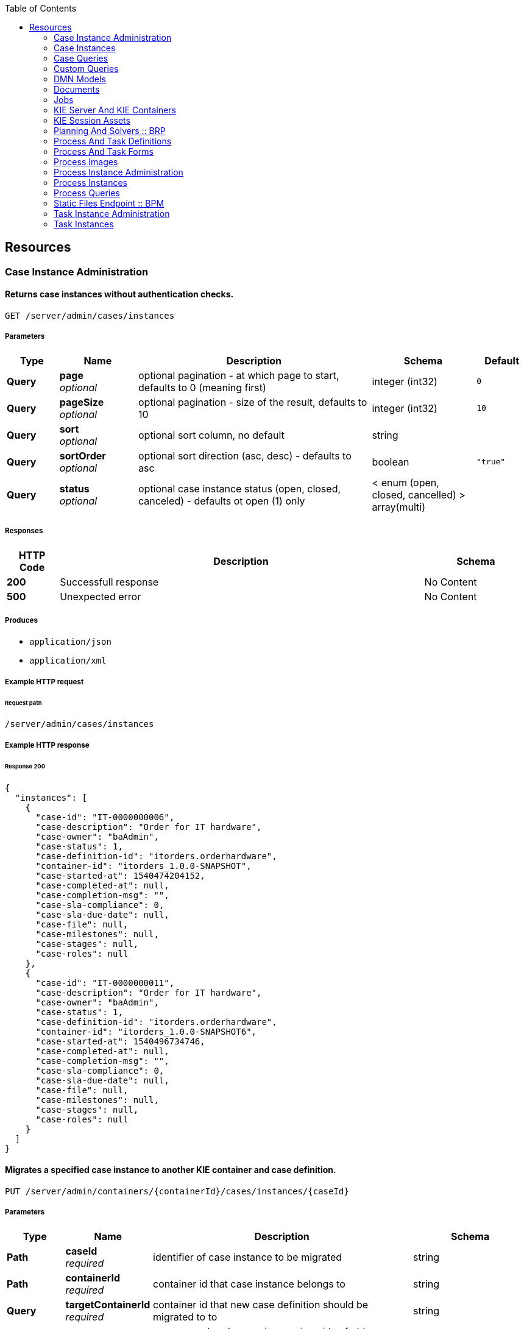 
:toc: left


[[_paths]]
== Resources

[[_case_instance_administration_resource]]
=== Case Instance Administration

[[_getcaseinstances]]
==== Returns case instances without authentication checks.
....
GET /server/admin/cases/instances
....


===== Parameters

[options="header", cols=".^2a,.^3a,.^9a,.^4a,.^2a"]
|===
|Type|Name|Description|Schema|Default
|**Query**|**page** +
__optional__|optional pagination - at which page to start, defaults to 0 (meaning first)|integer (int32)|`0`
|**Query**|**pageSize** +
__optional__|optional pagination - size of the result, defaults to 10|integer (int32)|`10`
|**Query**|**sort** +
__optional__|optional sort column, no default|string|
|**Query**|**sortOrder** +
__optional__|optional sort direction (asc, desc) - defaults to asc|boolean|`"true"`
|**Query**|**status** +
__optional__|optional case instance status (open, closed, canceled) - defaults ot open (1) only|< enum (open, closed, cancelled) > array(multi)|
|===


===== Responses

[options="header", cols=".^2a,.^14a,.^4a"]
|===
|HTTP Code|Description|Schema
|**200**|Successfull response|No Content
|**500**|Unexpected error|No Content
|===


===== Produces

* `application/json`
* `application/xml`


===== Example HTTP request

====== Request path
----
/server/admin/cases/instances
----


===== Example HTTP response

====== Response 200
[source,json]
----
{
  "instances": [
    {
      "case-id": "IT-0000000006",
      "case-description": "Order for IT hardware",
      "case-owner": "baAdmin",
      "case-status": 1,
      "case-definition-id": "itorders.orderhardware",
      "container-id": "itorders_1.0.0-SNAPSHOT",
      "case-started-at": 1540474204152,
      "case-completed-at": null,
      "case-completion-msg": "",
      "case-sla-compliance": 0,
      "case-sla-due-date": null,
      "case-file": null,
      "case-milestones": null,
      "case-stages": null,
      "case-roles": null
    },
    {
      "case-id": "IT-0000000011",
      "case-description": "Order for IT hardware",
      "case-owner": "baAdmin",
      "case-status": 1,
      "case-definition-id": "itorders.orderhardware",
      "container-id": "itorders_1.0.0-SNAPSHOT6",
      "case-started-at": 1540496734746,
      "case-completed-at": null,
      "case-completion-msg": "",
      "case-sla-compliance": 0,
      "case-sla-due-date": null,
      "case-file": null,
      "case-milestones": null,
      "case-stages": null,
      "case-roles": null
    }
  ]
}
----


[[_migratecaseinstance]]
==== Migrates a specified case instance to another KIE container and case definition.
....
PUT /server/admin/containers/{containerId}/cases/instances/{caseId}
....


===== Parameters

[options="header", cols=".^2a,.^3a,.^9a,.^4a"]
|===
|Type|Name|Description|Schema
|**Path**|**caseId** +
__required__|identifier of case instance to be migrated|string
|**Path**|**containerId** +
__required__|container id that case instance belongs to|string
|**Query**|**targetContainerId** +
__required__|container id that new case definition should be migrated to to|string
|**Body**|**body** +
__optional__|process and node mapping - unique ids of old definition to new definition given as Map of Maps - ProcessMapping should provide map of process definitions (mandatory), NodeMapping should provide map of node mappings (optional)|string
|===


===== Responses

[options="header", cols=".^2a,.^14a,.^4a"]
|===
|HTTP Code|Description|Schema
|**201**|Successfull response|No Content
|**404**|Case instance or Container Id not found|No Content
|**500**|Unexpected error|No Content
|===


===== Consumes

* `application/json`
* `application/xml`


===== Produces

* `application/json`
* `application/xml`


===== Example HTTP request

====== Request path
----
/server/admin/containers/evaluation_1.0.0-SNAPSHOT/cases/instances/CASE-000000001?targetContainerId=string
----


====== Request body
[source,json]
----
{
  "NodeMapping" : { },
  "ProcessMapping" : {
    "insurance-claims.CarInsuranceClaimCase" : "insurance-claims.CarInsuranceClaimCase2"
  }
}
----

[source,xml]
----
<?xml version="1.0" encoding="UTF-8" standalone="yes"?>
<map-type>
    <entries>
        <entry>
            <key>ProcessMapping</key>
            <value xsi:type="jaxbMap" xmlns:xsi="http://www.w3.org/2001/XMLSchema-instance">
                <entries>
                    <entry>
                        <key>insurance-claims.CarInsuranceClaimCase</key>
                        <value xsi:type="xs:string" xmlns:xs="http://www.w3.org/2001/XMLSchema">insurance-claims.CarInsuranceClaimCase2</value>
                    </entry>
                </entries>
            </value>
        </entry>
        <entry>
            <key>NodeMapping</key>
            <value xsi:type="jaxbMap" xmlns:xsi="http://www.w3.org/2001/XMLSchema-instance">
                <entries/>
            </value>
        </entry>
    </entries>
</map-type>
----


===== Example HTTP response

====== Response 201
[source,json]
----
{
  "case-id": "IT-0000000006",
  "case-migration-successful": true,
  "case-migration-start": {
    "java.util.Date": 1540526940760
  },
  "case-migration-end": {
    "java.util.Date": 1540526940867
  },
  "case-migration-reports": [
    {
      "migration-successful": true,
      "migration-start": {
        "java.util.Date": 1540526940760
      },
      "migration-end": {
        "java.util.Date": 1540526940863
      },
      "migration-logs": [
        "INFO Fri Oct 26 00:09:00 EDT 2018 Variable instances updated = 2 for process instance id 27",
        "INFO Fri Oct 26 00:09:00 EDT 2018 Node instances updated = 4 for process instance id 27",
        "INFO Fri Oct 26 00:09:00 EDT 2018 Process instances updated = 1 for process instance id 27",
        "INFO Fri Oct 26 00:09:00 EDT 2018 Task variables updated = 6 for process instance id 27",
        "INFO Fri Oct 26 00:09:00 EDT 2018 Task audit updated = 1 for process instance id 27",
        "INFO Fri Oct 26 00:09:00 EDT 2018 Tasks updated = 1 for process instance id 27",
        "INFO Fri Oct 26 00:09:00 EDT 2018 Context info updated = 1 for process instance id 27",
        "INFO Fri Oct 26 00:09:00 EDT 2018 Mapping: Node instance logs to be updated  = [0]",
        "INFO Fri Oct 26 00:09:00 EDT 2018 Mapping: Node instance logs updated = 1 for node instance id 0",
        "INFO Fri Oct 26 00:09:00 EDT 2018 Mapping: Task audit updated = 1 for task id 33",
        "INFO Fri Oct 26 00:09:00 EDT 2018 Mapping: Task updated = 1 for task id 33",
        "INFO Fri Oct 26 00:09:00 EDT 2018 Mapping: Node instance logs to be updated  = [1]",
        "INFO Fri Oct 26 00:09:00 EDT 2018 Mapping: Node instance logs updated = 1 for node instance id 1",
        "INFO Fri Oct 26 00:09:00 EDT 2018 Mapping: Node instance logs to be updated  = [2]",
        "INFO Fri Oct 26 00:09:00 EDT 2018 Mapping: Node instance logs updated = 1 for node instance id 2",
        "INFO Fri Oct 26 00:09:00 EDT 2018 Mapping: Node instance logs to be updated  = [3]",
        "INFO Fri Oct 26 00:09:00 EDT 2018 Mapping: Node instance logs updated = 1 for node instance id 3",
        "INFO Fri Oct 26 00:09:00 EDT 2018 Migration of process instance (27) completed successfully to process itorders.orderhardware2"
      ],
      "migration-process-instance": 27
    }
  ]
}
----


[[_case_instances_resource]]
=== Case Instances

[[_getcasedefinitionsbycontainer]]
==== Returns case definitions in a specified KIE container.
....
GET /server/containers/{containerId}/cases/definitions
....


===== Parameters

[options="header", cols=".^2a,.^3a,.^9a,.^4a,.^2a"]
|===
|Type|Name|Description|Schema|Default
|**Path**|**containerId** +
__required__|container id that should be used to filter case definitions|string|
|**Query**|**page** +
__optional__|optional pagination - at which page to start, defaults to 0 (meaning first)|integer (int32)|`0`
|**Query**|**pageSize** +
__optional__|optional pagination - size of the result, defaults to 10|integer (int32)|`10`
|**Query**|**sort** +
__optional__|optional sort column, no default|string|
|**Query**|**sortOrder** +
__optional__|optional sort direction (asc, desc) - defaults to asc|boolean|`"true"`
|===


===== Responses

[options="header", cols=".^2a,.^14a,.^4a"]
|===
|HTTP Code|Description|Schema
|**200**|Successfull response|No Content
|**500**|Unexpected error|No Content
|===


===== Produces

* `application/json`
* `application/xml`


===== Example HTTP request

====== Request path
----
/server/containers/evaluation_1.0.0-SNAPSHOT/cases/definitions
----


===== Example HTTP response

====== Response 200
[source,json]
----
{
  "definitions": [
    {
      "name": "Order for IT hardware",
      "id": "itorders.orderhardware",
      "version": "1.0",
      "case-id-prefix": "IT",
      "container-id": "itorders_1.0.0-SNAPSHOT2",
      "adhoc-fragments": [
        {
          "name": "Prepare hardware spec",
          "type": "HumanTaskNode"
        },
        {
          "name": "Milestone 1: Order placed",
          "type": "MilestoneNode"
        },
        {
          "name": "Milestone 2: Order shipped",
          "type": "MilestoneNode"
        },
        {
          "name": "Milestone 3: Delivered to customer",
          "type": "MilestoneNode"
        },
        {
          "name": "Hardware spec ready",
          "type": "MilestoneNode"
        },
        {
          "name": "Manager decision",
          "type": "MilestoneNode"
        }
      ],
      "roles": {
        "owner": 1,
        "manager": 1,
        "supplier": 2
      },
      "milestones": [
        {
          "milestone-name": "Milestone 1: Order placed",
          "milestone-id": "_DCD97847-6E3C-4C5E-9EE3-221C04BE42ED",
          "milestone-mandatory": false
        },
        {
          "milestone-name": "Milestone 2: Order shipped",
          "milestone-id": "_343B90CD-AA19-4894-B63C-3CE1906E6FD1",
          "milestone-mandatory": false
        },
        {
          "milestone-name": "Milestone 3: Delivered to customer",
          "milestone-id": "_52AFA23F-C087-4519-B8F2-BABCC31D68A6",
          "milestone-mandatory": false
        },
        {
          "milestone-name": "Hardware spec ready",
          "milestone-id": "_483CF785-96DD-40C1-9148-4CFAFAE5778A",
          "milestone-mandatory": false
        },
        {
          "milestone-name": "Manager decision",
          "milestone-id": "_79953D58-25DB-4FD6-94A0-DFC6EA2D0339",
          "milestone-mandatory": false
        }
      ],
      "stages": []
    },
    {
      "name": "Order for IT hardware",
      "id": "itorders.orderhardware",
      "version": "1.0",
      "case-id-prefix": "IT",
      "container-id": "itorders_1.0.0-SNAPSHOT3",
      "adhoc-fragments": [
        {
          "name": "Prepare hardware spec",
          "type": "HumanTaskNode"
        },
        {
          "name": "Milestone 1: Order placed",
          "type": "MilestoneNode"
        },
        {
          "name": "Milestone 2: Order shipped",
          "type": "MilestoneNode"
        },
        {
          "name": "Milestone 3: Delivered to customer",
          "type": "MilestoneNode"
        },
        {
          "name": "Hardware spec ready",
          "type": "MilestoneNode"
        },
        {
          "name": "Manager decision",
          "type": "MilestoneNode"
        }
      ],
      "roles": {
        "owner": 1,
        "manager": 1,
        "supplier": 2
      },
      "milestones": [
        {
          "milestone-name": "Milestone 1: Order placed",
          "milestone-id": "_DCD97847-6E3C-4C5E-9EE3-221C04BE42ED",
          "milestone-mandatory": false
        },
        {
          "milestone-name": "Milestone 2: Order shipped",
          "milestone-id": "_343B90CD-AA19-4894-B63C-3CE1906E6FD1",
          "milestone-mandatory": false
        },
        {
          "milestone-name": "Milestone 3: Delivered to customer",
          "milestone-id": "_52AFA23F-C087-4519-B8F2-BABCC31D68A6",
          "milestone-mandatory": false
        },
        {
          "milestone-name": "Hardware spec ready",
          "milestone-id": "_483CF785-96DD-40C1-9148-4CFAFAE5778A",
          "milestone-mandatory": false
        },
        {
          "milestone-name": "Manager decision",
          "milestone-id": "_79953D58-25DB-4FD6-94A0-DFC6EA2D0339",
          "milestone-mandatory": false
        }
      ],
      "stages": []
    }
  ]
}
----


[[_getcasedefinitionsbydefinition]]
==== Returns information about a specified case definition.
....
GET /server/containers/{containerId}/cases/definitions/{caseDefId}
....


===== Parameters

[options="header", cols=".^2a,.^3a,.^9a,.^4a"]
|===
|Type|Name|Description|Schema
|**Path**|**caseDefId** +
__required__|case definition id that should be loaded|string
|**Path**|**containerId** +
__required__|container id that should be used to filter case definitions|string
|===


===== Responses

[options="header", cols=".^2a,.^14a,.^4a"]
|===
|HTTP Code|Description|Schema
|**200**|Successfull response|No Content
|**500**|Unexpected error|No Content
|===


===== Produces

* `application/json`
* `application/xml`


===== Example HTTP request

====== Request path
----
/server/containers/evaluation_1.0.0-SNAPSHOT/cases/definitions/CASE-00000000001
----


===== Example HTTP response

====== Response 200
[source,json]
----
{
  "name": "Order for IT hardware",
  "id": "itorders.orderhardware",
  "version": "1.0",
  "case-id-prefix": "IT",
  "container-id": "itorders_1.0.0-SNAPSHOT",
  "adhoc-fragments": [
    {
      "name": "Prepare hardware spec",
      "type": "HumanTaskNode"
    },
    {
      "name": "Milestone 1: Order placed",
      "type": "MilestoneNode"
    },
    {
      "name": "Milestone 2: Order shipped",
      "type": "MilestoneNode"
    },
    {
      "name": "Milestone 3: Delivered to customer",
      "type": "MilestoneNode"
    },
    {
      "name": "Hardware spec ready",
      "type": "MilestoneNode"
    },
    {
      "name": "Manager decision",
      "type": "MilestoneNode"
    }
  ],
  "roles": {
    "owner": 1,
    "manager": 1,
    "supplier": 2
  },
  "milestones": [
    {
      "milestone-name": "Milestone 1: Order placed",
      "milestone-id": "_DCD97847-6E3C-4C5E-9EE3-221C04BE42ED",
      "milestone-mandatory": false
    },
    {
      "milestone-name": "Milestone 2: Order shipped",
      "milestone-id": "_343B90CD-AA19-4894-B63C-3CE1906E6FD1",
      "milestone-mandatory": false
    },
    {
      "milestone-name": "Milestone 3: Delivered to customer",
      "milestone-id": "_52AFA23F-C087-4519-B8F2-BABCC31D68A6",
      "milestone-mandatory": false
    },
    {
      "milestone-name": "Hardware spec ready",
      "milestone-id": "_483CF785-96DD-40C1-9148-4CFAFAE5778A",
      "milestone-mandatory": false
    },
    {
      "milestone-name": "Manager decision",
      "milestone-id": "_79953D58-25DB-4FD6-94A0-DFC6EA2D0339",
      "milestone-mandatory": false
    }
  ],
  "stages": []
}
----


[[_getcaseinstancesbycontainer]]
==== Returns case instances in a specified KIE container.
....
GET /server/containers/{containerId}/cases/instances
....


===== Parameters

[options="header", cols=".^2a,.^3a,.^9a,.^4a,.^2a"]
|===
|Type|Name|Description|Schema|Default
|**Path**|**containerId** +
__required__|container id that should be used to filter case instances|string|
|**Query**|**page** +
__optional__|optional pagination - at which page to start, defaults to 0 (meaning first)|integer (int32)|`0`
|**Query**|**pageSize** +
__optional__|optional pagination - size of the result, defaults to 10|integer (int32)|`10`
|**Query**|**sort** +
__optional__|optional sort column, no default|string|
|**Query**|**sortOrder** +
__optional__|optional sort direction (asc, desc) - defaults to asc|boolean|`"true"`
|**Query**|**status** +
__optional__|optional case instance status (open, closed, canceled) - defaults ot open (1) only|< enum (open, closed, cancelled) > array(multi)|
|===


===== Responses

[options="header", cols=".^2a,.^14a,.^4a"]
|===
|HTTP Code|Description|Schema
|**200**|Successfull response|No Content
|**500**|Unexpected error|No Content
|===


===== Produces

* `application/json`
* `application/xml`


===== Example HTTP request

====== Request path
----
/server/containers/evaluation_1.0.0-SNAPSHOT/cases/instances
----


===== Example HTTP response

====== Response 200
[source,json]
----
{
  "instances": [
    {
      "case-id": "IT-0000000006",
      "case-description": "Order for IT hardware",
      "case-owner": "baAdmin",
      "case-status": 1,
      "case-definition-id": "itorders.orderhardware",
      "container-id": "itorders_1.0.0-SNAPSHOT",
      "case-started-at": 1540474204152,
      "case-completed-at": null,
      "case-completion-msg": "",
      "case-sla-compliance": 0,
      "case-sla-due-date": null,
      "case-file": null,
      "case-milestones": null,
      "case-stages": null,
      "case-roles": null
    },
    {
      "case-id": "IT-0000000011",
      "case-description": "Order for IT hardware",
      "case-owner": "baAdmin",
      "case-status": 1,
      "case-definition-id": "itorders.orderhardware",
      "container-id": "itorders_1.0.0-SNAPSHOT6",
      "case-started-at": 1540496734746,
      "case-completed-at": null,
      "case-completion-msg": "",
      "case-sla-compliance": 0,
      "case-sla-due-date": null,
      "case-file": null,
      "case-milestones": null,
      "case-stages": null,
      "case-roles": null
    }
  ]
}
----


[[_closecaseinstance]]
==== Closes a specified case instance.
....
POST /server/containers/{containerId}/cases/instances/{caseId}
....


===== Parameters

[options="header", cols=".^2a,.^3a,.^9a,.^4a"]
|===
|Type|Name|Description|Schema
|**Path**|**caseId** +
__required__|identifier of the case instance|string
|**Path**|**containerId** +
__required__|container id that case instance belongs to|string
|**Body**|**body** +
__optional__|optional comment when closing a case instance as String|string
|===


===== Responses

[options="header", cols=".^2a,.^14a,.^4a"]
|===
|HTTP Code|Description|Schema
|**404**|Case instance not found|No Content
|**500**|Unexpected error|No Content
|===


===== Produces

* `application/json`
* `application/xml`


===== Example HTTP request

====== Request path
----
/server/containers/evaluation_1.0.0-SNAPSHOT/cases/instances/CASE-00000000001
----


====== Request body

[[_getcaseinstance]]
==== Returns information about a specified case instance.
....
GET /server/containers/{containerId}/cases/instances/{caseId}
....


===== Parameters

[options="header", cols=".^2a,.^3a,.^9a,.^4a,.^2a"]
|===
|Type|Name|Description|Schema|Default
|**Path**|**caseId** +
__required__|identifier of the case instance|string|
|**Path**|**containerId** +
__required__|container id that case instance belongs to|string|
|**Query**|**withData** +
__optional__|optional flag to load data when loading case instance|boolean|`"false"`
|**Query**|**withMilestones** +
__optional__|optional flag to load milestones when loading case instance|boolean|`"false"`
|**Query**|**withRoles** +
__optional__|optional flag to load roles when loading case instance|boolean|`"false"`
|**Query**|**withStages** +
__optional__|optional flag to load stages when loading case instance|boolean|`"false"`
|===


===== Responses

[options="header", cols=".^2a,.^14a,.^4a"]
|===
|HTTP Code|Description|Schema
|**200**|Successfull response|No Content
|**404**|Case instance not found|No Content
|**500**|Unexpected error|No Content
|===


===== Produces

* `application/json`
* `application/xml`


===== Example HTTP request

====== Request path
----
/server/containers/evaluation_1.0.0-SNAPSHOT/cases/instances/CASE-00000000001
----


===== Example HTTP response

====== Response 200
[source,json]
----
{
  "case-id": "IT-0000000006",
  "case-description": "Order for IT hardware",
  "case-owner": "baAdmin",
  "case-status": 1,
  "case-definition-id": "itorders.orderhardware",
  "container-id": "itorders_1.0.0-SNAPSHOT",
  "case-started-at": 1540474204152,
  "case-completed-at": null,
  "case-completion-msg": "",
  "case-sla-compliance": 0,
  "case-sla-due-date": null,
  "case-file": {
    "case-data": {},
    "case-user-assignments": {},
    "case-group-assignments": {},
    "case-data-restrictions": {}
  },
  "case-milestones": null,
  "case-stages": null,
  "case-roles": [
    {
      "name": "owner",
      "users": [
        "baAdmin"
      ],
      "groups": []
    },
    {
      "name": "manager",
      "users": [
        "baAdmin"
      ],
      "groups": []
    },
    {
      "name": "supplier",
      "users": [],
      "groups": [
        "IT"
      ]
    }
  ]
}
----


[[_cancelcaseinstance]]
==== Aborts or permanently destroys a specified case instance.
....
DELETE /server/containers/{containerId}/cases/instances/{caseId}
....


===== Parameters

[options="header", cols=".^2a,.^3a,.^9a,.^4a,.^2a"]
|===
|Type|Name|Description|Schema|Default
|**Path**|**caseId** +
__required__|identifier of the case instance|string|
|**Path**|**containerId** +
__required__|container id that case instance belongs to|string|
|**Query**|**destroy** +
__optional__|allows to destroy (permanently) case instance as part of the cancel operation, defaults to false|boolean|`"false"`
|===


===== Responses

[options="header", cols=".^2a,.^14a,.^4a"]
|===
|HTTP Code|Description|Schema
|**404**|Case instance not found|No Content
|**500**|Unexpected error|No Content
|===


===== Produces

* `application/json`
* `application/xml`


===== Example HTTP request

====== Request path
----
/server/containers/evaluation_1.0.0-SNAPSHOT/cases/instances/CASE-00000000001
----


[[_getcaseinstanceadhocfragments]]
==== Returns ad hoc fragments for a specified case instance.
....
GET /server/containers/{containerId}/cases/instances/{caseId}/adhocfragments
....


===== Parameters

[options="header", cols=".^2a,.^3a,.^9a,.^4a"]
|===
|Type|Name|Description|Schema
|**Path**|**caseId** +
__required__|identifier of the case instance|string
|**Path**|**containerId** +
__required__|container id that case instance belongs to|string
|===


===== Responses

[options="header", cols=".^2a,.^14a,.^4a"]
|===
|HTTP Code|Description|Schema
|**200**|Successfull response|No Content
|**404**|Case instance not found|No Content
|**500**|Unexpected error|No Content
|===


===== Produces

* `application/json`
* `application/xml`


===== Example HTTP request

====== Request path
----
/server/containers/evaluation_1.0.0-SNAPSHOT/cases/instances/CASE-00000000001/adhocfragments
----


===== Example HTTP response

====== Response 200
[source,json]
----
{
  "fragments": [
    {
      "name": "Prepare hardware spec",
      "type": "HumanTaskNode"
    },
    {
      "name": "Milestone 1: Order placed",
      "type": "MilestoneNode"
    },
    {
      "name": "Milestone 2: Order shipped",
      "type": "MilestoneNode"
    },
    {
      "name": "Milestone 3: Delivered to customer",
      "type": "MilestoneNode"
    },
    {
      "name": "Hardware spec ready",
      "type": "MilestoneNode"
    },
    {
      "name": "Manager decision",
      "type": "MilestoneNode"
    }
  ]
}
----


[[_putcaseinstancedata]]
==== Adds data as case files in a specified case instance.
....
POST /server/containers/{containerId}/cases/instances/{caseId}/caseFile
....


===== Parameters

[options="header", cols=".^2a,.^3a,.^9a,.^4a"]
|===
|Type|Name|Description|Schema
|**Path**|**caseId** +
__required__|identifier of the case instance|string
|**Path**|**containerId** +
__required__|container id that case instance belongs to|string
|**Query**|**restrictedTo** +
__optional__|optional role name(s) that given data should be restricted to|< string > array(multi)
|**Body**|**body** +
__required__|map of data to be placed in case file as Map|string
|===


===== Responses

[options="header", cols=".^2a,.^14a,.^4a"]
|===
|HTTP Code|Description|Schema
|**404**|Case instance not found|No Content
|**500**|Unexpected error|No Content
|===


===== Consumes

* `application/json`
* `application/xml`


===== Produces

* `application/json`
* `application/xml`


===== Example HTTP request

====== Request path
----
/server/containers/evaluation_1.0.0-SNAPSHOT/cases/instances/CASE-00000000001/caseFile
----


====== Request body
[source,json]
----
{
    "age": 25,
    "person": {
        "Person": {
            "name": "john"
        }
    }
}
----

[source,xml]
----
<?xml version="1.0" encoding="UTF-8" standalone="yes"?>
<map-type>
    <entries>
        <entry>
            <key>age</key>
            <value xsi:type="xs:int" xmlns:xs="http://www.w3.org/2001/XMLSchema"
                    xmlns:xsi="http://www.w3.org/2001/XMLSchema-instance">25</value>
        </entry>
        <entry>
            <key>person</key>
            <value xsi:type="person" xmlns:xsi="http://www.w3.org/2001/XMLSchema-instance">
                <name>john</name>
            </value>
        </entry>
    </entries>
</map-type>
----


[[_getcaseinstancedata]]
==== Returns data from the case files of a specified case instance.
....
GET /server/containers/{containerId}/cases/instances/{caseId}/caseFile
....


===== Parameters

[options="header", cols=".^2a,.^3a,.^9a,.^4a"]
|===
|Type|Name|Description|Schema
|**Path**|**caseId** +
__required__|identifier of the case instance|string
|**Path**|**containerId** +
__required__|container id that case instance belongs to|string
|**Query**|**name** +
__optional__|optional name(s) of the data items to retrieve|< string > array(multi)
|===


===== Responses

[options="header", cols=".^2a,.^14a,.^4a"]
|===
|HTTP Code|Description|Schema
|**200**|Successfull response|No Content
|**404**|Case instance not found|No Content
|**500**|Unexpected error|No Content
|===


===== Produces

* `application/json`
* `application/xml`


===== Example HTTP request

====== Request path
----
/server/containers/evaluation_1.0.0-SNAPSHOT/cases/instances/CASE-00000000001/caseFile
----


===== Example HTTP response

====== Response 200
[source,json]
----
{
    "age": 25,
    "person": {
        "Person": {
            "name": "john"
        }
    }
}
----


[[_deletecaseinstancedata]]
==== Deletes one or more specified case file data items from a specified case instance.
....
DELETE /server/containers/{containerId}/cases/instances/{caseId}/caseFile
....


===== Parameters

[options="header", cols=".^2a,.^3a,.^9a,.^4a"]
|===
|Type|Name|Description|Schema
|**Path**|**caseId** +
__required__|identifier of the case instance|string
|**Path**|**containerId** +
__required__|container id that case instance belongs to|string
|**Query**|**dataId** +
__required__|one or more names of the data items to be removed from case file|< string > array(multi)
|===


===== Responses

[options="header", cols=".^2a,.^14a,.^4a"]
|===
|HTTP Code|Description|Schema
|**404**|Case instance not found|No Content
|**500**|Unexpected error|No Content
|===


===== Produces

* `application/json`
* `application/xml`


===== Example HTTP request

====== Request path
----
/server/containers/evaluation_1.0.0-SNAPSHOT/cases/instances/CASE-00000000001/caseFile?dataId=string
----


[[_putcaseinstancedatabyname]]
==== Adds a single data item as a case file in a specified case instance.
....
POST /server/containers/{containerId}/cases/instances/{caseId}/caseFile/{dataId}
....


===== Parameters

[options="header", cols=".^2a,.^3a,.^9a,.^4a"]
|===
|Type|Name|Description|Schema
|**Path**|**caseId** +
__required__|identifier of the case instance|string
|**Path**|**containerId** +
__required__|container id that case instance belongs to|string
|**Path**|**dataId** +
__required__|name of the data item to be added to case file|string
|**Query**|**restrictedTo** +
__optional__|optional role name(s) that given data should be restricted to|< string > array(multi)
|**Body**|**body** +
__required__|data to be placed in case file, any type can be provided|string
|===


===== Responses

[options="header", cols=".^2a,.^14a,.^4a"]
|===
|HTTP Code|Description|Schema
|**404**|Case instance not found|No Content
|**500**|Unexpected error|No Content
|===


===== Consumes

* `application/json`
* `application/xml`


===== Produces

* `application/json`
* `application/xml`


===== Example HTTP request

====== Request path
----
/server/containers/evaluation_1.0.0-SNAPSHOT/cases/instances/CASE-00000000001/caseFile/string
----


====== Request body
[source,json]
----
{
    "Person": {
        "name": "john"
    }
}
----

[source,xml]
----
<?xml version="1.0" encoding="UTF-8" standalone="yes"?>
<person>
    <name>john</name>
</person>
----


[[_getcaseinstancedatabyname]]
==== Returns the value of a specified case file data item in a specified case instance.
....
GET /server/containers/{containerId}/cases/instances/{caseId}/caseFile/{dataId}
....


===== Parameters

[options="header", cols=".^2a,.^3a,.^9a,.^4a"]
|===
|Type|Name|Description|Schema
|**Path**|**caseId** +
__required__|identifier of the case instance|string
|**Path**|**containerId** +
__required__|container id that case instance belongs to|string
|**Path**|**dataId** +
__required__|name of the data item within case file to retrieve|string
|===


===== Responses

[options="header", cols=".^2a,.^14a,.^4a"]
|===
|HTTP Code|Description|Schema
|**200**|Successfull response|No Content
|**404**|Case instance not found|No Content
|**500**|Unexpected error|No Content
|===


===== Produces

* `application/json`
* `application/xml`


===== Example HTTP request

====== Request path
----
/server/containers/evaluation_1.0.0-SNAPSHOT/cases/instances/CASE-00000000001/caseFile/string
----


===== Example HTTP response

====== Response 200
[source,json]
----
{
    "Person": {
        "name": "john"
    }
}
----


[[_addcomment]]
==== Adds a comment to a specified case instance.
....
POST /server/containers/{containerId}/cases/instances/{caseId}/comments
....


===== Parameters

[options="header", cols=".^2a,.^3a,.^9a,.^4a"]
|===
|Type|Name|Description|Schema
|**Path**|**caseId** +
__required__|identifier of the case instance|string
|**Path**|**containerId** +
__required__|container id that case instance belongs to|string
|**Query**|**author** +
__optional__|optional user id to be used instead of authenticated user - only when bypass authenticated user is enabled|string
|**Query**|**restrictedTo** +
__optional__|optional role name(s) that given comment should be restricted to|< string > array(multi)
|**Body**|**body** +
__required__|actual content of the comment to be added as String|string
|===


===== Responses

[options="header", cols=".^2a,.^14a,.^4a"]
|===
|HTTP Code|Description|Schema
|**404**|Case instance not found|No Content
|**500**|Unexpected error|No Content
|===


===== Consumes

* `application/json`
* `application/xml`


===== Produces

* `application/json`
* `application/xml`


===== Example HTTP request

====== Request path
----
/server/containers/evaluation_1.0.0-SNAPSHOT/cases/instances/CASE-00000000001/comments
----


====== Request body

[[_getcaseinstancecomments]]
==== Returns comments from a specified case instance.
....
GET /server/containers/{containerId}/cases/instances/{caseId}/comments
....


===== Parameters

[options="header", cols=".^2a,.^3a,.^9a,.^4a,.^2a"]
|===
|Type|Name|Description|Schema|Default
|**Path**|**caseId** +
__required__|identifier of the case instance|string|
|**Path**|**containerId** +
__required__|container id that case instance belongs to|string|
|**Query**|**page** +
__optional__|optional pagination - at which page to start, defaults to 0 (meaning first)|integer (int32)|`0`
|**Query**|**pageSize** +
__optional__|optional pagination - size of the result, defaults to 10|integer (int32)|`10`
|**Query**|**sort** +
__optional__|optional sort column, no default|string|
|===


===== Responses

[options="header", cols=".^2a,.^14a,.^4a"]
|===
|HTTP Code|Description|Schema
|**200**|Successfull response|No Content
|**404**|Case instance not found|No Content
|**500**|Unexpected error|No Content
|===


===== Produces

* `application/json`
* `application/xml`


===== Example HTTP request

====== Request path
----
/server/containers/evaluation_1.0.0-SNAPSHOT/cases/instances/CASE-00000000001/comments
----


===== Example HTTP response

====== Response 200
[source,json]
----
{
  "comments": [
    {
      "id": "f15419b6-1967-479b-8509-066f579c59e1",
      "author": "baAdmin",
      "text": "Updated case with new ad hoc fragment.",
      "added-at": {
        "java.util.Date": 1540494739762
      },
      "restricted-to": [
        "owner"
      ]
    }
      {
        "id": "2b072823-7448-4819-9560-01165bc7e805",
        "author": "baAdmin",
        "text": "Removed hardware preparation requirement.",
        "added-at": {
          "java.util.Date": 1540494802456
        },
        "restricted-to": [
          "supplier"
        ]
    }
  ]
}
----


[[_updatecomment]]
==== Updates a specified comment in a specified case instance.
....
PUT /server/containers/{containerId}/cases/instances/{caseId}/comments/{caseCommentId}
....


===== Parameters

[options="header", cols=".^2a,.^3a,.^9a,.^4a"]
|===
|Type|Name|Description|Schema
|**Path**|**caseCommentId** +
__required__|identifier of the comment to be updated|string
|**Path**|**caseId** +
__required__|identifier of the case instance|string
|**Path**|**containerId** +
__required__|container id that case instance belongs to|string
|**Query**|**author** +
__optional__|optional user id to be used instead of authenticated user - only when bypass authenticated user is enabled|string
|**Query**|**restrictedTo** +
__optional__|optional role name(s) that given comment should be restricted to|< string > array(multi)
|**Body**|**body** +
__required__|actual content of the comment to be updated to as String|string
|===


===== Responses

[options="header", cols=".^2a,.^14a,.^4a"]
|===
|HTTP Code|Description|Schema
|**404**|Case instance not found|No Content
|**500**|Unexpected error|No Content
|===


===== Consumes

* `application/json`
* `application/xml`


===== Produces

* `application/json`
* `application/xml`


===== Example HTTP request

====== Request path
----
/server/containers/evaluation_1.0.0-SNAPSHOT/cases/instances/CASE-00000000001/comments/xxx-yyy-zzz
----


====== Request body

[[_removecomment]]
==== Deletes a specified comment in a specified case instance.
....
DELETE /server/containers/{containerId}/cases/instances/{caseId}/comments/{caseCommentId}
....


===== Parameters

[options="header", cols=".^2a,.^3a,.^9a,.^4a"]
|===
|Type|Name|Description|Schema
|**Path**|**caseCommentId** +
__required__|identifier of the comment to be removed|string
|**Path**|**caseId** +
__required__|identifier of the case instance|string
|**Path**|**containerId** +
__required__|container id that case instance belongs to|string
|===


===== Responses

[options="header", cols=".^2a,.^14a,.^4a"]
|===
|HTTP Code|Description|Schema
|**404**|Case instance not found|No Content
|**500**|Unexpected error|No Content
|===


===== Produces

* `application/json`
* `application/xml`


===== Example HTTP request

====== Request path
----
/server/containers/evaluation_1.0.0-SNAPSHOT/cases/instances/CASE-00000000001/comments/xxx-yyy-zzz
----


[[_getcaseinstancemilestones]]
==== Returns milestones for a specified case instance.
....
GET /server/containers/{containerId}/cases/instances/{caseId}/milestones
....


===== Parameters

[options="header", cols=".^2a,.^3a,.^9a,.^4a,.^2a"]
|===
|Type|Name|Description|Schema|Default
|**Path**|**caseId** +
__required__|identifier of the case instance|string|
|**Path**|**containerId** +
__required__|container id that case instance belongs to|string|
|**Query**|**achievedOnly** +
__optional__|optional flag that allows to control which milestones to load - achieved only or actives ones too, defaults to true|boolean|`"true"`
|**Query**|**page** +
__optional__|optional pagination - at which page to start, defaults to 0 (meaning first)|integer (int32)|`0`
|**Query**|**pageSize** +
__optional__|optional pagination - size of the result, defaults to 10|integer (int32)|`10`
|===


===== Responses

[options="header", cols=".^2a,.^14a,.^4a"]
|===
|HTTP Code|Description|Schema
|**200**|Successfull response|No Content
|**404**|Case instance not found|No Content
|**500**|Unexpected error|No Content
|===


===== Produces

* `application/json`
* `application/xml`


===== Example HTTP request

====== Request path
----
/server/containers/evaluation_1.0.0-SNAPSHOT/cases/instances/CASE-00000000001/milestones
----


===== Example HTTP response

====== Response 200
[source,json]
----
{
  "milestones": [
    {
      "milestone-name": "Milestone 1: Order placed",
      "milestone-id": "1",
      "milestone-achieved": false,
      "milestone-achieved-at": null,
      "milestone-status": "Available"
    },
    {
      "milestone-name": "Hardware spec ready",
      "milestone-id": "2",
      "milestone-achieved": false,
      "milestone-achieved-at": null,
      "milestone-status": "Available"
    },
    {
      "milestone-name": "Manager decision",
      "milestone-id": "3",
      "milestone-achieved": false,
      "milestone-achieved-at": null,
      "milestone-status": "Available"
    },
    {
      "milestone-name": "Milestone 2: Order shipped",
      "milestone-id": "_343B90CD-AA19-4894-B63C-3CE1906E6FD1",
      "milestone-achieved": false,
      "milestone-achieved-at": null,
      "milestone-status": "Available"
    },
    {
      "milestone-name": "Milestone 3: Delivered to customer",
      "milestone-id": "_52AFA23F-C087-4519-B8F2-BABCC31D68A6",
      "milestone-achieved": false,
      "milestone-achieved-at": null,
      "milestone-status": "Available"
    }
  ]
}
----


[[_getcaseinstanceactivenodes]]
==== Returns node instances for a specified case instance.
....
GET /server/containers/{containerId}/cases/instances/{caseId}/nodes/instances
....


===== Parameters

[options="header", cols=".^2a,.^3a,.^9a,.^4a,.^2a"]
|===
|Type|Name|Description|Schema|Default
|**Path**|**caseId** +
__required__|identifier of the case instance|string|
|**Path**|**containerId** +
__required__|container id that case instance belongs to|string|
|**Query**|**completed** +
__optional__|optional flag that allows to control which node instances to load - active or completed, defaults to false loading only active ones|boolean|`"false"`
|**Query**|**page** +
__optional__|optional pagination - at which page to start, defaults to 0 (meaning first)|integer (int32)|`0`
|**Query**|**pageSize** +
__optional__|optional pagination - size of the result, defaults to 10|integer (int32)|`10`
|===


===== Responses

[options="header", cols=".^2a,.^14a,.^4a"]
|===
|HTTP Code|Description|Schema
|**200**|Successfull response|No Content
|**404**|Case instance not found|No Content
|**500**|Unexpected error|No Content
|===


===== Produces

* `application/json`
* `application/xml`


===== Example HTTP request

====== Request path
----
/server/containers/evaluation_1.0.0-SNAPSHOT/cases/instances/CASE-00000000001/nodes/instances
----


===== Example HTTP response

====== Response 200
[source,json]
----
{
  "node-instance": [
    {
      "node-instance-id": 0,
      "node-name": "Prepare hardware spec",
      "process-instance-id": 26,
      "work-item-id": 35,
      "container-id": "itorders_1.0.0-SNAPSHOT",
      "start-date": {
        "java.util.Date": 1540474204152
      },
      "node-id": "_BFA6002D-0917-42CE-81AD-2A15EC814684",
      "node-type": "HumanTaskNode",
      "node-connection": null,
      "node-completed": false,
      "reference-id": null,
      "sla-compliance": 0,
      "sla-due-date": null
    },
    {
      "node-instance-id": 1,
      "node-name": "Milestone 1: Order placed",
      "process-instance-id": 26,
      "work-item-id": null,
      "container-id": "itorders_1.0.0-SNAPSHOT",
      "start-date": {
        "java.util.Date": 1540474204156
      },
      "node-id": "_DCD97847-6E3C-4C5E-9EE3-221C04BE42ED",
      "node-type": "MilestoneNode",
      "node-connection": null,
      "node-completed": false,
      "reference-id": null,
      "sla-compliance": 0,
      "sla-due-date": null
    },
    {
      "node-instance-id": 1,
      "node-name": "Place order",
      "process-instance-id": 34,
      "work-item-id": 46,
      "container-id": "itorders_1.0.0-SNAPSHOT",
      "start-date": {
        "java.util.Date": 1540504523493
      },
      "node-id": "_FCADC388-8A68-40E1-94A7-4F8A7D2B21C2",
      "node-type": "HumanTaskNode",
      "node-connection": "_384EFF84-BB14-4917-89C3-32DF4ACA1878",
      "node-completed": false,
      "reference-id": null,
      "sla-compliance": 0,
      "sla-due-date": null
    }
  ]
}
----


[[_getcaseinstanceprocessinstance]]
==== Returns process instances in a specified case instance.
....
GET /server/containers/{containerId}/cases/instances/{caseId}/processes/instances
....


===== Parameters

[options="header", cols=".^2a,.^3a,.^9a,.^4a,.^2a"]
|===
|Type|Name|Description|Schema|Default
|**Path**|**caseId** +
__required__|identifier of the case instance|string|
|**Path**|**containerId** +
__required__|container id that case instance belongs to|string|
|**Query**|**page** +
__optional__|optional pagination - at which page to start, defaults to 0 (meaning first)|integer (int32)|`0`
|**Query**|**pageSize** +
__optional__|optional pagination - size of the result, defaults to 10|integer (int32)|`10`
|**Query**|**sort** +
__optional__|optional sort column, no default|string|
|**Query**|**sortOrder** +
__optional__|optional sort direction (asc, desc) - defaults to asc|boolean|`"true"`
|**Query**|**status** +
__optional__|optional process instance status (active, completed, aborted) - defaults ot active (1) only|< enum (1, 2, 3) > array(multi)|
|===


===== Responses

[options="header", cols=".^2a,.^14a,.^4a"]
|===
|HTTP Code|Description|Schema
|**200**|Successfull response|No Content
|**404**|Case instance not found|No Content
|**500**|Unexpected error|No Content
|===


===== Produces

* `application/json`
* `application/xml`


===== Example HTTP request

====== Request path
----
/server/containers/evaluation_1.0.0-SNAPSHOT/cases/instances/CASE-00000000001/processes/instances
----


===== Example HTTP response

====== Response 200
[source,json]
----
{
  "process-instance": [
    {
      "process-instance-id": 26,
      "process-id": "itorders.orderhardware",
      "process-name": "Order for IT hardware",
      "process-version": "1.0",
      "process-instance-state": 1,
      "container-id": "itorders_1.0.0-SNAPSHOT",
      "initiator": "baAdmin",
      "start-date": {
        "java.util.Date": 1540474204152
      },
      "process-instance-desc": "Order for IT hardware",
      "correlation-key": "IT-0000000006",
      "parent-instance-id": -1,
      "sla-compliance": 0,
      "sla-due-date": null,
      "active-user-tasks": null,
      "process-instance-variables": null
    },
    {
      "process-instance-id": 34,
      "process-id": "itorders-data.place-order",
      "process-name": "place-order",
      "process-version": "1.0",
      "process-instance-state": 1,
      "container-id": "itorders_1.0.0-SNAPSHOT",
      "initiator": "baAdmin",
      "start-date": {
        "java.util.Date": 1540504523492
      },
      "process-instance-desc": "Order IT-0000000006",
      "correlation-key": "IT-0000000006:itorders-data.place-order:1540504523491",
      "parent-instance-id": 26,
      "sla-compliance": 0,
      "sla-due-date": null,
      "active-user-tasks": null,
      "process-instance-variables": null
    }
  ]
}
----


[[_adddynamicprocesstocase_1]]
==== Adds a dynamic subprocess to a specified case instance.
....
POST /server/containers/{containerId}/cases/instances/{caseId}/processes/{processId}
....


===== Parameters

[options="header", cols=".^2a,.^3a,.^9a,.^4a"]
|===
|Type|Name|Description|Schema
|**Path**|**caseId** +
__required__|identifier of the case instance|string
|**Path**|**containerId** +
__required__|container id that case instance belongs to|string
|**Path**|**processId** +
__required__|process id of the subprocess to be added|string
|**Body**|**body** +
__required__|data for dynamic subprocess|string
|===


===== Responses

[options="header", cols=".^2a,.^14a,.^4a"]
|===
|HTTP Code|Description|Schema
|**404**|Case instance not found|No Content
|**500**|Unexpected error|No Content
|===


===== Consumes

* `application/json`
* `application/xml`


===== Produces

* `application/json`
* `application/xml`


===== Example HTTP request

====== Request path
----
/server/containers/evaluation_1.0.0-SNAPSHOT/cases/instances/CASE-00000000001/processes/placeOrder
----


====== Request body
[source,json]
----
{
    "age": 25,
    "person": {
        "Person": {
            "name": "john"
        }
    }
}
----

[source,xml]
----
<?xml version="1.0" encoding="UTF-8" standalone="yes"?>
<map-type>
    <entries>
        <entry>
            <key>age</key>
            <value xsi:type="xs:int" xmlns:xs="http://www.w3.org/2001/XMLSchema"
                    xmlns:xsi="http://www.w3.org/2001/XMLSchema-instance">25</value>
        </entry>
        <entry>
            <key>person</key>
            <value xsi:type="person" xmlns:xsi="http://www.w3.org/2001/XMLSchema-instance">
                <name>john</name>
            </value>
        </entry>
    </entries>
</map-type>
----


[[_getcaseinstanceroleassignments]]
==== Returns role assignments for a specified case instance.
....
GET /server/containers/{containerId}/cases/instances/{caseId}/roles
....


===== Parameters

[options="header", cols=".^2a,.^3a,.^9a,.^4a"]
|===
|Type|Name|Description|Schema
|**Path**|**caseId** +
__required__|identifier of the case instance|string
|**Path**|**containerId** +
__required__|container id that case instance belongs to|string
|===


===== Responses

[options="header", cols=".^2a,.^14a,.^4a"]
|===
|HTTP Code|Description|Schema
|**200**|Successfull response|No Content
|**404**|Case instance not found|No Content
|**500**|Unexpected error|No Content
|===


===== Produces

* `application/json`
* `application/xml`


===== Example HTTP request

====== Request path
----
/server/containers/evaluation_1.0.0-SNAPSHOT/cases/instances/CASE-00000000001/roles
----


===== Example HTTP response

====== Response 200
[source,json]
----
{
  "role-assignments": [
    {
      "name": "owner",
      "users": [
        "baAdmin"
      ],
      "groups": []
    },
    {
      "name": "manager",
      "users": [
        "baAdmin"
      ],
      "groups": []
    },
    {
      "name": "supplier",
      "users": [],
      "groups": [
        "IT"
      ]
    }
  ]
}
----


[[_addroleassignment]]
==== Assigns a specified case role to a specified user and group for a specified case instance.
....
PUT /server/containers/{containerId}/cases/instances/{caseId}/roles/{caseRoleName}
....


===== Parameters

[options="header", cols=".^2a,.^3a,.^9a,.^4a"]
|===
|Type|Name|Description|Schema
|**Path**|**caseId** +
__required__|identifier of the case instance|string
|**Path**|**caseRoleName** +
__required__|name of the case role the assignment should be set|string
|**Path**|**containerId** +
__required__|container id that case instance belongs to|string
|**Query**|**group** +
__required__|group to be aded to case role for given case instance|string
|**Query**|**user** +
__required__|user to be aded to case role for given case instance|string
|===


===== Responses

[options="header", cols=".^2a,.^14a,.^4a"]
|===
|HTTP Code|Description|Schema
|**404**|Case instance not found|No Content
|**500**|Unexpected error|No Content
|===


===== Produces

* `application/json`
* `application/xml`


===== Example HTTP request

====== Request path
----
/server/containers/evaluation_1.0.0-SNAPSHOT/cases/instances/CASE-00000000001/roles/owner?group=string&user=string
----


[[_removeroleassignment]]
==== Removes an assigned case role from a specified user and group for a specified case instance.
....
DELETE /server/containers/{containerId}/cases/instances/{caseId}/roles/{caseRoleName}
....


===== Parameters

[options="header", cols=".^2a,.^3a,.^9a,.^4a"]
|===
|Type|Name|Description|Schema
|**Path**|**caseId** +
__required__|identifier of the case instance|string
|**Path**|**caseRoleName** +
__required__|name of the case role the assignment should be removed|string
|**Path**|**containerId** +
__required__|container id that case instance belongs to|string
|**Query**|**group** +
__required__|group to be removed from case role for given case instance|string
|**Query**|**user** +
__required__|user to be removed from case role for given case instance|string
|===


===== Responses

[options="header", cols=".^2a,.^14a,.^4a"]
|===
|HTTP Code|Description|Schema
|**404**|Case instance not found|No Content
|**500**|Unexpected error|No Content
|===


===== Produces

* `application/json`
* `application/xml`


===== Example HTTP request

====== Request path
----
/server/containers/evaluation_1.0.0-SNAPSHOT/cases/instances/CASE-00000000001/roles/owner?group=string&user=string
----


[[_getcaseinstancestages]]
==== Returns stages for a specified case instance.
....
GET /server/containers/{containerId}/cases/instances/{caseId}/stages
....


===== Parameters

[options="header", cols=".^2a,.^3a,.^9a,.^4a,.^2a"]
|===
|Type|Name|Description|Schema|Default
|**Path**|**caseId** +
__required__|identifier of the case instance|string|
|**Path**|**containerId** +
__required__|container id that case instance belongs to|string|
|**Query**|**activeOnly** +
__optional__|optional flag that allows to control which stages to load - active only or completed ones too, defaults to true|boolean|`"true"`
|**Query**|**page** +
__optional__|optional pagination - at which page to start, defaults to 0 (meaning first)|integer (int32)|`0`
|**Query**|**pageSize** +
__optional__|optional pagination - size of the result, defaults to 10|integer (int32)|`10`
|===


===== Responses

[options="header", cols=".^2a,.^14a,.^4a"]
|===
|HTTP Code|Description|Schema
|**200**|Successfull response|No Content
|**404**|Case instance not found|No Content
|**500**|Unexpected error|No Content
|===


===== Produces

* `application/json`
* `application/xml`


===== Example HTTP request

====== Request path
----
/server/containers/evaluation_1.0.0-SNAPSHOT/cases/instances/CASE-00000000001/stages
----


===== Example HTTP response

====== Response 200
[source,json]
----
{
  "stages": [
    {
      "stage-name": "string",
      "stage-id": "string",
      "stage-status": "string",
      "adhoc-fragments": [
        {
          "name": "string",
          "type": "string"
        }
      ],
      "active-nodes": [
        {
          "node-instance-id": 0,
          "node-name": "string",
          "process-instance-id": 0,
          "work-item-id": 0,
          "container-id": "string",
          "start-date": "2018-10-25T18:34:44.456Z",
          "node-id": "string",
          "node-type": "string",
          "node-connection": "string",
          "node-completed": true,
          "reference-id": 0,
          "sla-compliance": 0,
          "sla-due-date": "2018-10-25T18:34:44.456Z"
        }
      ]
    }
  ]
}
----


[[_adddynamicprocesstocase]]
==== Adds dynamic subprocess identified by process id to stage within case instance
....
POST /server/containers/{containerId}/cases/instances/{caseId}/stages/{caseStageId}/processes/{processId}
....


===== Parameters

[options="header", cols=".^2a,.^3a,.^9a,.^4a"]
|===
|Type|Name|Description|Schema
|**Path**|**caseId** +
__required__|identifier of the case instance|string
|**Path**|**caseStageId** +
__required__|identifier of the stage within case instance where dynamic subprocess should be added|string
|**Path**|**containerId** +
__required__|container id that case instance belongs to|string
|**Path**|**processId** +
__required__|process id of the subprocess to be added|string
|**Body**|**body** +
__required__|data for dynamic subprocess|string
|===


===== Responses

[options="header", cols=".^2a,.^14a,.^4a"]
|===
|HTTP Code|Description|Schema
|**404**|Case instance not found|No Content
|**500**|Unexpected error|No Content
|===


===== Consumes

* `application/json`
* `application/xml`


===== Produces

* `application/json`
* `application/xml`


===== Example HTTP request

====== Request path
----
/server/containers/evaluation_1.0.0-SNAPSHOT/cases/instances/CASE-00000000001/stages/stageOne/processes/string
----


====== Request body
[source,json]
----
{
    "age": 25,
    "person": {
        "Person": {
            "name": "john"
        }
    }
}
----

[source,xml]
----
<?xml version="1.0" encoding="UTF-8" standalone="yes"?>
<map-type>
    <entries>
        <entry>
            <key>age</key>
            <value xsi:type="xs:int" xmlns:xs="http://www.w3.org/2001/XMLSchema"
                    xmlns:xsi="http://www.w3.org/2001/XMLSchema-instance">25</value>
        </entry>
        <entry>
            <key>person</key>
            <value xsi:type="person" xmlns:xsi="http://www.w3.org/2001/XMLSchema-instance">
                <name>john</name>
            </value>
        </entry>
    </entries>
</map-type>
----


[[_adddynamictasktocase_1]]
==== Adds a dynamic user task or service task to the specified stage in a specified case instance.
....
POST /server/containers/{containerId}/cases/instances/{caseId}/stages/{caseStageId}/tasks
....


===== Parameters

[options="header", cols=".^2a,.^3a,.^9a,.^4a"]
|===
|Type|Name|Description|Schema
|**Path**|**caseId** +
__required__|identifier of the case instance|string
|**Path**|**caseStageId** +
__required__|identifier of the stage within case instance where dynamic task should be added|string
|**Path**|**containerId** +
__required__|container id that case instance belongs to|string
|**Body**|**body** +
__required__|data for dynamic task (it represents task specification that drives the selection of the type of task)|string
|===


===== Responses

[options="header", cols=".^2a,.^14a,.^4a"]
|===
|HTTP Code|Description|Schema
|**404**|Case instance not found|No Content
|**500**|Unexpected error|No Content
|===


===== Consumes

* `application/json`
* `application/xml`


===== Produces

* `application/json`
* `application/xml`


===== Example HTTP request

====== Request path
----
/server/containers/evaluation_1.0.0-SNAPSHOT/cases/instances/CASE-00000000001/stages/stageOne/tasks
----


====== Request body
[source,json]
----
{
    "age": 25,
    "person": {
        "Person": {
            "name": "john"
        }
    }
}
----

[source,xml]
----
<?xml version="1.0" encoding="UTF-8" standalone="yes"?>
<map-type>
    <entries>
        <entry>
            <key>age</key>
            <value xsi:type="xs:int" xmlns:xs="http://www.w3.org/2001/XMLSchema"
                    xmlns:xsi="http://www.w3.org/2001/XMLSchema-instance">25</value>
        </entry>
        <entry>
            <key>person</key>
            <value xsi:type="person" xmlns:xsi="http://www.w3.org/2001/XMLSchema-instance">
                <name>john</name>
            </value>
        </entry>
    </entries>
</map-type>
----


[[_triggeradhocnodeinstage]]
==== Triggers a specified ad hoc fragment in the specified stage of a specified case instance.
....
PUT /server/containers/{containerId}/cases/instances/{caseId}/stages/{caseStageId}/tasks/{nodeName}
....


===== Parameters

[options="header", cols=".^2a,.^3a,.^9a,.^4a"]
|===
|Type|Name|Description|Schema
|**Path**|**caseId** +
__required__|identifier of the case instance|string
|**Path**|**caseStageId** +
__required__|identifier of the stage within case instance where adhoc fragment should be triggered|string
|**Path**|**containerId** +
__required__|container id that case instance belongs to|string
|**Path**|**nodeName** +
__required__|name of the adhoc fragment to be triggered|string
|**Body**|**body** +
__optional__|optional data to be given when triggering adhoc fragment|string
|===


===== Responses

[options="header", cols=".^2a,.^14a,.^4a"]
|===
|HTTP Code|Description|Schema
|**404**|Case instance not found|No Content
|**500**|Unexpected error|No Content
|===


===== Consumes

* `application/json`
* `application/xml`


===== Produces

* `application/json`
* `application/xml`


===== Example HTTP request

====== Request path
----
/server/containers/evaluation_1.0.0-SNAPSHOT/cases/instances/CASE-00000000001/stages/stageOne/tasks/string
----


====== Request body
[source,json]
----
{
    "age": 25,
    "person": {
        "Person": {
            "name": "john"
        }
    }
}
----

[source,xml]
----
<?xml version="1.0" encoding="UTF-8" standalone="yes"?>
<map-type>
    <entries>
        <entry>
            <key>age</key>
            <value xsi:type="xs:int" xmlns:xs="http://www.w3.org/2001/XMLSchema"
                    xmlns:xsi="http://www.w3.org/2001/XMLSchema-instance">25</value>
        </entry>
        <entry>
            <key>person</key>
            <value xsi:type="person" xmlns:xsi="http://www.w3.org/2001/XMLSchema-instance">
                <name>john</name>
            </value>
        </entry>
    </entries>
</map-type>
----


[[_adddynamictasktocase]]
==== Adds a dynamic user task or service task to the specified case instance.
....
POST /server/containers/{containerId}/cases/instances/{caseId}/tasks
....


===== Parameters

[options="header", cols=".^2a,.^3a,.^9a,.^4a"]
|===
|Type|Name|Description|Schema
|**Path**|**caseId** +
__required__|identifier of the case instance|string
|**Path**|**containerId** +
__required__|container id that case instance belongs to|string
|**Body**|**body** +
__required__|data for dynamic task (it represents task specification that drives the selection of the type of task)|string
|===


===== Responses

[options="header", cols=".^2a,.^14a,.^4a"]
|===
|HTTP Code|Description|Schema
|**404**|Case instance not found|No Content
|**500**|Unexpected error|No Content
|===


===== Consumes

* `application/json`
* `application/xml`


===== Produces

* `application/json`
* `application/xml`


===== Example HTTP request

====== Request path
----
/server/containers/evaluation_1.0.0-SNAPSHOT/cases/instances/CASE-00000000001/tasks
----


====== Request body
[source,json]
----
{
    "age": 25,
    "person": {
        "Person": {
            "name": "john"
        }
    }
}
----

[source,xml]
----
<?xml version="1.0" encoding="UTF-8" standalone="yes"?>
<map-type>
    <entries>
        <entry>
            <key>age</key>
            <value xsi:type="xs:int" xmlns:xs="http://www.w3.org/2001/XMLSchema"
                    xmlns:xsi="http://www.w3.org/2001/XMLSchema-instance">25</value>
        </entry>
        <entry>
            <key>person</key>
            <value xsi:type="person" xmlns:xsi="http://www.w3.org/2001/XMLSchema-instance">
                <name>john</name>
            </value>
        </entry>
    </entries>
</map-type>
----


[[_triggeradhocnode]]
==== Triggers a specified ad hoc fragment in a specified case instance.
....
PUT /server/containers/{containerId}/cases/instances/{caseId}/tasks/{nodeName}
....


===== Parameters

[options="header", cols=".^2a,.^3a,.^9a,.^4a"]
|===
|Type|Name|Description|Schema
|**Path**|**caseId** +
__required__|identifier of the case instance|string
|**Path**|**containerId** +
__required__|container id that case instance belongs to|string
|**Path**|**nodeName** +
__required__|name of the adhoc fragment to be triggered|string
|**Body**|**body** +
__optional__|optional data to be given when triggering adhoc fragment|string
|===


===== Responses

[options="header", cols=".^2a,.^14a,.^4a"]
|===
|HTTP Code|Description|Schema
|**404**|Case instance not found|No Content
|**500**|Unexpected error|No Content
|===


===== Consumes

* `application/json`
* `application/xml`


===== Produces

* `application/json`
* `application/xml`


===== Example HTTP request

====== Request path
----
/server/containers/evaluation_1.0.0-SNAPSHOT/cases/instances/CASE-00000000001/tasks/sampleTask
----


====== Request body
[source,json]
----
{
    "age": 25,
    "person": {
        "Person": {
            "name": "john"
        }
    }
}
----

[source,xml]
----
<?xml version="1.0" encoding="UTF-8" standalone="yes"?>
<map-type>
    <entries>
        <entry>
            <key>age</key>
            <value xsi:type="xs:int" xmlns:xs="http://www.w3.org/2001/XMLSchema"
                    xmlns:xsi="http://www.w3.org/2001/XMLSchema-instance">25</value>
        </entry>
        <entry>
            <key>person</key>
            <value xsi:type="person" xmlns:xsi="http://www.w3.org/2001/XMLSchema-instance">
                <name>john</name>
            </value>
        </entry>
    </entries>
</map-type>
----


[[_startcase]]
==== Starts a new case instance for a specified case definition.
....
POST /server/containers/{containerId}/cases/{caseDefId}/instances
....


===== Parameters

[options="header", cols=".^2a,.^3a,.^9a,.^4a"]
|===
|Type|Name|Description|Schema
|**Path**|**caseDefId** +
__required__|case definition id that new instance should be created from|string
|**Path**|**containerId** +
__required__|container id where the case definition resides|string
|**Body**|**body** +
__optional__|optional CaseFile with variables and/or case role assignments|string
|===


===== Responses

[options="header", cols=".^2a,.^14a,.^4a"]
|===
|HTTP Code|Description|Schema
|**201**|Successfull response|No Content
|**404**|Case definition or Container Id not found|No Content
|**500**|Unexpected error|No Content
|===


===== Consumes

* `application/json`
* `application/xml`


===== Produces

* `application/json`
* `application/xml`


===== Example HTTP request

====== Request path
----
/server/containers/evaluation_1.0.0-SNAPSHOT/cases/CASE-0000000001/instances
----


====== Request body
[source,json]
----
{
  "case-data" : {
    "car" : "ford"
  },
  "case-user-assignments" : {
    "insured" : "yoda",
    "insuranceRepresentative" : "john"
  },
  "case-group-assignments" : { },
  "case-data-restrictions" : { }
}
----

[source,xml]
----
<?xml version="1.0" encoding="UTF-8" standalone="yes"?>
<case-file>
    <data>
        <entry>
            <key>car</key>
            <value xsi:type="xs:string" xmlns:xs="http://www.w3.org/2001/XMLSchema" xmlns:xsi="http://www.w3.org/2001/XMLSchema-instance">ford</value>
        </entry>
    </data>
    <userAssignments>
        <entry>
            <key>insured</key>
            <value>yoda</value>
        </entry>
        <entry>
            <key>insuranceRepresentative</key>
            <value>john</value>
        </entry>
    </userAssignments>
    <groupAssignments/>
    <accessRestrictions/>
</case-file>
----


===== Example HTTP response

====== Response 201
[source,json]
----
CASE-0000000012
----


[[_getcaseinstancesbydefinition]]
==== Returns case instances for a specified case definition.
....
GET /server/containers/{containerId}/cases/{caseDefId}/instances
....


===== Parameters

[options="header", cols=".^2a,.^3a,.^9a,.^4a,.^2a"]
|===
|Type|Name|Description|Schema|Default
|**Path**|**caseDefId** +
__required__|case definition id that should be used to filter case instances|string|
|**Path**|**containerId** +
__required__|container id that should be used to filter case instances|string|
|**Query**|**page** +
__optional__|optional pagination - at which page to start, defaults to 0 (meaning first)|integer (int32)|`0`
|**Query**|**pageSize** +
__optional__|optional pagination - size of the result, defaults to 10|integer (int32)|`10`
|**Query**|**sort** +
__optional__|optional sort column, no default|string|
|**Query**|**sortOrder** +
__optional__|optional sort direction (asc, desc) - defaults to asc|boolean|`"true"`
|**Query**|**status** +
__optional__|optional case instance status (open, closed, canceled) - defaults ot open (1) only|< enum (open, closed, cancelled) > array(multi)|
|===


===== Responses

[options="header", cols=".^2a,.^14a,.^4a"]
|===
|HTTP Code|Description|Schema
|**200**|Successfull response|No Content
|**500**|Unexpected error|No Content
|===


===== Produces

* `application/json`
* `application/xml`


===== Example HTTP request

====== Request path
----
/server/containers/evaluation_1.0.0-SNAPSHOT/cases/CASE-00000000001/instances
----


===== Example HTTP response

====== Response 200
[source,json]
----
{
  "instances": [
    {
      "case-id": "IT-0000000006",
      "case-description": "Order for IT hardware",
      "case-owner": "baAdmin",
      "case-status": 1,
      "case-definition-id": "itorders.orderhardware",
      "container-id": "itorders_1.0.0-SNAPSHOT",
      "case-started-at": 1540474204152,
      "case-completed-at": null,
      "case-completion-msg": "",
      "case-sla-compliance": 0,
      "case-sla-due-date": null,
      "case-file": null,
      "case-milestones": null,
      "case-stages": null,
      "case-roles": null
    },
    {
      "case-id": "IT-0000000011",
      "case-description": "Order for IT hardware",
      "case-owner": "baAdmin",
      "case-status": 1,
      "case-definition-id": "itorders.orderhardware",
      "container-id": "itorders_1.0.0-SNAPSHOT6",
      "case-started-at": 1540496734746,
      "case-completed-at": null,
      "case-completion-msg": "",
      "case-sla-compliance": 0,
      "case-sla-due-date": null,
      "case-file": null,
      "case-milestones": null,
      "case-stages": null,
      "case-roles": null
    }
  ]
}
----


[[_reopencase]]
==== Reopens a closed case instance for a specified case definition.
....
PUT /server/containers/{containerId}/cases/{caseDefId}/instances/{caseId}
....


===== Parameters

[options="header", cols=".^2a,.^3a,.^9a,.^4a"]
|===
|Type|Name|Description|Schema
|**Path**|**caseDefId** +
__required__|case definition id that new instance should be created from|string
|**Path**|**caseId** +
__required__|identifier of the case instance|string
|**Path**|**containerId** +
__required__|container id where the case definition resides|string
|**Body**|**body** +
__optional__|optional CaseFile with variables and/or case role assignments|string
|===


===== Responses

[options="header", cols=".^2a,.^14a,.^4a"]
|===
|HTTP Code|Description|Schema
|**404**|Case instance not found|No Content
|**500**|Unexpected error|No Content
|===


===== Consumes

* `application/json`
* `application/xml`


===== Produces

* `application/json`
* `application/xml`


===== Example HTTP request

====== Request path
----
/server/containers/evaluation_1.0.0-SNAPSHOT/cases/evaluation/instances/string
----


====== Request body
[source,json]
----
{
  "case-data" : {
    "car" : "ford"
  },
  "case-user-assignments" : {
    "insured" : "yoda",
    "insuranceRepresentative" : "john"
  },
  "case-group-assignments" : { },
  "case-data-restrictions" : { }
}
----

[source,xml]
----
<?xml version="1.0" encoding="UTF-8" standalone="yes"?>
<case-file>
    <data>
        <entry>
            <key>car</key>
            <value xsi:type="xs:string" xmlns:xs="http://www.w3.org/2001/XMLSchema" xmlns:xsi="http://www.w3.org/2001/XMLSchema-instance">ford</value>
        </entry>
    </data>
    <userAssignments>
        <entry>
            <key>insured</key>
            <value>yoda</value>
        </entry>
        <entry>
            <key>insuranceRepresentative</key>
            <value>john</value>
        </entry>
    </userAssignments>
    <groupAssignments/>
    <accessRestrictions/>
</case-file>
----


[[_case_queries_resource]]
=== Case Queries

[[_getcasedefinitions]]
==== Returns a specified case definition from all KIE containers.
....
GET /server/queries/cases
....


===== Parameters

[options="header", cols=".^2a,.^3a,.^9a,.^4a,.^2a"]
|===
|Type|Name|Description|Schema|Default
|**Query**|**filter** +
__required__|case definition id or name that case definitions will be filtered by|string|
|**Query**|**page** +
__optional__|optional pagination - at which page to start, defaults to 0 (meaning first)|integer (int32)|`0`
|**Query**|**pageSize** +
__optional__|optional pagination - size of the result, defaults to 10|integer (int32)|`10`
|**Query**|**sort** +
__optional__|optional sort column, no default|string|
|**Query**|**sortOrder** +
__optional__|optional sort direction (asc, desc) - defaults to asc|boolean|`"true"`
|===


===== Responses

[options="header", cols=".^2a,.^14a,.^4a"]
|===
|HTTP Code|Description|Schema
|**200**|Successfull response|No Content
|**500**|Unexpected error|No Content
|===


===== Produces

* `application/json`
* `application/xml`


===== Example HTTP request

====== Request path
----
/server/queries/cases?filter=string
----


===== Example HTTP response

====== Response 200
[source,json]
----
{
  "definitions": [
    {
      "name": "Order for IT hardware",
      "id": "itorders.orderhardware",
      "version": "1.0",
      "case-id-prefix": "IT",
      "container-id": "itorders_1.0.0-SNAPSHOT2",
      "adhoc-fragments": [
        {
          "name": "Prepare hardware spec",
          "type": "HumanTaskNode"
        },
        {
          "name": "Milestone 1: Order placed",
          "type": "MilestoneNode"
        },
        {
          "name": "Milestone 2: Order shipped",
          "type": "MilestoneNode"
        },
        {
          "name": "Milestone 3: Delivered to customer",
          "type": "MilestoneNode"
        },
        {
          "name": "Hardware spec ready",
          "type": "MilestoneNode"
        },
        {
          "name": "Manager decision",
          "type": "MilestoneNode"
        }
      ],
      "roles": {
        "owner": 1,
        "manager": 1,
        "supplier": 2
      },
      "milestones": [
        {
          "milestone-name": "Milestone 1: Order placed",
          "milestone-id": "_DCD97847-6E3C-4C5E-9EE3-221C04BE42ED",
          "milestone-mandatory": false
        },
        {
          "milestone-name": "Milestone 2: Order shipped",
          "milestone-id": "_343B90CD-AA19-4894-B63C-3CE1906E6FD1",
          "milestone-mandatory": false
        },
        {
          "milestone-name": "Milestone 3: Delivered to customer",
          "milestone-id": "_52AFA23F-C087-4519-B8F2-BABCC31D68A6",
          "milestone-mandatory": false
        },
        {
          "milestone-name": "Hardware spec ready",
          "milestone-id": "_483CF785-96DD-40C1-9148-4CFAFAE5778A",
          "milestone-mandatory": false
        },
        {
          "milestone-name": "Manager decision",
          "milestone-id": "_79953D58-25DB-4FD6-94A0-DFC6EA2D0339",
          "milestone-mandatory": false
        }
      ],
      "stages": []
    },
    {
      "name": "Order for IT hardware",
      "id": "itorders.orderhardware",
      "version": "1.0",
      "case-id-prefix": "IT",
      "container-id": "itorders_1.0.0-SNAPSHOT3",
      "adhoc-fragments": [
        {
          "name": "Prepare hardware spec",
          "type": "HumanTaskNode"
        },
        {
          "name": "Milestone 1: Order placed",
          "type": "MilestoneNode"
        },
        {
          "name": "Milestone 2: Order shipped",
          "type": "MilestoneNode"
        },
        {
          "name": "Milestone 3: Delivered to customer",
          "type": "MilestoneNode"
        },
        {
          "name": "Hardware spec ready",
          "type": "MilestoneNode"
        },
        {
          "name": "Manager decision",
          "type": "MilestoneNode"
        }
      ],
      "roles": {
        "owner": 1,
        "manager": 1,
        "supplier": 2
      },
      "milestones": [
        {
          "milestone-name": "Milestone 1: Order placed",
          "milestone-id": "_DCD97847-6E3C-4C5E-9EE3-221C04BE42ED",
          "milestone-mandatory": false
        },
        {
          "milestone-name": "Milestone 2: Order shipped",
          "milestone-id": "_343B90CD-AA19-4894-B63C-3CE1906E6FD1",
          "milestone-mandatory": false
        },
        {
          "milestone-name": "Milestone 3: Delivered to customer",
          "milestone-id": "_52AFA23F-C087-4519-B8F2-BABCC31D68A6",
          "milestone-mandatory": false
        },
        {
          "milestone-name": "Hardware spec ready",
          "milestone-id": "_483CF785-96DD-40C1-9148-4CFAFAE5778A",
          "milestone-mandatory": false
        },
        {
          "milestone-name": "Manager decision",
          "milestone-id": "_79953D58-25DB-4FD6-94A0-DFC6EA2D0339",
          "milestone-mandatory": false
        }
      ],
      "stages": []
    }
  ]
}
----


[[_getcaseinstances_1]]
==== Returns cases instances with authentication checks.
....
GET /server/queries/cases/instances
....


===== Parameters

[options="header", cols=".^2a,.^3a,.^9a,.^4a,.^2a"]
|===
|Type|Name|Description|Schema|Default
|**Query**|**dataItemName** +
__optional__|data item name that case instances will be filtered by|string|
|**Query**|**dataItemValue** +
__optional__|data item value that case instances will be filtered by|string|
|**Query**|**owner** +
__optional__|case instance owner that case instances will be filtered by|string|
|**Query**|**page** +
__optional__|optional pagination - at which page to start, defaults to 0 (meaning first)|integer (int32)|`0`
|**Query**|**pageSize** +
__optional__|optional pagination - size of the result, defaults to 10|integer (int32)|`10`
|**Query**|**sort** +
__optional__|optional sort column, no default|string|
|**Query**|**sortOrder** +
__optional__|optional sort direction (asc, desc) - defaults to asc|boolean|`"true"`
|**Query**|**status** +
__optional__|optional case instance status (open, closed, canceled) - defaults ot open (1) only|< enum (open, closed, cancelled) > array(multi)|
|===


===== Responses

[options="header", cols=".^2a,.^14a,.^4a"]
|===
|HTTP Code|Description|Schema
|**200**|Successfull response|No Content
|**500**|Unexpected error|No Content
|===


===== Produces

* `application/json`
* `application/xml`


===== Example HTTP request

====== Request path
----
/server/queries/cases/instances
----


===== Example HTTP response

====== Response 200
[source,json]
----
{
  "instances": [
    {
      "case-id": "IT-0000000006",
      "case-description": "Order for IT hardware",
      "case-owner": "baAdmin",
      "case-status": 1,
      "case-definition-id": "itorders.orderhardware",
      "container-id": "itorders_1.0.0-SNAPSHOT",
      "case-started-at": 1540474204152,
      "case-completed-at": null,
      "case-completion-msg": "",
      "case-sla-compliance": 0,
      "case-sla-due-date": null,
      "case-file": null,
      "case-milestones": null,
      "case-stages": null,
      "case-roles": null
    },
    {
      "case-id": "IT-0000000011",
      "case-description": "Order for IT hardware",
      "case-owner": "baAdmin",
      "case-status": 1,
      "case-definition-id": "itorders.orderhardware",
      "container-id": "itorders_1.0.0-SNAPSHOT6",
      "case-started-at": 1540496734746,
      "case-completed-at": null,
      "case-completion-msg": "",
      "case-sla-compliance": 0,
      "case-sla-due-date": null,
      "case-file": null,
      "case-milestones": null,
      "case-stages": null,
      "case-roles": null
    }
  ]
}
----


[[_getcaseinstancedataitems]]
==== Returns case file data items for a specified case instance.
....
GET /server/queries/cases/instances/{caseId}/caseFile
....


===== Parameters

[options="header", cols=".^2a,.^3a,.^9a,.^4a,.^2a"]
|===
|Type|Name|Description|Schema|Default
|**Path**|**caseId** +
__required__|case instance identifier that data items should belong to|string|
|**Query**|**name** +
__optional__|optionally filter by data item names|< string > array(multi)|
|**Query**|**page** +
__optional__|optional pagination - at which page to start, defaults to 0 (meaning first)|integer (int32)|`0`
|**Query**|**pageSize** +
__optional__|optional pagination - size of the result, defaults to 10|integer (int32)|`10`
|**Query**|**type** +
__optional__|optionally filter by data item types|< string > array(multi)|
|===


===== Responses

[options="header", cols=".^2a,.^14a,.^4a"]
|===
|HTTP Code|Description|Schema
|**200**|Successfull response|No Content
|**500**|Unexpected error|No Content
|===


===== Produces

* `application/json`
* `application/xml`


===== Example HTTP request

====== Request path
----
/server/queries/cases/instances/CASE-0000000001/caseFile
----


===== Example HTTP response

====== Response 200
[source,json]
----
{
  "instances": [
    {
      "case-id": "IT-0000000006",
      "name": "hwSpecNew",
      "value": "New content for hardware specification.",
      "type": "java.lang.String",
      "last-modified-by": "baAdmin",
      "last-modified": 1540502077279
    },
    {
      "case-id": "IT-0000000006",
      "name": "milestone-mandatory",
      "value": "false",
      "type": "java.lang.Boolean",
      "last-modified-by": "baAdmin",
      "last-modified": 1540499389943
    }
  ]
}
----


[[_getcaseinstancetasksasadmin]]
==== Returns tasks for business administrators in a specified case instance.
....
GET /server/queries/cases/instances/{caseId}/tasks/instances/admins
....


===== Parameters

[options="header", cols=".^2a,.^3a,.^9a,.^4a,.^2a"]
|===
|Type|Name|Description|Schema|Default
|**Path**|**caseId** +
__required__|case instance identifier that tasks should belong to|string|
|**Query**|**page** +
__optional__|optional pagination - at which page to start, defaults to 0 (meaning first)|integer (int32)|`0`
|**Query**|**pageSize** +
__optional__|optional pagination - size of the result, defaults to 10|integer (int32)|`10`
|**Query**|**sort** +
__optional__|optional sort column, no default|string|
|**Query**|**sortOrder** +
__optional__|optional sort direction (asc, desc) - defaults to asc|boolean|`"true"`
|**Query**|**status** +
__optional__|optional task status (Created, Ready, Reserved, InProgress, Suspended, Completed, Failed, Error, Exited, Obsolete)|< enum (Created, Ready, Reserved, InProgress, Suspended, Completed, Failed, Error, Exited, Obsolete) > array(multi)|
|**Query**|**user** +
__optional__|optional user id to be used instead of authenticated user - only when bypass authenticated user is enabled|string|
|===


===== Responses

[options="header", cols=".^2a,.^14a,.^4a"]
|===
|HTTP Code|Description|Schema
|**200**|Successfull response|No Content
|**500**|Unexpected error|No Content
|===


===== Produces

* `application/json`
* `application/xml`


===== Example HTTP request

====== Request path
----
/server/queries/cases/instances/CASE-00000000001/tasks/instances/admins
----


===== Example HTTP response

====== Response 200
[source,json]
----
{
  "task-summary": [
    {
      "task-id": "2",
      "task-name": "Self Evaluation",
      "task-subject": "",
      "task-description": "Please perform a self-evalutation.",
      "task-status": "Ready",
      "task-priority": "0",
      "task-is-skippable": "false",
      "task-created-by": "John",
      "task-created-on": "2016-04-05T15:09:14.206+02:00",
      "task-activation-time": "2016-04-05T15:09:14.206+02:00",
      "task-proc-inst-id": "2",
      "task-proc-def-id": "evaluation",
      "task-container-id": "myContainer",
      "task-parent-id": "-1"
    },
    {
      "task-id": "1",
      "task-name": "Self Evaluation",
      "task-subject": "",
      "task-description": "Please perform a self-evalutation.",
      "task-status": "InProgress",
      "task-priority": "0",
      "task-is-skippable": "false",
      "task-actual-owner": "kiesu",
      "task-created-by": "John",
      "task-created-on": "2016-04-05T15:05:06.508+02:00",
      "task-activation-time": "2016-04-05T15:05:06.508+02:00",
      "task-proc-inst-id": "1",
      "task-proc-def-id": "evaluation",
      "task-container-id": "myContainer",
      "task-parent-id": "-1"
    }
  ]
}
----


[[_getcaseinstancetasksaspotentialowner]]
==== Returns tasks for potential owners in a specified case instance.
....
GET /server/queries/cases/instances/{caseId}/tasks/instances/pot-owners
....


===== Parameters

[options="header", cols=".^2a,.^3a,.^9a,.^4a,.^2a"]
|===
|Type|Name|Description|Schema|Default
|**Path**|**caseId** +
__required__|case instance identifier that tasks should belong to|string|
|**Query**|**page** +
__optional__|optional pagination - at which page to start, defaults to 0 (meaning first)|integer (int32)|`0`
|**Query**|**pageSize** +
__optional__|optional pagination - size of the result, defaults to 10|integer (int32)|`10`
|**Query**|**sort** +
__optional__|optional sort column, no default|string|
|**Query**|**sortOrder** +
__optional__|optional sort direction (asc, desc) - defaults to asc|boolean|`"true"`
|**Query**|**status** +
__optional__|optional task status (Created, Ready, Reserved, InProgress, Suspended, Completed, Failed, Error, Exited, Obsolete)|< enum (Created, Ready, Reserved, InProgress, Suspended, Completed, Failed, Error, Exited, Obsolete) > array(multi)|
|**Query**|**user** +
__optional__|optional user id to be used instead of authenticated user - only when bypass authenticated user is enabled|string|
|===


===== Responses

[options="header", cols=".^2a,.^14a,.^4a"]
|===
|HTTP Code|Description|Schema
|**200**|Successfull response|No Content
|**500**|Unexpected error|No Content
|===


===== Produces

* `application/json`
* `application/xml`


===== Example HTTP request

====== Request path
----
/server/queries/cases/instances/CASE-00000000011/tasks/instances/pot-owners
----


===== Example HTTP response

====== Response 200
[source,json]
----
{
  "task-summary": [
    {
      "task-id": "2",
      "task-name": "Self Evaluation",
      "task-subject": "",
      "task-description": "Please perform a self-evalutation.",
      "task-status": "Ready",
      "task-priority": "0",
      "task-is-skippable": "false",
      "task-created-by": "John",
      "task-created-on": "2016-04-05T15:09:14.206+02:00",
      "task-activation-time": "2016-04-05T15:09:14.206+02:00",
      "task-proc-inst-id": "2",
      "task-proc-def-id": "evaluation",
      "task-container-id": "myContainer",
      "task-parent-id": "-1"
    },
    {
      "task-id": "1",
      "task-name": "Self Evaluation",
      "task-subject": "",
      "task-description": "Please perform a self-evalutation.",
      "task-status": "InProgress",
      "task-priority": "0",
      "task-is-skippable": "false",
      "task-actual-owner": "kiesu",
      "task-created-by": "John",
      "task-created-on": "2016-04-05T15:05:06.508+02:00",
      "task-activation-time": "2016-04-05T15:05:06.508+02:00",
      "task-proc-inst-id": "1",
      "task-proc-def-id": "evaluation",
      "task-container-id": "myContainer",
      "task-parent-id": "-1"
    }
  ]
}
----


[[_getcaseinstancetasksasstakeholder]]
==== Returns tasks for stakeholders in a specified case instance.
....
GET /server/queries/cases/instances/{caseId}/tasks/instances/stakeholders
....


===== Parameters

[options="header", cols=".^2a,.^3a,.^9a,.^4a,.^2a"]
|===
|Type|Name|Description|Schema|Default
|**Path**|**caseId** +
__required__|case instance identifier that tasks should belong to|string|
|**Query**|**page** +
__optional__|optional pagination - at which page to start, defaults to 0 (meaning first)|integer (int32)|`0`
|**Query**|**pageSize** +
__optional__|optional pagination - size of the result, defaults to 10|integer (int32)|`10`
|**Query**|**sort** +
__optional__|optional sort column, no default|string|
|**Query**|**sortOrder** +
__optional__|optional sort direction (asc, desc) - defaults to asc|boolean|`"true"`
|**Query**|**status** +
__optional__|optional task status (Created, Ready, Reserved, InProgress, Suspended, Completed, Failed, Error, Exited, Obsolete)|< enum (Created, Ready, Reserved, InProgress, Suspended, Completed, Failed, Error, Exited, Obsolete) > array(multi)|
|**Query**|**user** +
__optional__|optional user id to be used instead of authenticated user - only when bypass authenticated user is enabled|string|
|===


===== Responses

[options="header", cols=".^2a,.^14a,.^4a"]
|===
|HTTP Code|Description|Schema
|**200**|Successfull response|No Content
|**500**|Unexpected error|No Content
|===


===== Produces

* `application/json`
* `application/xml`


===== Example HTTP request

====== Request path
----
/server/queries/cases/instances/CASE-0000000001/tasks/instances/stakeholders
----


===== Example HTTP response

====== Response 200
[source,json]
----
{
  "task-summary": [
    {
      "task-id": "2",
      "task-name": "Self Evaluation",
      "task-subject": "",
      "task-description": "Please perform a self-evalutation.",
      "task-status": "Ready",
      "task-priority": "0",
      "task-is-skippable": "false",
      "task-created-by": "John",
      "task-created-on": "2016-04-05T15:09:14.206+02:00",
      "task-activation-time": "2016-04-05T15:09:14.206+02:00",
      "task-proc-inst-id": "2",
      "task-proc-def-id": "evaluation",
      "task-container-id": "myContainer",
      "task-parent-id": "-1"
    },
    {
      "task-id": "1",
      "task-name": "Self Evaluation",
      "task-subject": "",
      "task-description": "Please perform a self-evalutation.",
      "task-status": "InProgress",
      "task-priority": "0",
      "task-is-skippable": "false",
      "task-actual-owner": "kiesu",
      "task-created-by": "John",
      "task-created-on": "2016-04-05T15:05:06.508+02:00",
      "task-activation-time": "2016-04-05T15:05:06.508+02:00",
      "task-proc-inst-id": "1",
      "task-proc-def-id": "evaluation",
      "task-container-id": "myContainer",
      "task-parent-id": "-1"
    }
  ]
}
----


[[_getprocessdefinitions]]
==== Returns a specified process associated with case definitions from all KIE containers.
....
GET /server/queries/cases/processes
....


===== Parameters

[options="header", cols=".^2a,.^3a,.^9a,.^4a,.^2a"]
|===
|Type|Name|Description|Schema|Default
|**Query**|**filter** +
__required__|process definition id or name that process definitions will be filtered by|string|
|**Query**|**page** +
__optional__|optional pagination - at which page to start, defaults to 0 (meaning first)|integer (int32)|`0`
|**Query**|**pageSize** +
__optional__|optional pagination - size of the result, defaults to 10|integer (int32)|`10`
|**Query**|**sort** +
__optional__|optional sort column, no default|string|
|**Query**|**sortOrder** +
__optional__|optional sort direction (asc, desc) - defaults to asc|boolean|`"true"`
|===


===== Responses

[options="header", cols=".^2a,.^14a,.^4a"]
|===
|HTTP Code|Description|Schema
|**200**|Successfull response|No Content
|**500**|Unexpected error|No Content
|===


===== Produces

* `application/json`
* `application/xml`


===== Example HTTP request

====== Request path
----
/server/queries/cases/processes?filter=string
----


===== Example HTTP response

====== Response 200
[source,json]
----
{
  "processes": [
    {
      "associatedEntities": null,
      "serviceTasks": null,
      "processVariables": null,
      "reusableSubProcesses": null,
      "process-id": "Employee_Rostering.Process1",
      "process-name": "Process1",
      "process-version": "1.0",
      "package": "employeerostering.employeerostering",
      "container-id": "employee-rostering",
      "dynamic": false
    }
  ]
}
----


[[_getcaseinstancesbyrole]]
==== Returns cases instances that involve the querying user in a specified role.
....
GET /server/queries/cases/{caseRoleName}/instances
....


===== Parameters

[options="header", cols=".^2a,.^3a,.^9a,.^4a,.^2a"]
|===
|Type|Name|Description|Schema|Default
|**Path**|**caseRoleName** +
__required__|case role that instances should be found for|string|
|**Query**|**page** +
__optional__|optional pagination - at which page to start, defaults to 0 (meaning first)|integer (int32)|`0`
|**Query**|**pageSize** +
__optional__|optional pagination - size of the result, defaults to 10|integer (int32)|`10`
|**Query**|**sort** +
__optional__|optional sort column, no default|string|
|**Query**|**sortOrder** +
__optional__|optional sort direction (asc, desc) - defaults to asc|boolean|`"true"`
|**Query**|**status** +
__optional__|optional case instance status (open, closed, canceled) - defaults ot open (1) only|< enum (open, closed, cancelled) > array(multi)|
|===


===== Responses

[options="header", cols=".^2a,.^14a,.^4a"]
|===
|HTTP Code|Description|Schema
|**200**|Successfull response|No Content
|**500**|Unexpected error|No Content
|===


===== Produces

* `application/json`
* `application/xml`


===== Example HTTP request

====== Request path
----
/server/queries/cases/owner/instances
----


===== Example HTTP response

====== Response 200
[source,json]
----
{
  "instances": [
    {
      "case-id": "IT-0000000006",
      "case-description": "Order for IT hardware",
      "case-owner": "baAdmin",
      "case-status": 1,
      "case-definition-id": "itorders.orderhardware",
      "container-id": "itorders_1.0.0-SNAPSHOT",
      "case-started-at": 1540474204152,
      "case-completed-at": null,
      "case-completion-msg": "",
      "case-sla-compliance": 0,
      "case-sla-due-date": null,
      "case-file": null,
      "case-milestones": null,
      "case-stages": null,
      "case-roles": null
    },
    {
      "case-id": "IT-0000000011",
      "case-description": "Order for IT hardware",
      "case-owner": "baAdmin",
      "case-status": 1,
      "case-definition-id": "itorders.orderhardware",
      "container-id": "itorders_1.0.0-SNAPSHOT6",
      "case-started-at": 1540496734746,
      "case-completed-at": null,
      "case-completion-msg": "",
      "case-sla-compliance": 0,
      "case-sla-due-date": null,
      "case-file": null,
      "case-milestones": null,
      "case-stages": null,
      "case-roles": null
    }
  ]
}
----


[[_getprocessdefinitionsbycontainer]]
==== Returns processes associated with case definitions in a specified KIE container.
....
GET /server/queries/cases/{containerId}/processes
....


===== Parameters

[options="header", cols=".^2a,.^3a,.^9a,.^4a,.^2a"]
|===
|Type|Name|Description|Schema|Default
|**Path**|**containerId** +
__required__|container id that process definitions should be filtered by|string|
|**Query**|**page** +
__optional__|optional pagination - at which page to start, defaults to 0 (meaning first)|integer (int32)|`0`
|**Query**|**pageSize** +
__optional__|optional pagination - size of the result, defaults to 10|integer (int32)|`10`
|**Query**|**sort** +
__optional__|optional sort column, no default|string|
|**Query**|**sortOrder** +
__optional__|optional sort direction (asc, desc) - defaults to asc|boolean|`"true"`
|===


===== Responses

[options="header", cols=".^2a,.^14a,.^4a"]
|===
|HTTP Code|Description|Schema
|**200**|Successfull response|No Content
|**500**|Unexpected error|No Content
|===


===== Produces

* `application/json`
* `application/xml`


===== Example HTTP request

====== Request path
----
/server/queries/cases/evaluation_1.0.0-SNAPSHOT/processes
----


===== Example HTTP response

====== Response 200
[source,json]
----
{
  "processes": [
    {
      "associatedEntities": null,
      "serviceTasks": null,
      "processVariables": null,
      "reusableSubProcesses": null,
      "process-id": "Employee_Rostering.Process1",
      "process-name": "Process1",
      "process-version": "1.0",
      "package": "employeerostering.employeerostering",
      "container-id": "employee-rostering",
      "dynamic": false
    }
  ]
}
----


[[_custom_queries_resource]]
=== Custom Queries

[[_getqueries]]
==== Returns all custom query definitions.
....
GET /server/queries/definitions
....


===== Parameters

[options="header", cols=".^2a,.^3a,.^9a,.^4a,.^2a"]
|===
|Type|Name|Description|Schema|Default
|**Query**|**page** +
__optional__|optional pagination - at which page to start, defaults to 0 (meaning first)|integer (int32)|`0`
|**Query**|**pageSize** +
__optional__|optional pagination - size of the result, defaults to 10|integer (int32)|`10`
|===


===== Responses

[options="header", cols=".^2a,.^14a,.^4a"]
|===
|HTTP Code|Description|Schema
|**200**|Successfull response|No Content
|**500**|Unexpected error|No Content
|===


===== Produces

* `application/json`
* `application/xml`


===== Example HTTP request

====== Request path
----
/server/queries/definitions
----


===== Example HTTP response

====== Response 200
[source,json]
----
{
  "queries": [
    {
      "query-name": "tasksMonitoring",
      "query-source": "java:jboss/datasources/ExampleDS",
      "query-expression": "select p.processName, p.externalId, t.taskId, t.taskName, t.status, t.createdDate, t.startDate, t.endDate, t.processInstanceId, t.userId, t.duration from ProcessInstanceLog p inner join BAMTaskSummary t on (t.processInstanceId = p.processInstanceId) inner join (select min(pk) as pk from BAMTaskSummary group by taskId) d on t.pk = d.pk",
      "query-target": "CUSTOM",
      "query-columns": {}
    },
    {
      "query-name": "jbpmExecutionErrorList",
      "query-source": "java:jboss/datasources/ExampleDS",
      "query-expression": "select eri.ERROR_ACK, eri.ERROR_ACK_BY, eri.ERROR_ACK_AT, eri.ACTIVITY_ID, eri.ACTIVITY_NAME, eri.DEPLOYMENT_ID, eri.ERROR_DATE, eri.ERROR_ID, eri.ERROR_MSG, eri.JOB_ID, eri.PROCESS_ID, eri.PROCESS_INST_ID, eri.ERROR_TYPE from ExecutionErrorInfo eri",
      "query-target": "CUSTOM",
      "query-columns": {}
    },
    {
      "query-name": "jbpmRequestList",
      "query-source": "java:jboss/datasources/ExampleDS",
      "query-expression": "select ri.id, ri.timestamp, ri.status, ri.commandName, ri.message, ri.businessKey, ri.retries, ri.executions, pil.processName, pil.processInstanceId, pil.processInstanceDescription, ri.deploymentId from RequestInfo ri left join ProcessInstanceLog pil on pil.processInstanceId=ri.processInstanceId",
      "query-target": "CUSTOM",
      "query-columns": {}
    }
  ]
}
----


[[_runqueryfilteredbydeploymentid]]
==== Returns the results of a specified custom query on a specified KIE container and filters the results based on a provided builder or filter request body.
....
POST /server/queries/definitions/containers/{containerId}/query/{queryName}/filtered-data
....


===== Parameters

[options="header", cols=".^2a,.^3a,.^9a,.^4a,.^2a"]
|===
|Type|Name|Description|Schema|Default
|**Path**|**containerId** +
__required__|container id to filter queries|string|
|**Path**|**queryName** +
__required__|identifier of the query definition to be used for query|string|
|**Query**|**builder** +
__optional__|optional identifier of the query builder to be used for query conditions|string|
|**Query**|**mapper** +
__required__|identifier of the query mapper to be used when transforming results|string|
|**Query**|**page** +
__optional__|optional pagination - at which page to start, defaults to 0 (meaning first)|integer (int32)|`0`
|**Query**|**pageSize** +
__optional__|optional pagination - size of the result, defaults to 10|integer (int32)|`10`
|**Body**|**body** +
__optional__|optional query filter specification represented as QueryFilterSpec|string|
|===


===== Responses

[options="header", cols=".^2a,.^14a,.^4a"]
|===
|HTTP Code|Description|Schema
|**200**|Successfull response|No Content
|**400**|Query parameters or filter spec provide invalid conditions|No Content
|**500**|Unexpected error|No Content
|===


===== Consumes

* `application/json`
* `application/xml`


===== Produces

* `application/json`
* `application/xml`


===== Example HTTP request

====== Request path
----
/server/queries/definitions/containers/evaluation_1.0.0-SNAPSHOT/query/customQuery/filtered-data?mapper=string
----


====== Request body
[source,json]
----
{
  "order-by" : null,
  "order-asc" : false,
  "query-params" : [ {
    "cond-column" : "processinstanceid",
    "cond-operator" : "GREATER_THAN",
    "cond-values" : [ 9 ]
  } ],
  "result-column-mapping" : null,
  "order-by-clause" : null
}
----

[source,xml]
----
<?xml version="1.0" encoding="UTF-8" standalone="yes"?>
<query-filter-spec>
    <order-asc>false</order-asc>
    <query-params>
        <cond-column>processinstanceid</cond-column>
        <cond-operator>GREATER_THAN</cond-operator>
        <cond-values xsi:type="xs:long" xmlns:xs="http://www.w3.org/2001/XMLSchema" xmlns:xsi="http://www.w3.org/2001/XMLSchema-instance">9</cond-values>
    </query-params>
</query-filter-spec>
----


===== Example HTTP response

====== Response 200
[source,json]
----
{
  "process-instance": [
    {
      "process-instance-id": 1,
      "process-id": "Employee_Rostering.Process1",
      "process-name": "Process1",
      "process-version": "1.0",
      "process-instance-state": 1,
      "container-id": "employee-rostering",
      "initiator": "baAdmin",
      "start-date": {
        "java.util.Date": 1539184095041
      },
      "process-instance-desc": "Process1",
      "correlation-key": "1",
      "parent-instance-id": -1,
      "sla-compliance": 0,
      "sla-due-date": null,
      "active-user-tasks": null,
      "process-instance-variables": null
    },
    {
      "process-instance-id": 2,
      "process-id": "Employee_Rostering.Process2",
      "process-name": "Process2",
      "process-version": "1.0",
      "process-instance-state": 1,
      "container-id": "employee-rostering",
      "initiator": "baAdmin",
      "start-date": {
        "java.util.Date": 1539184303976
      },
      "process-instance-desc": "Process2",
      "correlation-key": "2",
      "parent-instance-id": -1,
      "sla-compliance": 0,
      "sla-due-date": null,
      "active-user-tasks": null,
      "process-instance-variables": null
    }
  ]
}
----


[[_createquerydefinition]]
==== Registers a custom query definition.
....
POST /server/queries/definitions/{queryName}
....


===== Parameters

[options="header", cols=".^2a,.^3a,.^9a,.^4a"]
|===
|Type|Name|Description|Schema
|**Path**|**queryName** +
__required__|identifier of the query definition to be registered|string
|**Body**|**body** +
__required__|query definition represented as QueryDefinition|string
|===


===== Responses

[options="header", cols=".^2a,.^14a,.^4a"]
|===
|HTTP Code|Description|Schema
|**201**|Successfull response|No Content
|**409**|Query with given name already exists|No Content
|**500**|Unexpected error|No Content
|===


===== Consumes

* `application/json`
* `application/xml`


===== Produces

* `application/json`
* `application/xml`


===== Example HTTP request

====== Request path
----
/server/queries/definitions/customQuery
----


====== Request body
[source,json]
----
{
  "query-name" : "allProcessInstances",
  "query-source" : "jdbc/jbpm-ds",
  "query-expression" : "select * from ProcessInstanceLog where status = 1",
  "query-target" : "PROCESS",
  "query-columns" : null
}
----

[source,xml]
----
<?xml version="1.0" encoding="UTF-8" standalone="yes"?>
<query-definition>
    <query-name>allProcessInstances</query-name>
    <query-source>jdbc/jbpm-ds</query-source>
    <query-expression>select * from ProcessInstanceLog where status = 1</query-expression>
    <query-target>PROCESS</query-target>
    <columns></columns>
</query-definition>
----


===== Example HTTP response

====== Response 201
[source,json]
----
{
  "query-name": "jbpmProcessInstancesWithVariables1",
  "query-source": "java:jboss/datasources/ExampleDS",
  "query-expression": "select vil.processInstanceId, vil.processId, vil.id, vil.variableId, vil.value from VariableInstanceLog vil where vil.id in (select MAX(v.id) from VariableInstanceLog v group by v.variableId, v.processInstanceId)",
  "query-target": "CUSTOM",
  "query-columns": {
    "PROCESSINSTANCEID": "NUMBER",
    "VARIABLEID": "LABEL",
    "ID": "NUMBER",
    "VALUE": "LABEL",
    "PROCESSID": "LABEL"
  }
}
----


[[_getquery]]
==== Returns information about a specified custom query.
....
GET /server/queries/definitions/{queryName}
....


===== Parameters

[options="header", cols=".^2a,.^3a,.^9a,.^4a"]
|===
|Type|Name|Description|Schema
|**Path**|**queryName** +
__required__|identifier of the query definition to be retrieved|string
|===


===== Responses

[options="header", cols=".^2a,.^14a,.^4a"]
|===
|HTTP Code|Description|Schema
|**200**|Successfull response|No Content
|**404**|Query definition with given name not found|No Content
|**500**|Unexpected error|No Content
|===


===== Produces

* `application/json`
* `application/xml`


===== Example HTTP request

====== Request path
----
/server/queries/definitions/customQuery
----


===== Example HTTP response

====== Response 200
[source,json]
----
{
  "query-name": "jbpmProcessInstancesWithVariables1",
  "query-source": "java:jboss/datasources/ExampleDS",
  "query-expression": "select vil.processInstanceId, vil.processId, vil.id, vil.variableId, vil.value from VariableInstanceLog vil where vil.id in (select MAX(v.id) from VariableInstanceLog v group by v.variableId, v.processInstanceId)",
  "query-target": "CUSTOM",
  "query-columns": {
    "PROCESSINSTANCEID": "NUMBER",
    "VARIABLEID": "LABEL",
    "ID": "NUMBER",
    "VALUE": "LABEL",
    "PROCESSID": "LABEL"
  }
}
----


[[_replacequerydefinition]]
==== Replaces existing custom query definition or registers it as new if the query does not already exist.
....
PUT /server/queries/definitions/{queryName}
....


===== Parameters

[options="header", cols=".^2a,.^3a,.^9a,.^4a"]
|===
|Type|Name|Description|Schema
|**Path**|**queryName** +
__required__|identifier of the query definition to be replaced|string
|**Body**|**body** +
__required__|query definition represented as QueryDefinition|string
|===


===== Responses

[options="header", cols=".^2a,.^14a,.^4a"]
|===
|HTTP Code|Description|Schema
|**201**|Successfull response|No Content
|**500**|Unexpected error|No Content
|===


===== Consumes

* `application/json`
* `application/xml`


===== Produces

* `application/json`
* `application/xml`


===== Example HTTP request

====== Request path
----
/server/queries/definitions/customQuery
----


====== Request body
[source,json]
----
{
  "query-name" : "allProcessInstances",
  "query-source" : "jdbc/jbpm-ds",
  "query-expression" : "select * from ProcessInstanceLog where status = 1",
  "query-target" : "PROCESS",
  "query-columns" : null
}
----

[source,xml]
----
<?xml version="1.0" encoding="UTF-8" standalone="yes"?>
<query-definition>
    <query-name>allProcessInstances</query-name>
    <query-source>jdbc/jbpm-ds</query-source>
    <query-expression>select * from ProcessInstanceLog where status = 1</query-expression>
    <query-target>PROCESS</query-target>
    <columns></columns>
</query-definition>
----


===== Example HTTP response

====== Response 201
[source,json]
----
{
  "query-name": "jbpmProcessInstancesWithVariables1",
  "query-source": "java:jboss/datasources/ExampleDS",
  "query-expression": "select vil.processInstanceId, vil.processId, vil.id, vil.variableId, vil.value from VariableInstanceLog vil where vil.id in (select MAX(v.id) from VariableInstanceLog v group by v.variableId, v.processInstanceId)",
  "query-target": "CUSTOM",
  "query-columns": {
    "PROCESSINSTANCEID": "NUMBER",
    "VARIABLEID": "LABEL",
    "ID": "NUMBER",
    "VALUE": "LABEL",
    "PROCESSID": "LABEL"
  }
}
----


[[_dropquerydefinition]]
==== Deletes a specified custom query.
....
DELETE /server/queries/definitions/{queryName}
....


===== Parameters

[options="header", cols=".^2a,.^3a,.^9a,.^4a"]
|===
|Type|Name|Description|Schema
|**Path**|**queryName** +
__required__|identifier of the query definition to be deleted|string
|===


===== Responses

[options="header", cols=".^2a,.^14a,.^4a"]
|===
|HTTP Code|Description|Schema
|**404**|Query definition with given name not found|No Content
|**500**|Unexpected error|No Content
|===


===== Produces

* `application/json`
* `application/xml`


===== Example HTTP request

====== Request path
----
/server/queries/definitions/customQuery
----


[[_runquery]]
==== Returns the results of a specified custom query.
....
GET /server/queries/definitions/{queryName}/data
....


===== Parameters

[options="header", cols=".^2a,.^3a,.^9a,.^4a,.^2a"]
|===
|Type|Name|Description|Schema|Default
|**Path**|**queryName** +
__required__|identifier of the query definition to be used for query|string|
|**Query**|**mapper** +
__required__|identifier of the query mapper to be used when transforming results|string|
|**Query**|**orderBy** +
__optional__|optional sort order|string|
|**Query**|**page** +
__optional__|optional pagination - at which page to start, defaults to 0 (meaning first)|integer (int32)|`0`
|**Query**|**pageSize** +
__optional__|optional pagination - size of the result, defaults to 10|integer (int32)|`10`
|===


===== Responses

[options="header", cols=".^2a,.^14a,.^4a"]
|===
|HTTP Code|Description|Schema
|**200**|Successfull response|No Content
|**404**|Query definition with given name not found|No Content
|**500**|Unexpected error|No Content
|===


===== Produces

* `application/json`
* `application/xml`


===== Example HTTP request

====== Request path
----
/server/queries/definitions/customQuery/data?mapper=string
----


===== Example HTTP response

====== Response 200
[source,json]
----
{
  "process-instance": [
    {
      "process-instance-id": 1,
      "process-id": "Employee_Rostering.Process1",
      "process-name": "Process1",
      "process-version": "1.0",
      "process-instance-state": 1,
      "container-id": "employee-rostering",
      "initiator": "baAdmin",
      "start-date": {
        "java.util.Date": 1539184095041
      },
      "process-instance-desc": "Process1",
      "correlation-key": "1",
      "parent-instance-id": -1,
      "sla-compliance": 0,
      "sla-due-date": null,
      "active-user-tasks": null,
      "process-instance-variables": null
    },
    {
      "process-instance-id": 2,
      "process-id": "Employee_Rostering.Process2",
      "process-name": "Process2",
      "process-version": "1.0",
      "process-instance-state": 1,
      "container-id": "employee-rostering",
      "initiator": "baAdmin",
      "start-date": {
        "java.util.Date": 1539184303976
      },
      "process-instance-desc": "Process2",
      "correlation-key": "2",
      "parent-instance-id": -1,
      "sla-compliance": 0,
      "sla-due-date": null,
      "active-user-tasks": null,
      "process-instance-variables": null
    }
  ]
}
----


[[_runqueryfiltered]]
==== Returns the results of a specified custom query and filters the results based on a provided builder or filter request body.
....
POST /server/queries/definitions/{queryName}/filtered-data
....


===== Parameters

[options="header", cols=".^2a,.^3a,.^9a,.^4a,.^2a"]
|===
|Type|Name|Description|Schema|Default
|**Path**|**queryName** +
__required__|identifier of the query definition to be used for query|string|
|**Query**|**builder** +
__optional__|optional identifier of the query builder to be used for query conditions|string|
|**Query**|**mapper** +
__required__|identifier of the query mapper to be used when transforming results|string|
|**Query**|**page** +
__optional__|optional pagination - at which page to start, defaults to 0 (meaning first)|integer (int32)|`0`
|**Query**|**pageSize** +
__optional__|optional pagination - size of the result, defaults to 10|integer (int32)|`10`
|**Body**|**body** +
__optional__|optional query filter specification represented as QueryFilterSpec|string|
|===


===== Responses

[options="header", cols=".^2a,.^14a,.^4a"]
|===
|HTTP Code|Description|Schema
|**200**|Successfull response|No Content
|**400**|Query parameters or filter spec provide invalid conditions|No Content
|**500**|Unexpected error|No Content
|===


===== Consumes

* `application/json`
* `application/xml`


===== Produces

* `application/json`
* `application/xml`


===== Example HTTP request

====== Request path
----
/server/queries/definitions/customQuery/filtered-data?mapper=string
----


====== Request body
[source,json]
----
{
  "order-by" : null,
  "order-asc" : false,
  "query-params" : [ {
    "cond-column" : "processinstanceid",
    "cond-operator" : "GREATER_THAN",
    "cond-values" : [ 9 ]
  } ],
  "result-column-mapping" : null,
  "order-by-clause" : null
}
----

[source,xml]
----
<?xml version="1.0" encoding="UTF-8" standalone="yes"?>
<query-filter-spec>
    <order-asc>false</order-asc>
    <query-params>
        <cond-column>processinstanceid</cond-column>
        <cond-operator>GREATER_THAN</cond-operator>
        <cond-values xsi:type="xs:long" xmlns:xs="http://www.w3.org/2001/XMLSchema" xmlns:xsi="http://www.w3.org/2001/XMLSchema-instance">9</cond-values>
    </query-params>
</query-filter-spec>
----


===== Example HTTP response

====== Response 200
[source,json]
----
{
  "process-instance": [
    {
      "process-instance-id": 1,
      "process-id": "Employee_Rostering.Process1",
      "process-name": "Process1",
      "process-version": "1.0",
      "process-instance-state": 1,
      "container-id": "employee-rostering",
      "initiator": "baAdmin",
      "start-date": {
        "java.util.Date": 1539184095041
      },
      "process-instance-desc": "Process1",
      "correlation-key": "1",
      "parent-instance-id": -1,
      "sla-compliance": 0,
      "sla-due-date": null,
      "active-user-tasks": null,
      "process-instance-variables": null
    },
    {
      "process-instance-id": 2,
      "process-id": "Employee_Rostering.Process2",
      "process-name": "Process2",
      "process-version": "1.0",
      "process-instance-state": 1,
      "container-id": "employee-rostering",
      "initiator": "baAdmin",
      "start-date": {
        "java.util.Date": 1539184303976
      },
      "process-instance-desc": "Process2",
      "correlation-key": "2",
      "parent-instance-id": -1,
      "sla-compliance": 0,
      "sla-due-date": null,
      "active-user-tasks": null,
      "process-instance-variables": null
    }
  ]
}
----


[[_dmn_models_resource]]
=== DMN Models

[[_evaluatedecisions]]
==== Evaluates decisions for given imput
....
POST /server/containers/{containerId}/dmn
....


===== Parameters

[options="header", cols=".^2a,.^3a,.^9a,.^4a"]
|===
|Type|Name|Description|Schema
|**Path**|**containerId** +
__required__|Container id to be used to evaluate decisions on|string
|**Body**|**body** +
__required__|DMN context to be used while evaluation decisions as DMNContextKS type|string
|===


===== Responses

[options="header", cols=".^2a,.^14a,.^4a"]
|===
|HTTP Code|Description|Schema
|**200**|successful operation|<<_response,response>>
|**404**|Container not found|No Content
|**500**|Unexpected error|No Content
|===


===== Consumes

* `application/xml`
* `application/json`


===== Produces

* `application/xml`
* `application/json`


===== Example HTTP request

====== Request path
----
/server/containers/string/dmn
----


====== Request body

===== Example HTTP response

====== Response 200
[source,json]
----
{
  "type" : "SUCCESS",
  "msg" : "string"
}
----


[[_getmodels]]
==== Retrieves DMN model for given container
....
GET /server/containers/{containerId}/dmn
....


===== Parameters

[options="header", cols=".^2a,.^3a,.^9a,.^4a"]
|===
|Type|Name|Description|Schema
|**Path**|**containerId** +
__required__|Container id that modesl should be loaded from|string
|===


===== Responses

[options="header", cols=".^2a,.^14a,.^4a"]
|===
|HTTP Code|Description|Schema
|**200**|successful operation|<<_response,response>>
|**404**|Models or container not found|No Content
|**500**|Unexpected error|No Content
|===


===== Produces

* `application/xml`
* `application/json`


===== Example HTTP request

====== Request path
----
/server/containers/string/dmn
----


===== Example HTTP response

====== Response 200
[source,json]
----
{
  "type" : "SUCCESS",
  "msg" : "string"
}
----


[[_documents_resource]]
=== Documents

[[_createdocument]]
==== Uploads a new document to KIE Server.
....
POST /server/documents
....


===== Parameters

[options="header", cols=".^2a,.^3a,.^9a,.^4a"]
|===
|Type|Name|Description|Schema
|**Body**|**body** +
__required__|document content represented as DocumentInstance|string
|===


===== Responses

[options="header", cols=".^2a,.^14a,.^4a"]
|===
|HTTP Code|Description|Schema
|**200**|Successfull response|No Content
|**201**|successful operation|string
|**500**|Unexpected error|No Content
|===


===== Consumes

* `application/json`
* `application/xml`


===== Produces

* `application/json`
* `application/xml`


===== Example HTTP request

====== Request path
----
/server/documents
----


====== Request body
[source,json]
----
{
  "document-name" : "first document",
  "document-link" : null,
  "document-size" : 17,
  "document-last-mod" : {
    "java.util.Date" : 1539936629148
  },
  "document-content" : "anVzdCB0ZXh0IGNvbnRlbnQ="
}
----

[source,xml]
----
<?xml version="1.0" encoding="UTF-8" standalone="yes"?>
<document-instance>
    <document-name>first document</document-name>
    <document-size>17</document-size>
    <document-last-mod>2018-10-19T10:10:28.914+02:00</document-last-mod>
    <document-content>anVzdCB0ZXh0IGNvbnRlbnQ=</document-content>
</document-instance>
----


===== Example HTTP response

====== Response 200
[source,json]
----
a03672e8-8671-4d84-bd14-0ab5a341b80d
----


====== Response 201
[source,json]
----
"string"
----


[[_listdocuments]]
==== Returns all documents from KIE Server.
....
GET /server/documents
....


===== Parameters

[options="header", cols=".^2a,.^3a,.^9a,.^4a,.^2a"]
|===
|Type|Name|Description|Schema|Default
|**Query**|**page** +
__optional__|optional pagination - at which page to start, defaults to 0 (meaning first)|integer (int32)|`0`
|**Query**|**pageSize** +
__optional__|optional pagination - size of the result, defaults to 10|integer (int32)|`10`
|===


===== Responses

[options="header", cols=".^2a,.^14a,.^4a"]
|===
|HTTP Code|Description|Schema
|**200**|Successfull response|No Content
|**500**|Unexpected error|No Content
|===


===== Produces

* `application/json`
* `application/xml`


===== Example HTTP request

====== Request path
----
/server/documents
----


===== Example HTTP response

====== Response 200
[source,json]
----
{
  "document-instances": [
    {
      "document-id": "001df463-2482-4dd5-abec-4622d16edaee",
      "document-name": "MyDocument",
      "document-link": "",
      "document-size": 18,
      "document-last-mod": {
        "java.util.Date": 1539936629000
      },
      "document-content": null
    },
    {
      "document-id": "651a7035-3a90-4a25-bffb-bb09ea14fdac",
      "document-name": "MyDocument2",
      "document-link": "",
      "document-size": 18,
      "document-last-mod": {
        "java.util.Date": 1539936629000
      },
      "document-content": null
    },
    {
      "document-id": "c10153e3-dfe7-41a9-811b-edd72c48f5d3",
      "document-name": "MyDocument3",
      "document-link": "",
      "document-size": 18,
      "document-last-mod": {
        "java.util.Date": 1539936629000
      },
      "document-content": null
    }
  ]
}
----


[[_getdocument]]
==== Returns information about a specified document.
....
GET /server/documents/{documentId}
....


===== Parameters

[options="header", cols=".^2a,.^3a,.^9a,.^4a"]
|===
|Type|Name|Description|Schema
|**Path**|**documentId** +
__required__|document id of a document that should be retruned|string
|===


===== Responses

[options="header", cols=".^2a,.^14a,.^4a"]
|===
|HTTP Code|Description|Schema
|**200**|Successfull response|No Content
|**404**|Document with given id not found|No Content
|**500**|Unexpected error|No Content
|===


===== Produces

* `application/json`
* `application/xml`


===== Example HTTP request

====== Request path
----
/server/documents/xxx-yyy-zzz
----


===== Example HTTP response

====== Response 200
[source,json]
----
{
  "document-id": "651a7035-3a90-4a25-bffb-bb09ea14fdac",
  "document-name": "MyDocument",
  "document-link": "",
  "document-size": 18,
  "document-last-mod": {
    "java.util.Date": 1539936629000
  },
  "document-content": "VGhpcyBpcyBhIGRvY3VtZW50"
}
----


[[_updatedocument]]
==== Updates a specified document in KIE Server.
....
PUT /server/documents/{documentId}
....


===== Parameters

[options="header", cols=".^2a,.^3a,.^9a,.^4a"]
|===
|Type|Name|Description|Schema
|**Path**|**documentId** +
__required__|document id of a document that should be updated|string
|**Body**|**body** +
__required__|document content represented as DocumentInstance|string
|===


===== Responses

[options="header", cols=".^2a,.^14a,.^4a"]
|===
|HTTP Code|Description|Schema
|**404**|Document with given id not found|No Content
|**500**|Unexpected error|No Content
|===


===== Consumes

* `application/json`
* `application/xml`


===== Produces

* `application/json`
* `application/xml`


===== Example HTTP request

====== Request path
----
/server/documents/xxx-yyy-zzz
----


====== Request body
[source,json]
----
{
  "document-name" : "first document",
  "document-link" : null,
  "document-size" : 17,
  "document-last-mod" : {
    "java.util.Date" : 1539936629148
  },
  "document-content" : "anVzdCB0ZXh0IGNvbnRlbnQ="
}
----

[source,xml]
----
<?xml version="1.0" encoding="UTF-8" standalone="yes"?>
<document-instance>
    <document-name>first document</document-name>
    <document-size>17</document-size>
    <document-last-mod>2018-10-19T10:10:28.914+02:00</document-last-mod>
    <document-content>anVzdCB0ZXh0IGNvbnRlbnQ=</document-content>
</document-instance>
----


[[_deletedocument]]
==== Deletes a specified document from KIE Server.
....
DELETE /server/documents/{documentId}
....


===== Parameters

[options="header", cols=".^2a,.^3a,.^9a,.^4a"]
|===
|Type|Name|Description|Schema
|**Path**|**documentId** +
__required__|document id of a document that should be deleted|string
|===


===== Responses

[options="header", cols=".^2a,.^14a,.^4a"]
|===
|HTTP Code|Description|Schema
|**404**|Document with given id not found|No Content
|**500**|Unexpected error|No Content
|===


===== Produces

* `application/json`
* `application/xml`


===== Example HTTP request

====== Request path
----
/server/documents/xxxx-yyy-zzz
----


[[_getdocumentcontent]]
==== Retrieves document's content identified by given documentId
....
GET /server/documents/{documentId}/content
....


===== Parameters

[options="header", cols=".^2a,.^3a,.^9a,.^4a"]
|===
|Type|Name|Description|Schema
|**Path**|**documentId** +
__required__|document id of a document that content should be retruned from|string
|===


===== Responses

[options="header", cols=".^2a,.^14a,.^4a"]
|===
|HTTP Code|Description|Schema
|**200**|successful operation|< string (byte) > array
|**404**|Document with given id not found|No Content
|**500**|Unexpected error|No Content
|===


===== Produces

* `application/octet-stream`


===== Example HTTP request

====== Request path
----
/server/documents/xxx-yyy-zzz/content
----


===== Example HTTP response

====== Response 200
[source,json]
----
[ "Ynl0ZQ==" ]
----


[[_jobs_resource]]
=== Jobs

[[_schedulerequest]]
==== Schedules a job and returns the ID for the new job.
....
POST /server/jobs
....


===== Parameters

[options="header", cols=".^2a,.^3a,.^9a,.^4a"]
|===
|Type|Name|Description|Schema
|**Query**|**containerId** +
__optional__|optional container id that the job should be associated with|string
|**Body**|**body** +
__required__|asynchronous job definition represented as JobRequestInstance|string
|===


===== Responses

[options="header", cols=".^2a,.^14a,.^4a"]
|===
|HTTP Code|Description|Schema
|**201**|Successfull response|No Content
|**500**|Unexpected error|No Content
|===


===== Consumes

* `application/json`
* `application/xml`


===== Produces

* `application/json`
* `application/xml`


===== Example HTTP request

====== Request path
----
/server/jobs
----


====== Request body
[source,json]
----
{
  "job-command" : "org.jbpm.executor.commands.PrintOutCommand",
  "scheduled-date" : {
    "java.util.Date" : 1540023411655
  },
  "request-data" : {
    "businessKey" : "test key"
  }
}
----

[source,xml]
----
<?xml version="1.0" encoding="UTF-8" standalone="yes"?>
<job-request-instance>
    <job-command>org.jbpm.executor.commands.PrintOutCommand</job-command>
    <scheduled-date>2018-10-20T10:16:51.326+02:00</scheduled-date>
    <data>
        <entry>
            <key>businessKey</key>
            <value xsi:type="xs:string" xmlns:xs="http://www.w3.org/2001/XMLSchema" xmlns:xsi="http://www.w3.org/2001/XMLSchema-instance">test key</value>
        </entry>
    </data>
</job-request-instance>
----


===== Example HTTP response

====== Response 201
[source,json]
----
123
----


[[_getrequestsbystatus]]
==== Retrieves asynchronous jobs filtered by status
....
GET /server/jobs
....


===== Parameters

[options="header", cols=".^2a,.^3a,.^9a,.^4a,.^2a"]
|===
|Type|Name|Description|Schema|Default
|**Query**|**page** +
__optional__|optional pagination - at which page to start, defaults to 0 (meaning first)|integer (int32)|`0`
|**Query**|**pageSize** +
__optional__|optional pagination - size of the result, defaults to 10|integer (int32)|`10`
|**Query**|**status** +
__required__|optional job status (QUEUED, DONE, CANCELLED, ERROR, RETRYING, RUNNING)|< enum (QUEUED, DONE, CANCELLED, ERROR, RETRYING, RUNNING) > array(multi)|
|===


===== Responses

[options="header", cols=".^2a,.^14a,.^4a"]
|===
|HTTP Code|Description|Schema
|**200**|Successfull response|No Content
|**500**|Unexpected error|No Content
|===


===== Produces

* `application/json`
* `application/xml`


===== Example HTTP request

====== Request path
----
/server/jobs?status=QUEUED
----


===== Example HTTP response

====== Response 200
[source,json]
----
{
  "request-info-instance": [
    {
      "request-instance-id": 1,
      "request-status": "DONE",
      "request-business-key": "job1",
      "request-message": "Ready to execute",
      "request-retries": 2,
      "request-executions": 1,
      "request-command": "org.jbpm.executor.commands.LogCleanupCommand",
      "request-scheduled-date": {
        "java.util.Date": 1540299058209
      },
      "request-data": null,
      "response-data": null,
      "request-errors": null,
      "request-container-id": null
    },
    {
      "request-instance-id": 2,
      "request-status": "DONE",
      "request-business-key": "job2",
      "request-message": "Ready to execute",
      "request-retries": 0,
      "request-executions": 0,
      "request-command": "java.lang.String",
      "request-scheduled-date": {
        "java.util.Date": 1540328449419
      },
      "request-data": null,
      "response-data": null,
      "request-errors": null,
      "request-container-id": null
    }
  ]
}
----


[[_getrequestsbycommand]]
==== Returns jobs configured to run job commands, such as a job type org.jbpm.executor.commands.LogCleanupCommand.
....
GET /server/jobs/commands/{cmd}
....


===== Parameters

[options="header", cols=".^2a,.^3a,.^9a,.^4a,.^2a"]
|===
|Type|Name|Description|Schema|Default
|**Path**|**cmd** +
__required__|name of the command that asynchornous jobs should be found for|string|
|**Query**|**page** +
__optional__|optional pagination - at which page to start, defaults to 0 (meaning first)|integer (int32)|`0`
|**Query**|**pageSize** +
__optional__|optional pagination - size of the result, defaults to 10|integer (int32)|`10`
|**Query**|**status** +
__optional__|optional job status (QUEUED, DONE, CANCELLED, ERROR, RETRYING, RUNNING)|< enum (QUEUED, DONE, CANCELLED, ERROR, RETRYING, RUNNING) > array(multi)|
|===


===== Responses

[options="header", cols=".^2a,.^14a,.^4a"]
|===
|HTTP Code|Description|Schema
|**200**|Successfull response|No Content
|**500**|Unexpected error|No Content
|===


===== Produces

* `application/json`
* `application/xml`


===== Example HTTP request

====== Request path
----
/server/jobs/commands/com.sample.CommandImpl
----


===== Example HTTP response

====== Response 200
[source,json]
----
{
  "request-info-instance": [
    {
      "request-instance-id": 1,
      "request-status": "DONE",
      "request-business-key": "job1",
      "request-message": "Ready to execute",
      "request-retries": 2,
      "request-executions": 1,
      "request-command": "org.jbpm.executor.commands.LogCleanupCommand",
      "request-scheduled-date": {
        "java.util.Date": 1540299058209
      },
      "request-data": null,
      "response-data": null,
      "request-errors": null,
      "request-container-id": null
    },
    {
      "request-instance-id": 2,
      "request-status": "DONE",
      "request-business-key": "job2",
      "request-message": "Ready to execute",
      "request-retries": 0,
      "request-executions": 0,
      "request-command": "java.lang.String",
      "request-scheduled-date": {
        "java.util.Date": 1540328449419
      },
      "request-data": null,
      "response-data": null,
      "request-errors": null,
      "request-container-id": null
    }
  ]
}
----


[[_getrequestsbycontainer]]
==== Returns jobs for specified KIE container.
....
GET /server/jobs/containers/{containerId}
....


===== Parameters

[options="header", cols=".^2a,.^3a,.^9a,.^4a,.^2a"]
|===
|Type|Name|Description|Schema|Default
|**Path**|**containerId** +
__required__|identifier of the container that asynchornous jobs should be found for|string|
|**Query**|**page** +
__optional__|optional pagination - at which page to start, defaults to 0 (meaning first)|integer (int32)|`0`
|**Query**|**pageSize** +
__optional__|optional pagination - size of the result, defaults to 10|integer (int32)|`10`
|**Query**|**status** +
__optional__|optional job status (QUEUED, DONE, CANCELLED, ERROR, RETRYING, RUNNING)|< enum (QUEUED, DONE, CANCELLED, ERROR, RETRYING, RUNNING) > array(multi)|
|===


===== Responses

[options="header", cols=".^2a,.^14a,.^4a"]
|===
|HTTP Code|Description|Schema
|**200**|Successfull response|No Content
|**500**|Unexpected error|No Content
|===


===== Produces

* `application/json`
* `application/xml`


===== Example HTTP request

====== Request path
----
/server/jobs/containers/evaluation_1.0.0-SNAPSHOT
----


===== Example HTTP response

====== Response 200
[source,json]
----
{
  "request-info-instance": [
    {
      "request-instance-id": 1,
      "request-status": "DONE",
      "request-business-key": "job1",
      "request-message": "Ready to execute",
      "request-retries": 2,
      "request-executions": 1,
      "request-command": "org.jbpm.executor.commands.LogCleanupCommand",
      "request-scheduled-date": {
        "java.util.Date": 1540299058209
      },
      "request-data": null,
      "response-data": null,
      "request-errors": null,
      "request-container-id": null
    },
    {
      "request-instance-id": 2,
      "request-status": "DONE",
      "request-business-key": "job2",
      "request-message": "Ready to execute",
      "request-retries": 0,
      "request-executions": 0,
      "request-command": "java.lang.String",
      "request-scheduled-date": {
        "java.util.Date": 1540328449419
      },
      "request-data": null,
      "response-data": null,
      "request-errors": null,
      "request-container-id": null
    }
  ]
}
----


[[_getrequestsbybusinesskey]]
==== Returns information about a job with a specified business key.
....
GET /server/jobs/keys/{key}
....


===== Parameters

[options="header", cols=".^2a,.^3a,.^9a,.^4a,.^2a"]
|===
|Type|Name|Description|Schema|Default
|**Path**|**key** +
__required__|identifier of the business key that asynchornous jobs should be found for|string|
|**Query**|**page** +
__optional__|optional pagination - at which page to start, defaults to 0 (meaning first)|integer (int32)|`0`
|**Query**|**pageSize** +
__optional__|optional pagination - size of the result, defaults to 10|integer (int32)|`10`
|**Query**|**status** +
__optional__|optional job status (QUEUED, DONE, CANCELLED, ERROR, RETRYING, RUNNING)|< enum (QUEUED, DONE, CANCELLED, ERROR, RETRYING, RUNNING) > array(multi)|
|===


===== Responses

[options="header", cols=".^2a,.^14a,.^4a"]
|===
|HTTP Code|Description|Schema
|**200**|Successfull response|No Content
|**500**|Unexpected error|No Content
|===


===== Produces

* `application/json`
* `application/xml`


===== Example HTTP request

====== Request path
----
/server/jobs/keys/custom-job
----


===== Example HTTP response

====== Response 200
[source,json]
----
{
  "request-info-instance": [
    {
      "request-instance-id": 1,
      "request-status": "DONE",
      "request-business-key": "job1",
      "request-message": "Ready to execute",
      "request-retries": 2,
      "request-executions": 1,
      "request-command": "org.jbpm.executor.commands.LogCleanupCommand",
      "request-scheduled-date": {
        "java.util.Date": 1540299058209
      },
      "request-data": null,
      "response-data": null,
      "request-errors": null,
      "request-container-id": null
    },
    {
      "request-instance-id": 2,
      "request-status": "DONE",
      "request-business-key": "job2",
      "request-message": "Ready to execute",
      "request-retries": 0,
      "request-executions": 0,
      "request-command": "java.lang.String",
      "request-scheduled-date": {
        "java.util.Date": 1540328449419
      },
      "request-data": null,
      "response-data": null,
      "request-errors": null,
      "request-container-id": null
    }
  ]
}
----


[[_getrequestsbyprocessinstance]]
==== Returns jobs for specified process instance.
....
GET /server/jobs/processes/instances/{processInstanceId}
....


===== Parameters

[options="header", cols=".^2a,.^3a,.^9a,.^4a,.^2a"]
|===
|Type|Name|Description|Schema|Default
|**Path**|**processInstanceId** +
__required__|identifier of the process instance that asynchornous jobs should be found for|integer (int64)|
|**Query**|**page** +
__optional__|optional pagination - at which page to start, defaults to 0 (meaning first)|integer (int32)|`0`
|**Query**|**pageSize** +
__optional__|optional pagination - size of the result, defaults to 10|integer (int32)|`10`
|**Query**|**status** +
__optional__|optional job status (QUEUED, DONE, CANCELLED, ERROR, RETRYING, RUNNING)|< enum (QUEUED, DONE, CANCELLED, ERROR, RETRYING, RUNNING) > array(multi)|
|===


===== Responses

[options="header", cols=".^2a,.^14a,.^4a"]
|===
|HTTP Code|Description|Schema
|**200**|Successfull response|No Content
|**500**|Unexpected error|No Content
|===


===== Produces

* `application/json`
* `application/xml`


===== Example HTTP request

====== Request path
----
/server/jobs/processes/instances/123
----


===== Example HTTP response

====== Response 200
[source,json]
----
{
  "request-info-instance": [
    {
      "request-instance-id": 1,
      "request-status": "DONE",
      "request-business-key": "job1",
      "request-message": "Ready to execute",
      "request-retries": 2,
      "request-executions": 1,
      "request-command": "org.jbpm.executor.commands.LogCleanupCommand",
      "request-scheduled-date": {
        "java.util.Date": 1540299058209
      },
      "request-data": null,
      "response-data": null,
      "request-errors": null,
      "request-container-id": null
    },
    {
      "request-instance-id": 2,
      "request-status": "DONE",
      "request-business-key": "job2",
      "request-message": "Ready to execute",
      "request-retries": 0,
      "request-executions": 0,
      "request-command": "java.lang.String",
      "request-scheduled-date": {
        "java.util.Date": 1540328449419
      },
      "request-data": null,
      "response-data": null,
      "request-errors": null,
      "request-container-id": null
    }
  ]
}
----


[[_getrequestbyid]]
==== Returns information about a specified job.
....
GET /server/jobs/{jobId}
....


===== Parameters

[options="header", cols=".^2a,.^3a,.^9a,.^4a"]
|===
|Type|Name|Description|Schema
|**Path**|**jobId** +
__required__|identifier of the asynchronous job to be retrieved|integer (int64)
|**Query**|**withData** +
__optional__|optional flag that indicats if input/output data should be loaded as well|boolean
|**Query**|**withErrors** +
__optional__|optional flag that indicats if errors should be loaded as well|boolean
|===


===== Responses

[options="header", cols=".^2a,.^14a,.^4a"]
|===
|HTTP Code|Description|Schema
|**200**|Successfull response|No Content
|**500**|Unexpected error|No Content
|===


===== Produces

* `application/json`
* `application/xml`


===== Example HTTP request

====== Request path
----
/server/jobs/123
----


===== Example HTTP response

====== Response 200
[source,json]
----
{
  "request-instance-id": 6,
  "request-status": "DONE",
  "request-business-key": "job3",
  "request-message": "Ready to execute",
  "request-retries": 5,
  "request-executions": 1,
  "request-command": "org.jbpm.executor.commands.LogCleanupCommand",
  "request-scheduled-date": {
    "java.util.Date": 1540385144520
  },
  "request-data": {
    "retries": "5",
    "businessKey": "job3"
  },
  "response-data": {
    "RequestInfoLogsRemoved": 2,
    "BAMLogRemoved": 0,
    "VariableInstanceLogRemoved": 0,
    "ProcessInstanceLogRemoved": 0,
    "TaskAuditLogRemoved": 0,
    "ErrorInfoLogsRemoved": 0,
    "TaskEventLogRemoved": 0,
    "TaskVariableLogRemoved": 0,
    "NodeInstanceLogRemoved": 0
  },
  "request-errors": {
    "error-info-instance": []
  },
  "request-container-id": null
}
----


[[_requeuerequest]]
==== Re-queues a specified job.
....
PUT /server/jobs/{jobId}
....


===== Parameters

[options="header", cols=".^2a,.^3a,.^9a,.^4a"]
|===
|Type|Name|Description|Schema
|**Path**|**jobId** +
__required__|identifier of the asynchronous job to be requeued|integer (int64)
|===


===== Responses

[options="header", cols=".^2a,.^14a,.^4a"]
|===
|HTTP Code|Description|Schema
|**500**|Unexpected error|No Content
|===


===== Consumes

* `application/json`
* `application/xml`


===== Produces

* `application/json`
* `application/xml`


===== Example HTTP request

====== Request path
----
/server/jobs/123
----


[[_cancelrequest]]
==== Deletes a specified job.
....
DELETE /server/jobs/{jobId}
....


===== Parameters

[options="header", cols=".^2a,.^3a,.^9a,.^4a"]
|===
|Type|Name|Description|Schema
|**Path**|**jobId** +
__required__|identifier of the asynchronous job to be canceled|integer (int64)
|===


===== Responses

[options="header", cols=".^2a,.^14a,.^4a"]
|===
|HTTP Code|Description|Schema
|**500**|Unexpected error|No Content
|===


===== Produces

* `application/json`
* `application/xml`


===== Example HTTP request

====== Request path
----
/server/jobs/123
----


[[_updaterequestdata]]
==== Updates parameters for job commands, if used.
....
POST /server/jobs/{jobId}/data
....


===== Parameters

[options="header", cols=".^2a,.^3a,.^9a,.^4a"]
|===
|Type|Name|Description|Schema
|**Path**|**jobId** +
__required__|identifier of the asynchronous job to be updated|integer (int64)
|**Query**|**containerId** +
__optional__|optional container id that the job should be associated with|string
|**Body**|**body** +
__required__|data to be updated on the asynchronous job represented as Map|string
|===


===== Responses

[options="header", cols=".^2a,.^14a,.^4a"]
|===
|HTTP Code|Description|Schema
|**500**|Unexpected error|No Content
|===


===== Consumes

* `application/json`
* `application/xml`


===== Produces

* `application/json`
* `application/xml`


===== Example HTTP request

====== Request path
----
/server/jobs/123/data
----


====== Request body
[source,json]
----
{
    "age": 25,
    "person": {
        "Person": {
            "name": "john"
        }
    }
}
----

[source,xml]
----
<?xml version="1.0" encoding="UTF-8" standalone="yes"?>
<map-type>
    <entries>
        <entry>
            <key>age</key>
            <value xsi:type="xs:int" xmlns:xs="http://www.w3.org/2001/XMLSchema"
                    xmlns:xsi="http://www.w3.org/2001/XMLSchema-instance">25</value>
        </entry>
        <entry>
            <key>person</key>
            <value xsi:type="person" xmlns:xsi="http://www.w3.org/2001/XMLSchema-instance">
                <name>john</name>
            </value>
        </entry>
    </entries>
</map-type>
----


[[_kie_server_and_kie_containers_resource]]
=== KIE Server And KIE Containers

[[_getinfo]]
==== Returns information about the KIE Server. The endpoint for this request is the base URL for the REST API.
....
GET /server
....


===== Responses

[options="header", cols=".^2a,.^14a,.^4a"]
|===
|HTTP Code|Description|Schema
|**200**|Successfull response|No Content
|**500**|Unexpected error|No Content
|===


===== Produces

* `application/json`
* `application/xml`


===== Example HTTP request

====== Request path
----
/server
----


===== Example HTTP response

====== Response 200
[source,json]
----
{
  "response": [
    {
      "type": "SUCCESS",
      "msg": "Kie Server info",
      "result": {
        "kie-server-info": {
          "id": "default-kieserver",
          "version": "7.11.0.Final-redhat-00001",
          "name": "default-kieserver",
          "location": "http://localhost:8080/kie-server/services/rest/server",
          "capabilities": [
            "KieServer",
            "BRM",
            "BPM",
            "CaseMgmt",
            "BPM-UI",
            "BRP",
            "DMN",
            "Swagger"
          ],
          "messages": [
            {
              "severity": "INFO",
              "timestamp": {
                "java.util.Date": 1538996199184
              },
              "content": [
                "Server KieServerInfo{serverId='default-kieserver', version='7.11.0.Final-redhat-00001', name='default-kieserver', location='http://localhost:8080/kie-server/services/rest/server', capabilities=[KieServer, BRM, BPM, CaseMgmt, BPM-UI, BRP, DMN, Swagger], messages=null}started successfully at Mon Oct 08 06:56:39 EDT 2018"
              ]
            }
          ]
        }
      }
    }
  ]
}
----


[[_executecommands]]
==== Executes one or more KIE Server commands for server-related or container-related operations
....
POST /server/config
....


===== Parameters

[options="header", cols=".^2a,.^3a,.^9a,.^4a"]
|===
|Type|Name|Description|Schema
|**Body**|**body** +
__required__|command script payload|string
|===


===== Responses

[options="header", cols=".^2a,.^14a,.^4a"]
|===
|HTTP Code|Description|Schema
|**200**|Successfull response|No Content
|**500**|Unexpected error|No Content
|===


===== Consumes

* `application/json`
* `application/xml`


===== Produces

* `application/json`
* `application/xml`


===== Example HTTP request

====== Request path
----
/server/config
----


====== Request body
[source,json]
----
{
  "commands": [
    {
      "create-container": {
        "container": {
          "status": "STARTED",
          "container-id": "command-script-container",
          "release-id": {
            "version": "1.0",
            "group-id": "com.redhat",
            "artifact-id": "Project1"
          }
        }
      }
    },
    {
      "call-container": {
        "payload": "{\n  \"commands\" : [ {\n    \"fire-all-rules\" : {\n      \"max\" : -1,\n      \"out-identifier\" : null\n    }\n  } ]\n}",
        "container-id": "command-script-container"
      }
    },
    {
      "dispose-container": {
        "container-id": "command-script-container"
      }
    }
  ]
}
----


===== Example HTTP response

====== Response 200
[source,json]
----
{
  "response": [
    {
      "type": "SUCCESS",
      "msg": "Container command-script-container successfully deployed with module com.redhat:Project1:1.0.",
      "result": {
        "kie-container": {
          "container-id": "command-script-container",
          "release-id": {
            "group-id": "com.redhat",
            "artifact-id": "Project1",
            "version": "1.0"
          },
          "resolved-release-id": {
            "group-id": "com.redhat",
            "artifact-id": "Project1",
            "version": "1.0"
          },
          "status": "DISPOSING",
          "scanner": {
            "status": "DISPOSED",
            "poll-interval": null
          },
          "config-items": [],
          "messages": [
            {
              "severity": "INFO",
              "timestamp": {
                "java.util.Date": 1538768011150
              },
              "content": [
                "Container command-script-container successfully created with module com.redhat:Project1:1.0."
              ]
            }
          ],
          "container-alias": null
        }
      }
    },
    {
      "type": "SUCCESS",
      "msg": "Container command-script-container successfully called.",
      "result": "{\n  \"results\" : [ ],\n  \"facts\" : [ ]\n}"
    },
    {
      "type": "SUCCESS",
      "msg": "Container command-script-container successfully disposed.",
      "result": null
    }
  ]
}
----


[[_listcontainers]]
==== Returns a list of KIE containers on the KIE Server.
....
GET /server/containers
....


===== Parameters

[options="header", cols=".^2a,.^3a,.^9a,.^4a"]
|===
|Type|Name|Description|Schema
|**Query**|**artifactId** +
__optional__|optional artifactId to filter containers by|string
|**Query**|**groupId** +
__optional__|optional groupId to filter containers by|string
|**Query**|**status** +
__optional__|optional status to filter containers by|string
|**Query**|**version** +
__optional__|optional version to filter containers by|string
|===


===== Responses

[options="header", cols=".^2a,.^14a,.^4a"]
|===
|HTTP Code|Description|Schema
|**200**|Successfull response|No Content
|**500**|Unexpected error|No Content
|===


===== Produces

* `application/json`
* `application/xml`


===== Example HTTP request

====== Request path
----
/server/containers
----


===== Example HTTP response

====== Response 200
[source,json]
----
{
  "response": [
    {
      "type": "SUCCESS",
      "msg": "List of created containers",
      "result": {
        "kie-containers": {
          "kie-container": [
            {
              "container-id": "MyProjectContainer",
              "release-id": {
                "group-id": "com.redhat",
                "artifact-id": "Project1",
                "version": "1.0"
              },
              "resolved-release-id": {
                "group-id": "com.redhat",
                "artifact-id": "Project1",
                "version": "1.0"
              },
              "status": "STARTED",
              "scanner": {
                "status": "DISPOSED",
                "poll-interval": null
              },
              "config-items": [
                {
                  "itemName": "KBase",
                  "itemValue": "",
                  "itemType": "BPM"
                },
                {
                  "itemName": "KSession",
                  "itemValue": "",
                  "itemType": "BPM"
                },
                {
                  "itemName": "MergeMode",
                  "itemValue": "MERGE_COLLECTIONS",
                  "itemType": "BPM"
                },
                {
                  "itemName": "RuntimeStrategy",
                  "itemValue": "SINGLETON",
                  "itemType": "BPM"
                }
              ],
              "messages": [
                {
                  "severity": "INFO",
                  "timestamp": {
                    "java.util.Date": 1538996205681
                  },
                  "content": [
                    "Container MyProjectContainer successfully created with module com.redhat:Project1:1.0."
                  ]
                }
              ],
              "container-alias": "MyProjectContainer"
            },
            {
              "container-id": "employe-rostering",
              "release-id": {
                "group-id": "employeerostering",
                "artifact-id": "employeerostering",
                "version": "1.0.0-SNAPSHOT"
              },
              "resolved-release-id": {
                "group-id": "employeerostering",
                "artifact-id": "employeerostering",
                "version": "1.0.0-SNAPSHOT"
              },
              "status": "STARTED",
              "scanner": {
                "status": "DISPOSED",
                "poll-interval": null
              },
              "config-items": [
                {
                  "itemName": "KBase",
                  "itemValue": "",
                  "itemType": "BPM"
                },
                {
                  "itemName": "KSession",
                  "itemValue": "",
                  "itemType": "BPM"
                },
                {
                  "itemName": "MergeMode",
                  "itemValue": "MERGE_COLLECTIONS",
                  "itemType": "BPM"
                },
                {
                  "itemName": "RuntimeStrategy",
                  "itemValue": "SINGLETON",
                  "itemType": "BPM"
                }
              ],
              "messages": [
                {
                  "severity": "INFO",
                  "timestamp": {
                    "java.util.Date": 1539029260330
                  },
                  "content": [
                    "Container employee-rostering successfully created with module employeerostering:employeerostering:1.0.0-SNAPSHOT."
                  ]
                }
              ],
              "container-alias": "employeerostering"
            }
          ]
        }
      }
    }
  ]
}
----


[[_getcontainerinfo]]
==== Returns information about a specified KIE container.
....
GET /server/containers/{containerId}
....


===== Parameters

[options="header", cols=".^2a,.^3a,.^9a,.^4a"]
|===
|Type|Name|Description|Schema
|**Path**|**containerId** +
__required__|Container id to be retrieved|string
|===


===== Responses

[options="header", cols=".^2a,.^14a,.^4a"]
|===
|HTTP Code|Description|Schema
|**200**|Successfull response|No Content
|**500**|Unexpected error|No Content
|===


===== Produces

* `application/json`
* `application/xml`


===== Example HTTP request

====== Request path
----
/server/containers/evaluation_1.0.0-SNAPSHOT
----


===== Example HTTP response

====== Response 200
[source,json]
----
⁠{
  "response": [
    {
      "type": "SUCCESS",
      "msg": "Info for container MyProjectContainer",
      "result": {
        "kie-containers": {
          "kie-container": [
            {
              "container-id": "MyProjectContainer",
              "release-id": {
                "group-id": "com.redhat",
                "artifact-id": "Project1",
                "version": "1.0"
              },
              "resolved-release-id": {
                "group-id": "com.redhat",
                "artifact-id": "Project1",
                "version": "1.0"
              },
              "status": "STARTED",
              "scanner": {
                "status": "DISPOSED",
                "poll-interval": null
              },
              "config-items": [
                {
                  "itemName": "KBase",
                  "itemValue": "",
                  "itemType": "BPM"
                },
                {
                  "itemName": "KSession",
                  "itemValue": "",
                  "itemType": "BPM"
                },
                {
                  "itemName": "MergeMode",
                  "itemValue": "MERGE_COLLECTIONS",
                  "itemType": "BPM"
                },
                {
                  "itemName": "RuntimeStrategy",
                  "itemValue": "SINGLETON",
                  "itemType": "BPM"
                }
              ],
              "messages": [
                {
                  "severity": "INFO",
                  "timestamp": {
                    "java.util.Date": 1538996205681
                  },
                  "content": [
                    "Container MyProjectContainer successfully created with module com.redhat:Project1:1.0."
                  ]
                }
              ],
              "container-alias": "MyProjectContainer"
            }
          ]
        }
      }
    }
  ]
}
----


[[_createcontainer]]
==== Creates a new KIE container in the KIE Server with a specified KIE container ID
....
PUT /server/containers/{containerId}
....


===== Parameters

[options="header", cols=".^2a,.^3a,.^9a,.^4a"]
|===
|Type|Name|Description|Schema
|**Path**|**containerId** +
__required__|Container id to be assigned to deployed KIE Container|string
|**Body**|**body** +
__required__|KIE Container resource to be deployed as KieContainerResource|string
|===


===== Responses

[options="header", cols=".^2a,.^14a,.^4a"]
|===
|HTTP Code|Description|Schema
|**201**|Successfull response|No Content
|**400**|container could not be created|No Content
|**500**|Unexpected error|No Content
|===


===== Consumes

* `application/json`
* `application/xml`


===== Produces

* `application/json`
* `application/xml`


===== Example HTTP request

====== Request path
----
/server/containers/evaluation_1.0.0-SNAPSHOT
----


====== Request body
[source,json]
----
{
    "container-id" : "baz",
    "release-id" : {
        "group-id" : "foo",
        "artifact-id" : "bar",
        "version" : "1.0"
    }
}
----

[source,xml]
----
<?xml version="1.0" encoding="UTF-8" standalone="yes"?>
<kie-container container-id="baz">
    <release-id>
        <group-id>foo</group-id>
        <artifact-id>bar</artifact-id>
        <version>1.0</version>
    </release-id>
</kie-container>
----


===== Example HTTP response

====== Response 201
[source,json]
----
{
  "response": [
    {
      "type": "SUCCESS",
      "msg": "Container MyProjectContainer successfully deployed with module com.redhat:Project1:1.0.",
      "result": {
        "kie-container": {
          "container-id": "MyProjectContainer",
          "release-id": {
            "artifact-id": "Project1",
            "group-id": "com.redhat",
            "version": "1.0"
          },
          "resolved-release-id": {
            "artifact-id": "Project1",
            "group-id": "com.redhat",
            "version": "1.0"
          },
          "status": "STARTED",
          "scanner": {
            "status": "DISPOSED",
            "poll-interval": null
          },
          "config-items": [

          ],
          "messages": [
            {
              "severity": "INFO",
              "timestamp": {
                "java.util.Date": 1538756503852
              },
              "content": [
                "Container MyProjectContainer successfully created with module com.redhat:Project1:1.0."
              ]
            }
          ],
          "container-alias": null
        }
      }
    }
  ]
}
----


[[_disposecontainer]]
==== Disposes a specified KIE container.
....
DELETE /server/containers/{containerId}
....


===== Parameters

[options="header", cols=".^2a,.^3a,.^9a,.^4a"]
|===
|Type|Name|Description|Schema
|**Path**|**containerId** +
__required__|Container id to be disposed (undeployed)|string
|===


===== Responses

[options="header", cols=".^2a,.^14a,.^4a"]
|===
|HTTP Code|Description|Schema
|**200**|Successfull response|No Content
|**500**|Unexpected error|No Content
|===


===== Produces

* `application/json`
* `application/xml`


===== Example HTTP request

====== Request path
----
/server/containers/evaluation_1.0.0-SNAPSHOT
----


===== Example HTTP response

====== Response 200
[source,json]
----
{
  "response": [
    {
      "type": "SUCCESS",
      "msg": "Container MyProjectContainer successfully disposed.",
      "result": null
    }
  ]
}
----


[[_updatereleaseid]]
==== Updates release ID information (group ID, artifact ID, version) for a specified KIE container.
....
POST /server/containers/{containerId}/release-id
....


===== Parameters

[options="header", cols=".^2a,.^3a,.^9a,.^4a,.^2a"]
|===
|Type|Name|Description|Schema|Default
|**Path**|**containerId** +
__required__|Container id that release id should be upgraded|string|
|**Query**|**resetBeforeUpdate** +
__optional__|Allows to reset the current environment aborting active process instances before updating when the server runs on development mode. Optional, defaults to false|boolean|`"false"`
|**Body**|**body** +
__required__|Release Id to be upgraded to as ReleaseId type|string|
|===


===== Responses

[options="header", cols=".^2a,.^14a,.^4a"]
|===
|HTTP Code|Description|Schema
|**200**|Successfull response|No Content
|**500**|Unexpected error|No Content
|===


===== Consumes

* `application/json`
* `application/xml`


===== Produces

* `application/json`
* `application/xml`


===== Example HTTP request

====== Request path
----
/server/containers/evaluation_1.0.0-SNAPSHOT/release-id
----


====== Request body
[source,json]
----
{
    "group-id" : "foo",
    "artifact-id" : "bar",
    "version" : "1.0"
}
----

[source,xml]
----
<?xml version="1.0" encoding="UTF-8" standalone="yes"?>
<release-id>
    <group-id>foo</group-id>
    <artifact-id>bar</artifact-id>
    <version>1.0</version>
</release-id>
----


===== Example HTTP response

====== Response 200
[source,json]
----
{
  "response": [
    {
      "-type": "SUCCESS",
      "-msg": "Release id successfully updated.",
      "release-id": {
        "artifact-id": "Project1",
        "group-id": "com.redhat",
        "version": "1.1"
      }
    }
  ]
}
----


[[_getreleaseid]]
==== Returns release ID information (group ID, artifact ID, version) for a specified KIE container.
....
GET /server/containers/{containerId}/release-id
....


===== Parameters

[options="header", cols=".^2a,.^3a,.^9a,.^4a"]
|===
|Type|Name|Description|Schema
|**Path**|**containerId** +
__required__|Container id that release id should be loaded from|string
|===


===== Responses

[options="header", cols=".^2a,.^14a,.^4a"]
|===
|HTTP Code|Description|Schema
|**200**|Successfull response|No Content
|**500**|Unexpected error|No Content
|===


===== Produces

* `application/json`
* `application/xml`


===== Example HTTP request

====== Request path
----
/server/containers/evaluation_1.0.0-SNAPSHOT/release-id
----


===== Example HTTP response

====== Response 200
[source,json]
----
{
  "response": [
    {
      "type": "SUCCESS",
      "msg": "ReleaseId for container MyProjectContainer",
      "result": {
        "release-id": {
          "group-id": "com.redhat",
          "artifact-id": "Project1",
          "version": "1.0"
        }
      }
    }
  ]
}
----


[[_updatescanner]]
==== Starts or stops a KIE scanner that controls polling for updated KIE container deployments, if applicable.
....
POST /server/containers/{containerId}/scanner
....


===== Parameters

[options="header", cols=".^2a,.^3a,.^9a,.^4a"]
|===
|Type|Name|Description|Schema
|**Path**|**containerId** +
__required__|Container id for scanner to be updated|string
|**Body**|**body** +
__required__|Scanner information given as KieScannerResource type|string
|===


===== Responses

[options="header", cols=".^2a,.^14a,.^4a"]
|===
|HTTP Code|Description|Schema
|**200**|Successfull response|No Content
|**500**|Unexpected error|No Content
|===


===== Consumes

* `application/json`
* `application/xml`


===== Produces

* `application/json`
* `application/xml`


===== Example HTTP request

====== Request path
----
/server/containers/evaluation_1.0.0-SNAPSHOT/scanner
----


====== Request body
[source,json]
----
{
    "status" : "STARTED",
    "poll-interval" : "10000"
}
----

[source,xml]
----
<?xml version="1.0" encoding="UTF-8" standalone="yes"?>
<kie-scanner poll-interval="10000" status="STARTED"/>
----


===== Example HTTP response

====== Response 200
[source,json]
----
{
  "response": [
    {
      "type": "SUCCESS",
      "msg": "Kie scanner successfully created.",
      "result": {
        "kie-scanner": {
          "status": "STARTED",
          "poll-interval": 20
        }
      }
    }
  ]
}
----


[[_getscannerinfo]]
==== Returns information about the KIE scanner used for automatic updates in a specified KIE container, if applicable.
....
GET /server/containers/{containerId}/scanner
....


===== Parameters

[options="header", cols=".^2a,.^3a,.^9a,.^4a"]
|===
|Type|Name|Description|Schema
|**Path**|**containerId** +
__required__|Container id for scanner to be loaded|string
|===


===== Responses

[options="header", cols=".^2a,.^14a,.^4a"]
|===
|HTTP Code|Description|Schema
|**200**|Successfull response|No Content
|**500**|Unexpected error|No Content
|===


===== Produces

* `application/json`
* `application/xml`


===== Example HTTP request

====== Request path
----
/server/containers/evaluation_1.0.0-SNAPSHOT/scanner
----


===== Example HTTP response

====== Response 200
[source,json]
----
{
  "response": [
    {
      "type": "SUCCESS",
      "msg": "Scanner info successfully retrieved",
      "result": {
        "kie-scanner": {
          "status": "DISPOSED",
          "poll-interval": null
        }
      }
    }
  ]
}
----


[[_activatecontainer]]
==== Activates (previously deactivated) KIE container on this server
....
PUT /server/containers/{containerId}/status/activated
....


===== Parameters

[options="header", cols=".^2a,.^3a,.^9a,.^4a"]
|===
|Type|Name|Description|Schema
|**Path**|**containerId** +
__required__|Container id of deployed KIE Container|string
|===


===== Responses

[options="header", cols=".^2a,.^14a,.^4a"]
|===
|HTTP Code|Description|Schema
|**201**|Successfull response|No Content
|**400**|container could not be activated|No Content
|**500**|Unexpected error|No Content
|===


===== Consumes

* `application/json`
* `application/xml`


===== Produces

* `application/json`
* `application/xml`


===== Example HTTP request

====== Request path
----
/server/containers/evaluation_1.0.0-SNAPSHOT/status/activated
----


===== Example HTTP response

====== Response 201
[source,json]
----
{
  "response": [
    {
      "type": "SUCCESS",
      "msg": "Container MyProjectContainer successfully deployed with module com.redhat:Project1:1.0.",
      "result": {
        "kie-container": {
          "container-id": "MyProjectContainer",
          "release-id": {
            "artifact-id": "Project1",
            "group-id": "com.redhat",
            "version": "1.0"
          },
          "resolved-release-id": {
            "artifact-id": "Project1",
            "group-id": "com.redhat",
            "version": "1.0"
          },
          "status": "STARTED",
          "scanner": {
            "status": "DISPOSED",
            "poll-interval": null
          },
          "config-items": [

          ],
          "messages": [
            {
              "severity": "INFO",
              "timestamp": {
                "java.util.Date": 1538756503852
              },
              "content": [
                "Container MyProjectContainer successfully created with module com.redhat:Project1:1.0."
              ]
            }
          ],
          "container-alias": null
        }
      }
    }
  ]
}
----


[[_deactivatecontainer]]
==== Deactivates (previously started) KIE container on this server
....
PUT /server/containers/{containerId}/status/deactivated
....


===== Parameters

[options="header", cols=".^2a,.^3a,.^9a,.^4a"]
|===
|Type|Name|Description|Schema
|**Path**|**containerId** +
__required__|Container id of deployed KIE Container|string
|===


===== Responses

[options="header", cols=".^2a,.^14a,.^4a"]
|===
|HTTP Code|Description|Schema
|**201**|Successfull response|No Content
|**400**|container could not be deactivated|No Content
|**500**|Unexpected error|No Content
|===


===== Consumes

* `application/json`
* `application/xml`


===== Produces

* `application/json`
* `application/xml`


===== Example HTTP request

====== Request path
----
/server/containers/evaluation_1.0.0-SNAPSHOT/status/deactivated
----


===== Example HTTP response

====== Response 201
[source,json]
----
{
  "response": [
    {
      "type": "SUCCESS",
      "msg": "Container MyProjectContainer successfully deployed with module com.redhat:Project1:1.0.",
      "result": {
        "kie-container": {
          "container-id": "MyProjectContainer",
          "release-id": {
            "artifact-id": "Project1",
            "group-id": "com.redhat",
            "version": "1.0"
          },
          "resolved-release-id": {
            "artifact-id": "Project1",
            "group-id": "com.redhat",
            "version": "1.0"
          },
          "status": "DEACTIVATED",
          "scanner": {
            "status": "DISPOSED",
            "poll-interval": null
          },
          "config-items": [

          ],
          "messages": [
            {
              "severity": "INFO",
              "timestamp": {
                "java.util.Date": 1538756503852
              },
              "content": [
                "Container MyProjectContainer successfully created with module com.redhat:Project1:1.0."
              ]
            }
          ],
          "container-alias": null
        }
      }
    }
  ]
}
----


[[_healthcheck]]
==== Liveness check for KIE Server that validates both kie server and all extensions, optionally produces report
....
GET /server/healthcheck
....


===== Parameters

[options="header", cols=".^2a,.^3a,.^9a,.^4a,.^2a"]
|===
|Type|Name|Description|Schema|Default
|**Query**|**report** +
__optional__|optional report flag to return detailed report of the check, defaults to false|boolean|`"false"`
|===


===== Responses

[options="header", cols=".^2a,.^14a,.^4a"]
|===
|HTTP Code|Description|Schema
|**200**|successful operation|< <<_kie-message,kie-message>> > array
|**503**|If any of the checks failed|No Content
|===


===== Produces

* `application/json`
* `application/xml`


===== Example HTTP request

====== Request path
----
/server/healthcheck
----


===== Example HTTP response

====== Response 200
[source,json]
----
[ {
  "severity" : "INFO",
  "timestamp" : "1970-01-01T00:00:00Z",
  "content" : [ "string" ]
} ]
----


[[_readycheck]]
==== Readiness check for KIE Server that indicates that server is fully booted and ready to accept requests
....
GET /server/readycheck
....


===== Responses

[options="header", cols=".^2a,.^14a,.^4a"]
|===
|HTTP Code|Description|Schema
|**503**|Service not yet available|No Content
|===


===== Produces

* `text/plain`


===== Example HTTP request

====== Request path
----
/server/readycheck
----


[[_getserverstate]]
==== Returns information about the current state and configurations of the KIE Server.
....
GET /server/state
....


===== Responses

[options="header", cols=".^2a,.^14a,.^4a"]
|===
|HTTP Code|Description|Schema
|**200**|Successfull response|No Content
|**500**|Unexpected error|No Content
|===


===== Produces

* `application/json`
* `application/xml`


===== Example HTTP request

====== Request path
----
/server/state
----


===== Example HTTP response

====== Response 200
[source,json]
----
{
  "response": [
    {
      "type": "SUCCESS",
      "msg": "Successfully loaded server state for server id default-kieserver",
      "result": {
        "kie-server-state-info": {
          "controller": [
            "http://localhost:8080/business-central/rest/controller"
          ],
          "config": {
            "config-items": [
              {
                "itemName": "org.kie.server.location",
                "itemValue": "http://localhost:8080/kie-server/services/rest/server",
                "itemType": "java.lang.String"
              },
              {
                "itemName": "org.kie.server.controller.user",
                "itemValue": "controllerUser",
                "itemType": "java.lang.String"
              },
              {
                "itemName": "org.kie.server.controller",
                "itemValue": "http://localhost:8080/business-central/rest/controller",
                "itemType": "java.lang.String"
              }
            ]
          },
          "containers": [
            {
              "container-id": "employee-rostering",
              "release-id": {
                "group-id": "employeerostering",
                "artifact-id": "employeerostering",
                "version": "1.0.0-SNAPSHOT"
              },
              "resolved-release-id": null,
              "status": "STARTED",
              "scanner": {
                "status": "STOPPED",
                "poll-interval": null
              },
              "config-items": [
                {
                  "itemName": "KBase",
                  "itemValue": "",
                  "itemType": "BPM"
                },
                {
                  "itemName": "KSession",
                  "itemValue": "",
                  "itemType": "BPM"
                },
                {
                  "itemName": "MergeMode",
                  "itemValue": "MERGE_COLLECTIONS",
                  "itemType": "BPM"
                },
                {
                  "itemName": "RuntimeStrategy",
                  "itemValue": "SINGLETON",
                  "itemType": "BPM"
                }
              ],
              "messages": [],
              "container-alias": "employeerostering"
            }
          ]
        }
      }
    }
  ]
}
----


[[_kie_session_assets_resource]]
=== KIE Session Assets

[[_managecontainer]]
==== Executes one or more runtime commands
....
POST /server/containers/instances/{containerId}
....


===== Parameters

[options="header", cols=".^2a,.^3a,.^9a,.^4a"]
|===
|Type|Name|Description|Schema
|**Path**|**containerId** +
__required__|Container id where rules should be evaluated on|string
|**Body**|**body** +
__required__|Commands to be executed on rule engine given as BatchExecutionCommand type|string
|===


===== Responses

[options="header", cols=".^2a,.^14a,.^4a"]
|===
|HTTP Code|Description|Schema
|**200**|successful operation|<<_response,response>>
|**500**|Unexpected error|No Content
|===


===== Consumes

* `application/xml`
* `application/json`


===== Produces

* `application/xml`
* `application/json`


===== Example HTTP request

====== Request path
----
/server/containers/instances/string
----


====== Request body

===== Example HTTP response

====== Response 200
[source,json]
----
{
  "type" : "SUCCESS",
  "msg" : "string"
}
----


[[_planning_and_solvers_brp_resource]]
=== Planning And Solvers :: BRP

[[_getsolvers]]
==== Retrieves solvers from given container
....
GET /server/containers/{containerId}/solvers
....


===== Parameters

[options="header", cols=".^2a,.^3a,.^9a,.^4a"]
|===
|Type|Name|Description|Schema
|**Path**|**containerId** +
__required__|container id where the solvers reside|string
|===


===== Responses

[options="header", cols=".^2a,.^14a,.^4a"]
|===
|HTTP Code|Description|Schema
|**200**|successful operation|<<_solvers,solvers>>
|**404**|Container does not exist or failure in creating solver|No Content
|**500**|Unexpected error|No Content
|===


===== Produces

* `application/xml`
* `application/json`


===== Example HTTP request

====== Request path
----
/server/containers/string/solvers
----


===== Example HTTP response

====== Response 200
[source,json]
----
{
  "solver" : [ {
    "container-id" : "string",
    "solver-id" : "string",
    "solver-config-file" : "string",
    "status" : "NOT_SOLVING",
    "score" : {
      "value" : "string"
    },
    "best-solution" : "object"
  } ]
}
----


[[_getsolver]]
==== Retrieves solver by its identifier from given container
....
GET /server/containers/{containerId}/solvers/{solverId}
....


===== Parameters

[options="header", cols=".^2a,.^3a,.^9a,.^4a"]
|===
|Type|Name|Description|Schema
|**Path**|**containerId** +
__required__|container id where the solver resides|string
|**Path**|**solverId** +
__required__|identifier of the solver|string
|===


===== Responses

[options="header", cols=".^2a,.^14a,.^4a"]
|===
|HTTP Code|Description|Schema
|**200**|successful operation|<<_solver-instance,solver-instance>>
|**404**|Container does not exist or failure in creating solver|No Content
|**500**|Unexpected error|No Content
|===


===== Produces

* `application/xml`
* `application/json`


===== Example HTTP request

====== Request path
----
/server/containers/string/solvers/string
----


===== Example HTTP response

====== Response 200
[source,json]
----
{
  "container-id" : "string",
  "solver-id" : "string",
  "solver-config-file" : "string",
  "status" : "NOT_SOLVING",
  "score" : {
    "value" : "string"
  },
  "best-solution" : "object"
}
----


[[_createsolver]]
==== Creates solver within given container
....
PUT /server/containers/{containerId}/solvers/{solverId}
....


===== Parameters

[options="header", cols=".^2a,.^3a,.^9a,.^4a"]
|===
|Type|Name|Description|Schema
|**Path**|**containerId** +
__required__|container id where the solver config resides|string
|**Path**|**solverId** +
__required__|identifier of the solver to create|string
|**Body**|**body** +
__required__|solver instance details as SolverInstance type|string
|===


===== Responses

[options="header", cols=".^2a,.^14a,.^4a"]
|===
|HTTP Code|Description|Schema
|**200**|successful operation|<<_solver-instance,solver-instance>>
|**400**|Container does not exist or failure in creating solver|No Content
|**500**|Unexpected error|No Content
|===


===== Consumes

* `application/xml`
* `application/json`


===== Produces

* `application/xml`
* `application/json`


===== Example HTTP request

====== Request path
----
/server/containers/string/solvers/string
----


====== Request body

===== Example HTTP response

====== Response 200
[source,json]
----
{
  "container-id" : "string",
  "solver-id" : "string",
  "solver-config-file" : "string",
  "status" : "NOT_SOLVING",
  "score" : {
    "value" : "string"
  },
  "best-solution" : "object"
}
----


[[_disposesolver]]
==== Disposes given solver
....
DELETE /server/containers/{containerId}/solvers/{solverId}
....


===== Parameters

[options="header", cols=".^2a,.^3a,.^9a,.^4a"]
|===
|Type|Name|Description|Schema
|**Path**|**containerId** +
__required__|container id where the solver resides|string
|**Path**|**solverId** +
__required__|identifier of the solver|string
|===


===== Responses

[options="header", cols=".^2a,.^14a,.^4a"]
|===
|HTTP Code|Description|Schema
|**404**|Container does not exist or failure in creating solver|No Content
|**500**|Unexpected error|No Content
|===


===== Produces

* `application/xml`
* `application/json`


===== Example HTTP request

====== Request path
----
/server/containers/string/solvers/string
----


[[_getsolverwithbestsolution]]
==== Retrieves best solution from solver within container
....
GET /server/containers/{containerId}/solvers/{solverId}/bestsolution
....


===== Parameters

[options="header", cols=".^2a,.^3a,.^9a,.^4a"]
|===
|Type|Name|Description|Schema
|**Path**|**containerId** +
__required__|container id where the solver resides|string
|**Path**|**solverId** +
__required__|identifier of the solver|string
|===


===== Responses

[options="header", cols=".^2a,.^14a,.^4a"]
|===
|HTTP Code|Description|Schema
|**200**|successful operation|<<_solver-instance,solver-instance>>
|**404**|Container does not exist or failure in creating solver|No Content
|**500**|Unexpected error|No Content
|===


===== Produces

* `application/xml`
* `application/json`


===== Example HTTP request

====== Request path
----
/server/containers/string/solvers/string/bestsolution
----


===== Example HTTP response

====== Response 200
[source,json]
----
{
  "container-id" : "string",
  "solver-id" : "string",
  "solver-config-file" : "string",
  "status" : "NOT_SOLVING",
  "score" : {
    "value" : "string"
  },
  "best-solution" : "object"
}
----


[[_addproblemfactchanges]]
==== Adds problem fact changes to given solver
....
POST /server/containers/{containerId}/solvers/{solverId}/problemfactchanges
....


===== Parameters

[options="header", cols=".^2a,.^3a,.^9a,.^4a"]
|===
|Type|Name|Description|Schema
|**Path**|**containerId** +
__required__|container id where the solver resides|string
|**Path**|**solverId** +
__required__|identifier of the solver|string
|**Body**|**body** +
__required__|Problem fact changes, either single one or a list of them|string
|===


===== Responses

[options="header", cols=".^2a,.^14a,.^4a"]
|===
|HTTP Code|Description|Schema
|**400**|Container does not exist or failure in creating solver|No Content
|**500**|Unexpected error|No Content
|===


===== Produces

* `application/xml`
* `application/json`


===== Example HTTP request

====== Request path
----
/server/containers/string/solvers/string/problemfactchanges
----


====== Request body

[[_iseveryproblemfactchangeprocessed]]
==== Retrieves status if problem fact changes have been processed in given solver
....
GET /server/containers/{containerId}/solvers/{solverId}/problemfactchanges/processed
....


===== Parameters

[options="header", cols=".^2a,.^3a,.^9a,.^4a"]
|===
|Type|Name|Description|Schema
|**Path**|**containerId** +
__required__|container id where the solver resides|string
|**Path**|**solverId** +
__required__|identifier of the solver|string
|===


===== Responses

[options="header", cols=".^2a,.^14a,.^4a"]
|===
|HTTP Code|Description|Schema
|**200**|successful operation|boolean
|**404**|Container does not exist or failure in creating solver|No Content
|**500**|Unexpected error|No Content
|===


===== Produces

* `application/xml`
* `application/json`


===== Example HTTP request

====== Request path
----
/server/containers/string/solvers/string/problemfactchanges/processed
----


===== Example HTTP response

====== Response 200
[source,json]
----
true
----


[[_solveplanningproblem]]
==== Solves given planning problem with given solver
....
POST /server/containers/{containerId}/solvers/{solverId}/state/solving
....


===== Parameters

[options="header", cols=".^2a,.^3a,.^9a,.^4a"]
|===
|Type|Name|Description|Schema
|**Path**|**containerId** +
__required__|container id where the solver resides|string
|**Path**|**solverId** +
__required__|identifier of the solver|string
|**Body**|**body** +
__required__|planning problem|string
|===


===== Responses

[options="header", cols=".^2a,.^14a,.^4a"]
|===
|HTTP Code|Description|Schema
|**404**|Container does not exist or failure in creating solver|No Content
|**500**|Unexpected error|No Content
|===


===== Produces

* `application/xml`
* `application/json`


===== Example HTTP request

====== Request path
----
/server/containers/string/solvers/string/state/solving
----


====== Request body

[[_terminatesolverearly]]
==== Terminates early running solver with given id within container
....
POST /server/containers/{containerId}/solvers/{solverId}/state/terminating-early
....


===== Parameters

[options="header", cols=".^2a,.^3a,.^9a,.^4a"]
|===
|Type|Name|Description|Schema
|**Path**|**containerId** +
__required__|container id where the solver resides|string
|**Path**|**solverId** +
__required__|identifier of the solver|string
|===


===== Responses

[options="header", cols=".^2a,.^14a,.^4a"]
|===
|HTTP Code|Description|Schema
|**400**|Container does not exist or failure in creating solver|No Content
|**500**|Unexpected error|No Content
|===


===== Produces

* `application/xml`
* `application/json`


===== Example HTTP request

====== Request path
----
/server/containers/string/solvers/string/state/terminating-early
----


[[_process_and_task_definitions_resource]]
=== Process And Task Definitions

[[_getprocessdefinition]]
==== Returns entity and task information for a specified process.
....
GET /server/containers/{containerId}/processes/definitions/{processId}
....


===== Parameters

[options="header", cols=".^2a,.^3a,.^9a,.^4a"]
|===
|Type|Name|Description|Schema
|**Path**|**containerId** +
__required__|container id where the process definition resides|string
|**Path**|**processId** +
__required__|process id that the definition should be retrieved for|string
|===


===== Responses

[options="header", cols=".^2a,.^14a,.^4a"]
|===
|HTTP Code|Description|Schema
|**200**|Successfull response|No Content
|**404**|Process or Container Id not found|No Content
|**500**|Unexpected error|No Content
|===


===== Produces

* `application/json`
* `application/xml`


===== Example HTTP request

====== Request path
----
/server/containers/evaluation_1.0.0-SNAPSHOT/processes/definitions/evaluation
----


===== Example HTTP response

====== Response 200
[source,json]
----
{
  "associatedEntities": {
    "Qualify": [
      "approver"
    ],
    "Final Approval": [
      "manager"
    ],
    "Correct Data": [
      "broker"
    ],
    "Increase Down Payment": [
      "broker"
    ]
  },
  "serviceTasks": {},
  "processVariables": {
    "inlimit": "Boolean",
    "application": "com.myspace.mortgage_app.Application",
    "incdownpayment": "Boolean"
  },
  "reusableSubProcesses": [],
  "process-id": "Mortgage_Process.MortgageApprovalProcess",
  "process-name": "MortgageApprovalProcess",
  "process-version": "1.0",
  "package": "com.myspace.mortgage_app",
  "container-id": "mortgage-process_1.0.0-SNAPSHOT",
  "dynamic": false
}
----


[[_getassociatedentities]]
==== Retrieves actors and groups that are involved in given process and container
....
GET /server/containers/{containerId}/processes/definitions/{processId}/entities
....


===== Parameters

[options="header", cols=".^2a,.^3a,.^9a,.^4a"]
|===
|Type|Name|Description|Schema
|**Path**|**containerId** +
__required__|container id where the process definition resides|string
|**Path**|**processId** +
__required__|process id that the involved actors and groups should be retrieved from|string
|===


===== Responses

[options="header", cols=".^2a,.^14a,.^4a"]
|===
|HTTP Code|Description|Schema
|**200**|Successfull response|No Content
|**404**|Process or Container Id not found|No Content
|**500**|Unexpected error|No Content
|===


===== Produces

* `application/json`
* `application/xml`


===== Example HTTP request

====== Request path
----
/server/containers/evaluation_1.0.0-SNAPSHOT/processes/definitions/evaluation/entities
----


===== Example HTTP response

====== Response 200
[source,json]
----
{
  "associatedEntities": {
    "Qualify": [
      "approver"
    ],
    "Final Approval": [
      "manager"
    ],
    "Correct Data": [
      "broker"
    ],
    "Increase Down Payment": [
      "broker"
    ]
  }
}
----


[[_getreusablesubprocesses]]
==== Retrieves sub process definitions that are defined in given process within given container
....
GET /server/containers/{containerId}/processes/definitions/{processId}/subprocesses
....


===== Parameters

[options="header", cols=".^2a,.^3a,.^9a,.^4a"]
|===
|Type|Name|Description|Schema
|**Path**|**containerId** +
__required__|container id where the process definition resides|string
|**Path**|**processId** +
__required__|process id that subprocesses should be retrieved from|string
|===


===== Responses

[options="header", cols=".^2a,.^14a,.^4a"]
|===
|HTTP Code|Description|Schema
|**200**|Successfull response|No Content
|**404**|Process or Container Id not found|No Content
|**500**|Unexpected error|No Content
|===


===== Produces

* `application/json`
* `application/xml`


===== Example HTTP request

====== Request path
----
/server/containers/evaluation_1.0.0-SNAPSHOT/processes/definitions/evaluation/subprocesses
----


===== Example HTTP response

====== Response 200
[source,json]
----
{
  "subProcesses" : [ "evaluation" ]
}
----


[[_getservicetasks]]
==== Retrieves service tasks definitions that are present in given process and container
....
GET /server/containers/{containerId}/processes/definitions/{processId}/tasks/service
....


===== Parameters

[options="header", cols=".^2a,.^3a,.^9a,.^4a"]
|===
|Type|Name|Description|Schema
|**Path**|**containerId** +
__required__|container id where the process definition resides|string
|**Path**|**processId** +
__required__|process id that the service task definitions should be retrieved from|string
|===


===== Responses

[options="header", cols=".^2a,.^14a,.^4a"]
|===
|HTTP Code|Description|Schema
|**200**|Successfull response|No Content
|**404**|Process or Container Id not found|No Content
|**500**|Unexpected error|No Content
|===


===== Produces

* `application/json`
* `application/xml`


===== Example HTTP request

====== Request path
----
/server/containers/evaluation_1.0.0-SNAPSHOT/processes/definitions/evaluation/tasks/service
----


===== Example HTTP response

====== Response 200
[source,json]
----
{
  "serviceTasks" : {
    "Email results" : "Email"
  }
}
----


[[_gettasksdefinitions]]
==== Retrieves user tasks definitions that are present in given process and container
....
GET /server/containers/{containerId}/processes/definitions/{processId}/tasks/users
....


===== Parameters

[options="header", cols=".^2a,.^3a,.^9a,.^4a"]
|===
|Type|Name|Description|Schema
|**Path**|**containerId** +
__required__|container id where the process definition resides|string
|**Path**|**processId** +
__required__|process id that the user task definitions should be retrieved from|string
|===


===== Responses

[options="header", cols=".^2a,.^14a,.^4a"]
|===
|HTTP Code|Description|Schema
|**200**|Successfull response|No Content
|**404**|Process or Container Id not found|No Content
|**500**|Unexpected error|No Content
|===


===== Produces

* `application/json`
* `application/xml`


===== Example HTTP request

====== Request path
----
/server/containers/evaluation_1.0.0-SNAPSHOT/processes/definitions/evaluation/tasks/users
----


===== Example HTTP response

====== Response 200
[source,json]
----
{
  "task": [
    {
      "associatedEntities": [
        "broker"
      ],
      "taskInputMappings": {
        "application": "com.myspace.mortgage_app.Application",
        "TaskName": "String",
        "Skippable": "Object",
        "GroupId": "Object"
      },
      "taskOutputMappings": {
        "application": "com.myspace.mortgage_app.Application"
      },
      "task-id": "6",
      "task-name": "Correct Data",
      "task-priority": 0,
      "task-comment": "",
      "task-created-by": "",
      "task-skippable": false,
      "task-form-name": "CorrectData"
    },
    {
      "associatedEntities": [
        "approver"
      ],
      "taskInputMappings": {
        "application": "com.myspace.mortgage_app.Application",
        "TaskName": "String",
        "Skippable": "Object",
        "GroupId": "Object"
      },
      "taskOutputMappings": {
        "inlimit": "Boolean"
      },
      "task-id": "8",
      "task-name": "Qualify",
      "task-priority": 0,
      "task-comment": "",
      "task-created-by": "",
      "task-skippable": false,
      "task-form-name": "Qualify"
    },
    {
      "associatedEntities": [
        "manager"
      ],
      "taskInputMappings": {
        "inlimit": "Boolean",
        "application": "com.myspace.mortgage_app.Application",
        "TaskName": "String",
        "Skippable": "Object",
        "GroupId": "Object"
      },
      "taskOutputMappings": {},
      "task-id": "10",
      "task-name": "Final Approval",
      "task-priority": 0,
      "task-comment": "",
      "task-created-by": "",
      "task-skippable": false,
      "task-form-name": "FinalApproval"
    }
  ]
}
----


[[_gettaskinputmappings]]
==== Retrieves input variables defined on a given user task
....
GET /server/containers/{containerId}/processes/definitions/{processId}/tasks/users/{taskName}/inputs
....


===== Parameters

[options="header", cols=".^2a,.^3a,.^9a,.^4a"]
|===
|Type|Name|Description|Schema
|**Path**|**containerId** +
__required__|container id where the process definition resides|string
|**Path**|**processId** +
__required__|process id that given task belongs to|string
|**Path**|**taskName** +
__required__|task name that input variable definitions should be retrieved for|string
|===


===== Responses

[options="header", cols=".^2a,.^14a,.^4a"]
|===
|HTTP Code|Description|Schema
|**200**|Successfull response|No Content
|**404**|Process or Container Id not found|No Content
|**500**|Unexpected error|No Content
|===


===== Produces

* `application/json`
* `application/xml`


===== Example HTTP request

====== Request path
----
/server/containers/evaluation_1.0.0-SNAPSHOT/processes/definitions/evaluation/tasks/users/Review/inputs
----


===== Example HTTP response

====== Response 200
[source,json]
----
{
  "taskInputs": {
    "inlimit": "Boolean",
    "application": "com.myspace.mortgage_app.Application",
    "TaskName": "String",
    "Skippable": "Object",
    "GroupId": "Object"
  }
}
----


[[_gettaskoutputmappings]]
==== Retrieves output variables defined on a given user task
....
GET /server/containers/{containerId}/processes/definitions/{processId}/tasks/users/{taskName}/outputs
....


===== Parameters

[options="header", cols=".^2a,.^3a,.^9a,.^4a"]
|===
|Type|Name|Description|Schema
|**Path**|**containerId** +
__required__|container id where the process definition resides|string
|**Path**|**processId** +
__required__|process id that given task belongs to|string
|**Path**|**taskName** +
__required__|task name that output variable definitions should be retrieved for|string
|===


===== Responses

[options="header", cols=".^2a,.^14a,.^4a"]
|===
|HTTP Code|Description|Schema
|**200**|Successfull response|No Content
|**404**|Process or Container Id not found|No Content
|**500**|Unexpected error|No Content
|===


===== Produces

* `application/json`
* `application/xml`


===== Example HTTP request

====== Request path
----
/server/containers/evaluation_1.0.0-SNAPSHOT/processes/definitions/evaluation/tasks/users/Review/outputs
----


===== Example HTTP response

====== Response 200
[source,json]
----
{
  "taskOutputs": {
    "application": "com.myspace.mortgage_app.Application"
  }
}
----


[[_getprocessvariables]]
==== Retrieves process variables definitions that are present in given process and container
....
GET /server/containers/{containerId}/processes/definitions/{processId}/variables
....


===== Parameters

[options="header", cols=".^2a,.^3a,.^9a,.^4a"]
|===
|Type|Name|Description|Schema
|**Path**|**containerId** +
__required__|container id where the process definition resides|string
|**Path**|**processId** +
__required__|process id that the variable definitions should be retrieved from|string
|===


===== Responses

[options="header", cols=".^2a,.^14a,.^4a"]
|===
|HTTP Code|Description|Schema
|**200**|Successfull response|No Content
|**404**|Process or Container Id not found|No Content
|**500**|Unexpected error|No Content
|===


===== Produces

* `application/json`
* `application/xml`


===== Example HTTP request

====== Request path
----
/server/containers/evaluation_1.0.0-SNAPSHOT/processes/definitions/evaluation/variables
----


===== Example HTTP response

====== Response 200
[source,json]
----
{
  "variables": {
    "inlimit": "Boolean",
    "application": "com.myspace.mortgage_app.Application",
    "incdownpayment": "Boolean"
  }
}
----


[[_process_and_task_forms_resource]]
=== Process And Task Forms

[[_getcaserenderedform]]
==== Returns the rendered form for a specified case definition.
....
GET /server/containers/{containerId}/forms/cases/{caseDefId}/content
....


===== Parameters

[options="header", cols=".^2a,.^3a,.^9a,.^4a,.^2a"]
|===
|Type|Name|Description|Schema|Default
|**Path**|**caseDefId** +
__required__|identifier of case definition that form should be fetched for|string|
|**Path**|**containerId** +
__required__|container id that case definition belongs to|string|
|**Query**|**renderer** +
__optional__|optional renderer name that the form should be rendered with|string|`"patternfly"`
|===


===== Responses

[options="header", cols=".^2a,.^14a,.^4a"]
|===
|HTTP Code|Description|Schema
|**200**|successful operation|string
|**404**|Case, form or Container Id not found|No Content
|**500**|Unexpected error|No Content
|===


===== Produces

* `text/html`


===== Example HTTP request

====== Request path
----
/server/containers/evaluation_1.0.0-SNAPSHOT/forms/cases/orderhardware/content
----


===== Example HTTP response

====== Response 200
[source,json]
----
"string"
----


[[_getprocessform]]
==== Returns the form information for a specified process definition.
....
GET /server/containers/{containerId}/forms/processes/{processId}
....


===== Parameters

[options="header", cols=".^2a,.^3a,.^9a,.^4a,.^2a"]
|===
|Type|Name|Description|Schema|Default
|**Path**|**containerId** +
__required__|container id that process definition belongs to|string|
|**Path**|**processId** +
__required__|identifier of process definition that form should be fetched for|string|
|**Query**|**filter** +
__optional__|optional filter flag if form should be filtered or returned as is|boolean|
|**Query**|**lang** +
__optional__|optional language that the form should be found for|string|`"en"`
|**Query**|**marshallContent** +
__optional__|optional marshall content flag if the content should be transformed or not, defaults to true|boolean|`"true"`
|**Query**|**type** +
__optional__|optional type of the form, defaults to ANY so system will find the most current one|string|`"ANY"`
|===


===== Responses

[options="header", cols=".^2a,.^14a,.^4a"]
|===
|HTTP Code|Description|Schema
|**200**|Successfull response|No Content
|**404**|Process definition, form or Container Id not found|No Content
|**500**|Unexpected error|No Content
|===


===== Produces

* `application/xml`
* `application/json`


===== Example HTTP request

====== Request path
----
/server/containers/evaluation_1.0.0-SNAPSHOT/forms/processes/evaluation
----


===== Example HTTP response

====== Response 200
[source,json]
----
{
  "id": "d1e6dd47-b24c-4f93-ba25-337832926113",
  "name": "evaluation-taskform.frm",
  "model": {
    "processName": "Evaluation",
    "processId": "evaluation",
    "name": "process",
    "properties": [
      {
        "name": "employee",
        "typeInfo": {
          "type": "BASE",
          "className": "java.lang.String",
          "multiple": false
        },
        "metaData": {
          "entries": [
            {
              "name": "field-readOnly",
              "value": false
            }
          ]
        }
      },
      {
        "name": "initiator",
        "typeInfo": {
          "type": "BASE",
          "className": "java.lang.String",
          "multiple": false
        },
        "metaData": {
          "entries": [
            {
              "name": "field-readOnly",
              "value": false
            }
          ]
        }
      },
      {
        "name": "performance",
        "typeInfo": {
          "type": "BASE",
          "className": "java.lang.Integer",
          "multiple": false
        },
        "metaData": {
          "entries": [
            {
              "name": "field-readOnly",
              "value": false
            }
          ]
        }
      },
      {
        "name": "reason",
        "typeInfo": {
          "type": "BASE",
          "className": "java.lang.String",
          "multiple": false
        },
        "metaData": {
          "entries": [
            {
              "name": "field-readOnly",
              "value": false
            }
          ]
        }
      }
    ],
    "formModelType": "org.kie.workbench.common.forms.jbpm.model.authoring.process.BusinessProcessFormModel"
  },
  "fields": [
    {
      "maxLength": 100,
      "placeHolder": "Employee",
      "id": "field_740177746345817E11",
      "name": "employee",
      "label": "Employee",
      "required": true,
      "readOnly": false,
      "validateOnChange": true,
      "binding": "employee",
      "standaloneClassName": "java.lang.String",
      "code": "TextBox",
      "serializedFieldClassName": "org.kie.workbench.common.forms.fields.shared.fieldTypes.basic.textBox.definition.TextBoxFieldDefinition"
    },
    {
      "placeHolder": "Reason",
      "rows": 4,
      "id": "field_282038126127015E11",
      "name": "reason",
      "label": "Reason",
      "required": true,
      "readOnly": false,
      "validateOnChange": true,
      "binding": "reason",
      "standaloneClassName": "java.lang.String",
      "code": "TextArea",
      "serializedFieldClassName": "org.kie.workbench.common.forms.fields.shared.fieldTypes.basic.textArea.definition.TextAreaFieldDefinition"
    }
  ],
  "layoutTemplate": {
    "version": 2,
    "name": "evaluation-taskform.frm",
    "style": "FLUID",
    "layoutProperties": {},
    "rows": [
      {
        "height": "12",
        "layoutColumns": [
          {
            "span": "12",
            "height": "12",
            "rows": [],
            "layoutComponents": [
              {
                "dragTypeName": "org.kie.workbench.common.forms.editor.client.editor.rendering.EditorFieldLayoutComponent",
                "properties": {
                  "field_id": "field_740177746345817E11",
                  "form_id": "d1e6dd47-b24c-4f93-ba25-337832926113"
                }
              }
            ]
          }
        ]
      },
      {
        "height": "12",
        "layoutColumns": [
          {
            "span": "12",
            "height": "12",
            "rows": [],
            "layoutComponents": [
              {
                "dragTypeName": "org.kie.workbench.common.forms.editor.client.editor.rendering.EditorFieldLayoutComponent",
                "properties": {
                  "field_id": "field_282038126127015E11",
                  "form_id": "d1e6dd47-b24c-4f93-ba25-337832926113"
                }
              }
            ]
          }
        ]
      }
    ]
  }
}
----


[[_getprocessrenderedform]]
==== Returns the rendered form for a specified process definition
....
GET /server/containers/{containerId}/forms/processes/{processId}/content
....


===== Parameters

[options="header", cols=".^2a,.^3a,.^9a,.^4a,.^2a"]
|===
|Type|Name|Description|Schema|Default
|**Path**|**containerId** +
__required__|container id that process definition belongs to|string|
|**Path**|**processId** +
__required__|identifier of process definition that form should be fetched for|string|
|**Query**|**renderer** +
__optional__|optional renderer name that the form should be rendered with|string|`"patternfly"`
|===


===== Responses

[options="header", cols=".^2a,.^14a,.^4a"]
|===
|HTTP Code|Description|Schema
|**200**|successful operation|string
|**404**|Process, form or Container Id not found|No Content
|**500**|Unexpected error|No Content
|===


===== Produces

* `text/html`


===== Example HTTP request

====== Request path
----
/server/containers/evaluation_1.0.0-SNAPSHOT/forms/processes/evaluation/content
----


===== Example HTTP response

====== Response 200
[source,json]
----
"string"
----


[[_gettaskform]]
==== Returns the form information for a specified task instance.
....
GET /server/containers/{containerId}/forms/tasks/{taskInstanceId}
....


===== Parameters

[options="header", cols=".^2a,.^3a,.^9a,.^4a,.^2a"]
|===
|Type|Name|Description|Schema|Default
|**Path**|**containerId** +
__required__|container id that task instance belongs to|string|
|**Path**|**taskInstanceId** +
__required__|identifier of task instance that form should be fetched for|integer (int64)|
|**Query**|**filter** +
__optional__|optional filter flag if form should be filtered or returned as is|boolean|
|**Query**|**lang** +
__optional__|optional language that the form should be found for|string|`"en"`
|**Query**|**marshallContent** +
__optional__|optional marshall content flag if the content should be transformed or not, defaults to true|boolean|`"true"`
|**Query**|**type** +
__optional__|optional type of the form, defaults to ANY so system will find the most current one|string|`"ANY"`
|===


===== Responses

[options="header", cols=".^2a,.^14a,.^4a"]
|===
|HTTP Code|Description|Schema
|**200**|Successfull response|No Content
|**404**|Task, form or Container Id not found|No Content
|**500**|Unexpected error|No Content
|===


===== Produces

* `application/xml`
* `application/json`


===== Example HTTP request

====== Request path
----
/server/containers/evaluation_1.0.0-SNAPSHOT/forms/tasks/123
----


===== Example HTTP response

====== Response 200
[source,json]
----
{
  "id": "47078d21-7da5-4d3f-8355-0fcd78b09f39",
  "name": "PerformanceEvaluation-taskform.frm",
  "model": {
    "taskName": "PerformanceEvaluation",
    "processId": "evaluation",
    "name": "task",
    "properties": [
      {
        "name": "BusinessAdministratorId",
        "typeInfo": {
          "type": "BASE",
          "className": "java.lang.String",
          "multiple": false
        },
        "metaData": {
          "entries": [
            {
              "name": "field-readOnly",
              "value": true
            }
          ]
        }
      },
      {
        "name": "reason",
        "typeInfo": {
          "type": "BASE",
          "className": "java.lang.String",
          "multiple": false
        },
        "metaData": {
          "entries": [
            {
              "name": "field-readOnly",
              "value": true
            }
          ]
        }
      },
      {
        "name": "performance",
        "typeInfo": {
          "type": "BASE",
          "className": "java.lang.Integer",
          "multiple": false
        },
        "metaData": {
          "entries": [
            {
              "name": "field-readOnly",
              "value": false
            }
          ]
        }
      }
    ],
    "formModelType": "org.kie.workbench.common.forms.jbpm.model.authoring.task.TaskFormModel"
  },
  "fields": [
    {
      "placeHolder": "Reason",
      "rows": 4,
      "id": "field_332058348325587E12",
      "name": "reason",
      "label": "Reason",
      "required": false,
      "readOnly": true,
      "validateOnChange": true,
      "binding": "reason",
      "standaloneClassName": "java.lang.String",
      "code": "TextArea",
      "serializedFieldClassName": "org.kie.workbench.common.forms.fields.shared.fieldTypes.basic.textArea.definition.TextAreaFieldDefinition"
    },
    {
      "placeHolder": "Performance",
      "maxLength": 100,
      "id": "field_336003622256354E12",
      "name": "performance",
      "label": "Performance",
      "required": true,
      "readOnly": false,
      "validateOnChange": true,
      "binding": "performance",
      "standaloneClassName": "java.lang.Integer",
      "code": "IntegerBox",
      "serializedFieldClassName": "org.kie.workbench.common.forms.fields.shared.fieldTypes.basic.integerBox.definition.IntegerBoxFieldDefinition"
    }
  ],
  "layoutTemplate": {
    "version": 2,
    "name": "PerformanceEvaluation-taskform.frm",
    "style": "FLUID",
    "layoutProperties": {},
    "rows": [
      {
        "height": "12",
        "layoutColumns": [
          {
            "span": "12",
            "height": "12",
            "rows": [],
            "layoutComponents": [
              {
                "dragTypeName": "org.kie.workbench.common.forms.editor.client.editor.rendering.EditorFieldLayoutComponent",
                "properties": {
                  "field_id": "field_332058348325587E12",
                  "form_id": "47078d21-7da5-4d3f-8355-0fcd78b09f39"
                }
              }
            ]
          }
        ]
      },
      {
        "height": "12",
        "layoutColumns": [
          {
            "span": "12",
            "height": "12",
            "rows": [],
            "layoutComponents": [
              {
                "dragTypeName": "org.kie.workbench.common.forms.editor.client.editor.rendering.EditorFieldLayoutComponent",
                "properties": {
                  "field_id": "field_336003622256354E12",
                  "form_id": "47078d21-7da5-4d3f-8355-0fcd78b09f39"
                }
              }
            ]
          }
        ]
      }
    ]
  }
}
----


[[_gettaskrenderedform]]
==== Returns the rendered form for a specified task instance.
....
GET /server/containers/{containerId}/forms/tasks/{taskInstanceId}/content
....


===== Parameters

[options="header", cols=".^2a,.^3a,.^9a,.^4a,.^2a"]
|===
|Type|Name|Description|Schema|Default
|**Path**|**containerId** +
__required__|container id that task instance belongs to|string|
|**Path**|**taskInstanceId** +
__required__|identifier of task instance that form should be fetched for|integer (int64)|
|**Query**|**renderer** +
__optional__|optional renderer name that the form should be rendered with|string|`"patternfly"`
|===


===== Responses

[options="header", cols=".^2a,.^14a,.^4a"]
|===
|HTTP Code|Description|Schema
|**200**|successful operation|string
|**404**|Task, form or Container Id not found|No Content
|**500**|Unexpected error|No Content
|===


===== Produces

* `text/html`


===== Example HTTP request

====== Request path
----
/server/containers/evaluation_1.0.0-SNAPSHOT/forms/tasks/123/content
----


===== Example HTTP response

====== Response 200
[source,json]
----
"string"
----


[[_process_images_resource]]
=== Process Images

[[_getprocessinstanceimage]]
==== Returns an annotated SVG image file of a specified process instance diagram.
....
GET /server/containers/{containerId}/images/processes/instances/{processInstanceId}
....


===== Parameters

[options="header", cols=".^2a,.^3a,.^9a,.^4a"]
|===
|Type|Name|Description|Schema
|**Path**|**containerId** +
__required__|container id that process instance belongs to|string
|**Path**|**processInstanceId** +
__required__|identifier of the process instance that image should be loaded for|integer (int64)
|===


===== Responses

[options="header", cols=".^2a,.^14a,.^4a"]
|===
|HTTP Code|Description|Schema
|**200**|successful operation|string
|**404**|Process instance, image or Container Id not found|No Content
|**500**|Unexpected error|No Content
|===


===== Produces

* `application/svg+xml`


===== Example HTTP request

====== Request path
----
/server/containers/evaluation_1.0.0-SNAPSHOT/images/processes/instances/123
----


===== Example HTTP response

====== Response 200
[source,json]
----
"string"
----


[[_getprocessimage]]
==== Returns an SVG image file of a specified process definition diagram.
....
GET /server/containers/{containerId}/images/processes/{processId}
....


===== Parameters

[options="header", cols=".^2a,.^3a,.^9a,.^4a"]
|===
|Type|Name|Description|Schema
|**Path**|**containerId** +
__required__|container id that process definition belongs to|string
|**Path**|**processId** +
__required__|identifier of the process definition that image should be loaded for|string
|===


===== Responses

[options="header", cols=".^2a,.^14a,.^4a"]
|===
|HTTP Code|Description|Schema
|**200**|successful operation|string
|**404**|Process definition, image or Container Id not found|No Content
|**500**|Unexpected error|No Content
|===


===== Produces

* `application/svg+xml`


===== Example HTTP request

====== Request path
----
/server/containers/evaluation_1.0.0-SNAPSHOT/images/processes/evaluation
----


===== Example HTTP response

====== Response 200
[source,json]
----
"string"
----


[[_process_instance_administration_resource]]
=== Process Instance Administration

[[_getexecutionerrors]]
==== Returns all process execution errors for a specified KIE container.
....
GET /server/admin/containers/{containerId}/processes/errors
....


===== Parameters

[options="header", cols=".^2a,.^3a,.^9a,.^4a,.^2a"]
|===
|Type|Name|Description|Schema|Default
|**Path**|**containerId** +
__required__|container id that errors belong to|string|
|**Query**|**includeAck** +
__optional__|optional flag that indicates if acknowledged errors should also be collected, defaults to false|boolean|`"false"`
|**Query**|**page** +
__optional__|optional pagination - at which page to start, defaults to 0 (meaning first)|integer (int32)|`0`
|**Query**|**pageSize** +
__optional__|optional pagination - size of the result, defaults to 10|integer (int32)|`10`
|**Query**|**sort** +
__optional__|optional sort column, no default|string|
|**Query**|**sortOrder** +
__optional__|optional sort direction (asc, desc) - defaults to asc|boolean|`"true"`
|===


===== Responses

[options="header", cols=".^2a,.^14a,.^4a"]
|===
|HTTP Code|Description|Schema
|**200**|Successfull response|No Content
|**404**|Process instance or Container Id not found|No Content
|**500**|Unexpected error|No Content
|===


===== Produces

* `application/json`
* `application/xml`


===== Example HTTP request

====== Request path
----
/server/admin/containers/evaluation_1.0.0-SNAPSHOT/processes/errors
----


===== Example HTTP response

====== Response 200
[source,json]
----
{
  "error-instance": [
    {
      "id": "54b04160-6242-475d-9452-0df3678123b0",
      "type": "Process",
      "container-id": "mortgage-process_1.0.0-SNAPSHOT",
      "process-instance-id": 4,
      "process-id": "Mortgage_Process.MortgageApprovalProcess",
      "activity-id": 12,
      "activity-name": "Validation",
      "job-id": null,
      "error-msg": "[Mortgage_Process.MortgageApprovalProcess:4 - Validation:3] -- [Mortgage_Process.MortgageApprovalProcess:4 - Validation:3] -- null",
      "error": null,
      "acknowledged": false,
      "acknowledged-by": null,
      "acknowledged-at": null,
      "error-date": 1539627373788
    },
    {
      "id": "a7982044-019d-4d4a-be3f-781f4ddca1df",
      "type": "Process",
      "container-id": "mortgage-process_1.0.0-SNAPSHOT",
      "process-instance-id": 4,
      "process-id": "Mortgage_Process.MortgageApprovalProcess",
      "activity-id": 12,
      "activity-name": "Validation",
      "job-id": null,
      "error-msg": "[Mortgage_Process.MortgageApprovalProcess:4 - Validation:3] -- [Mortgage_Process.MortgageApprovalProcess:4 - Validation:3] -- null",
      "error": null,
      "acknowledged": false,
      "acknowledged-by": null,
      "acknowledged-at": null,
      "error-date": 1539627364193
    }
  ]
}
----


[[_acknowledgeerrors]]
==== Acknowledges multiple process execution errors (sets acknowledged to true for the errors).
....
PUT /server/admin/containers/{containerId}/processes/errors
....


===== Parameters

[options="header", cols=".^2a,.^3a,.^9a,.^4a"]
|===
|Type|Name|Description|Schema
|**Path**|**containerId** +
__required__|container id that errors belong to|string
|**Query**|**errorId** +
__required__|list of error identifiers to be acknowledged|< string > array(multi)
|===


===== Responses

[options="header", cols=".^2a,.^14a,.^4a"]
|===
|HTTP Code|Description|Schema
|**404**|Execution error or Container Id not found|No Content
|**500**|Unexpected error|No Content
|===


===== Produces

* `application/json`
* `application/xml`


===== Example HTTP request

====== Request path
----
/server/admin/containers/evaluation_1.0.0-SNAPSHOT/processes/errors?errorId=xxx-yyy-zzz
----


[[_getexecutionerrorbyid]]
==== Returns information about a specified process execution error.
....
GET /server/admin/containers/{containerId}/processes/errors/{errorId}
....


===== Parameters

[options="header", cols=".^2a,.^3a,.^9a,.^4a"]
|===
|Type|Name|Description|Schema
|**Path**|**containerId** +
__required__|container id that process error belongs to|string
|**Path**|**errorId** +
__required__|identifier of error to be loaded|string
|===


===== Responses

[options="header", cols=".^2a,.^14a,.^4a"]
|===
|HTTP Code|Description|Schema
|**200**|Successfull response|No Content
|**404**|Process instance or Container Id not found|No Content
|**500**|Unexpected error|No Content
|===


===== Produces

* `application/json`
* `application/xml`


===== Example HTTP request

====== Request path
----
/server/admin/containers/evaluation_1.0.0-SNAPSHOT/processes/errors/xxx-yyy-zzz
----


===== Example HTTP response

====== Response 200
[source,json]
----
{
      "id": "a7982044-019d-4d4a-be3f-781f4ddca1df",
      "type": "Process",
      "container-id": "mortgage-process_1.0.0-SNAPSHOT",
      "process-instance-id": 4,
      "process-id": "Mortgage_Process.MortgageApprovalProcess",
      "activity-id": 12,
      "activity-name": "Validation",
      "job-id": null,
      "error-msg": "[Mortgage_Process.MortgageApprovalProcess:4 - Validation:3] -- [Mortgage_Process.MortgageApprovalProcess:4 - Validation:3] -- null",
      "error": null,
      "acknowledged": false,
      "acknowledged-by": null,
      "acknowledged-at": null,
      "error-date": 1539627364193
    }
----


[[_acknowledgeerror]]
==== Acknowledges a specified process execution error (sets acknowledged to true for the error).
....
PUT /server/admin/containers/{containerId}/processes/errors/{errorId}
....


===== Parameters

[options="header", cols=".^2a,.^3a,.^9a,.^4a"]
|===
|Type|Name|Description|Schema
|**Path**|**containerId** +
__required__|container id that error belongs to|string
|**Path**|**errorId** +
__required__|identifier of error to be acknowledged|string
|===


===== Responses

[options="header", cols=".^2a,.^14a,.^4a"]
|===
|HTTP Code|Description|Schema
|**404**|Execution error or Container Id not found|No Content
|**500**|Unexpected error|No Content
|===


===== Produces

* `application/json`
* `application/xml`


===== Example HTTP request

====== Request path
----
/server/admin/containers/evaluation_1.0.0-SNAPSHOT/processes/errors/xxx-yyy-zzz
----


[[_migrateprocessinstances]]
==== Migrates multiple process instances to process definition in another KIE container.
....
PUT /server/admin/containers/{containerId}/processes/instances
....


===== Parameters

[options="header", cols=".^2a,.^3a,.^9a,.^4a"]
|===
|Type|Name|Description|Schema
|**Path**|**containerId** +
__required__|container id that process instances belongs to|string
|**Query**|**processInstanceId** +
__required__|list of identifiers of process instance to be migrated|< integer (int64) > array(multi)
|**Query**|**targetContainerId** +
__required__|container id that new process definition belongs to|string
|**Query**|**targetProcessId** +
__required__|process definition that process instances should be migrated to|string
|**Body**|**body** +
__optional__|node mapping - unique ids of old definition to new definition given as Map|string
|===


===== Responses

[options="header", cols=".^2a,.^14a,.^4a"]
|===
|HTTP Code|Description|Schema
|**201**|Successfull response|No Content
|**404**|Container Id not found|No Content
|**500**|Unexpected error|No Content
|===


===== Consumes

* `application/json`
* `application/xml`


===== Produces

* `application/json`
* `application/xml`


===== Example HTTP request

====== Request path
----
/server/admin/containers/evaluation_1.0.0-SNAPSHOT/processes/instances?processInstanceId=0&targetContainerId=string&targetProcessId=string
----


====== Request body
[source,json]
----
{
    "age": 25,
    "name": "john"
}
----

[source,xml]
----
<?xml version="1.0" encoding="UTF-8" standalone="yes"?>
<map-type>
    <entries>
        <entry>
            <key>age</key>
            <value xsi:type="xs:int" xmlns:xs="http://www.w3.org/2001/XMLSchema"
                    xmlns:xsi="http://www.w3.org/2001/XMLSchema-instance">25</value>
        </entry>
        <entry>
            <key>name</key>
            <value xsi:type="xs:string" xmlns:xs="http://www.w3.org/2001/XMLSchema"
                    xmlns:xsi="http://www.w3.org/2001/XMLSchema-instance">john</value>
        </entry>
    </entries>
</map-type>
----


===== Example HTTP response

====== Response 201
[source,json]
----
{
  "migration-report-instance": [
    {
      "migration-successful": true,
      "migration-start": "2018-10-15T15:12:47.194Z",
      "migration-end": "2018-10-15T15:13:17.202Z",
      "migration-logs": [
        "15-Oct-2018 15:56:23: StartNode () - Human\n15-Oct-2018 15:56:23: Join () - System\n15-Oct-2018 15:56:23: RuleSetNode (Validation) - System\n15-Oct-2018 15:56:23: Split () - System\n15-Oct-2018 15:56:23: RuleSetNode (Retract Validation) - System\n15-Oct-2018 15:56:23: HumanTaskNode (Correct Data) - System\n15-Oct-2018 15:56:23: RuleSetNode (Retract Validation) Completed - System\n15-Oct-2018 15:56:23: Split () Completed - System\n15-Oct-2018 15:56:23: RuleSetNode (Validation) Completed - System\n15-Oct-2018 15:56:23: Join () Completed - System\n15-Oct-2018 15:56:23: StartNode () Completed - System"
      ],
      "migration-process-instance": 5
    },
    {
      "migration-successful": true,
      "migration-start": "2018-10-15T15:13:17.202Z",
      "migration-end": "2018-10-15T15:13:47.194Z",
      "migration-logs": [
        "15-Oct-2018 15:56:23: StartNode () - Human\n15-Oct-2018 15:56:23: Join () - System\n15-Oct-2018 15:56:23: RuleSetNode (Validation) - System\n15-Oct-2018 15:56:23: Split () - System\n15-Oct-2018 15:56:23: RuleSetNode (Retract Validation) - System\n15-Oct-2018 15:56:23: HumanTaskNode (Correct Data) - System\n15-Oct-2018 15:56:23: RuleSetNode (Retract Validation) Completed - System\n15-Oct-2018 15:56:23: Split () Completed - System\n15-Oct-2018 15:56:23: RuleSetNode (Validation) Completed - System\n15-Oct-2018 15:56:23: Join () Completed - System\n15-Oct-2018 15:56:23: StartNode () Completed - System"
      ],
      "migration-process-instance": 6
    }
  ]
}
----


[[_migrateprocessinstance]]
==== Migrates a specified process instance to a process definition in another KIE container.
....
PUT /server/admin/containers/{containerId}/processes/instances/{processInstanceId}
....


===== Parameters

[options="header", cols=".^2a,.^3a,.^9a,.^4a"]
|===
|Type|Name|Description|Schema
|**Path**|**containerId** +
__required__|container id that process instance belongs to|string
|**Path**|**processInstanceId** +
__required__|identifier of process instance to be migrated|integer (int64)
|**Query**|**targetContainerId** +
__required__|container id that new process definition belongs to|string
|**Query**|**targetProcessId** +
__required__|process definition that process instance should be migrated to|string
|**Body**|**body** +
__optional__|node mapping - unique ids of old definition to new definition given as Map|string
|===


===== Responses

[options="header", cols=".^2a,.^14a,.^4a"]
|===
|HTTP Code|Description|Schema
|**201**|Successfull response|No Content
|**404**|Container Id not found|No Content
|**500**|Unexpected error|No Content
|===


===== Consumes

* `application/json`
* `application/xml`


===== Produces

* `application/json`
* `application/xml`


===== Example HTTP request

====== Request path
----
/server/admin/containers/evaluation_1.0.0-SNAPSHOT/processes/instances/123?targetContainerId=string&targetProcessId=string
----


====== Request body
[source,json]
----
{
    "age": 25,
    "name": "john"
}
----

[source,xml]
----
<?xml version="1.0" encoding="UTF-8" standalone="yes"?>
<map-type>
    <entries>
        <entry>
            <key>age</key>
            <value xsi:type="xs:int" xmlns:xs="http://www.w3.org/2001/XMLSchema"
                    xmlns:xsi="http://www.w3.org/2001/XMLSchema-instance">25</value>
        </entry>
        <entry>
            <key>name</key>
            <value xsi:type="xs:string" xmlns:xs="http://www.w3.org/2001/XMLSchema"
                    xmlns:xsi="http://www.w3.org/2001/XMLSchema-instance">john</value>
        </entry>
    </entries>
</map-type>
----


===== Example HTTP response

====== Response 201
[source,json]
----
{
  "migration-successful": true,
  "migration-start": "2018-10-15T15:12:47.194Z",
  "migration-end": "2018-10-15T15:12:47.194Z",
  "migration-logs": [
    "15-Oct-2018 15:56:23: StartNode () - Human\n15-Oct-2018 15:56:23: Join () - System\n15-Oct-2018 15:56:23: RuleSetNode (Validation) - System\n15-Oct-2018 15:56:23: Split () - System\n15-Oct-2018 15:56:23: RuleSetNode (Retract Validation) - System\n15-Oct-2018 15:56:23: HumanTaskNode (Correct Data) - System\n15-Oct-2018 15:56:23: RuleSetNode (Retract Validation) Completed - System\n15-Oct-2018 15:56:23: Split () Completed - System\n15-Oct-2018 15:56:23: RuleSetNode (Validation) Completed - System\n15-Oct-2018 15:56:23: Join () Completed - System\n15-Oct-2018 15:56:23: StartNode () Completed - System"
  ],
  "migration-process-instance": 4
}
----


[[_getexecutionerrorsbyprocessinstance]]
==== Returns all process execution errors for a specified process instance.
....
GET /server/admin/containers/{containerId}/processes/instances/{processInstanceId}/errors
....


===== Parameters

[options="header", cols=".^2a,.^3a,.^9a,.^4a,.^2a"]
|===
|Type|Name|Description|Schema|Default
|**Path**|**containerId** +
__required__|container id that process instance belongs to|string|
|**Path**|**processInstanceId** +
__required__|identifier of process instance that errors should be collected for|integer (int64)|
|**Query**|**includeAck** +
__optional__|optional flag that indicates if acknowledged errors should also be collected, defaults to false|boolean|`"false"`
|**Query**|**node** +
__optional__|optional name of the node in the process instance to filter by|string|
|**Query**|**page** +
__optional__|optional pagination - at which page to start, defaults to 0 (meaning first)|integer (int32)|`0`
|**Query**|**pageSize** +
__optional__|optional pagination - size of the result, defaults to 10|integer (int32)|`10`
|**Query**|**sort** +
__optional__|optional sort column, no default|string|
|**Query**|**sortOrder** +
__optional__|optional sort direction (asc, desc) - defaults to asc|boolean|`"true"`
|===


===== Responses

[options="header", cols=".^2a,.^14a,.^4a"]
|===
|HTTP Code|Description|Schema
|**200**|Successfull response|No Content
|**404**|Container Id not found|No Content
|**500**|Unexpected error|No Content
|===


===== Produces

* `application/json`
* `application/xml`


===== Example HTTP request

====== Request path
----
/server/admin/containers/evaluation_1.0.0-SNAPSHOT/processes/instances/123/errors
----


===== Example HTTP response

====== Response 200
[source,json]
----
{
  "error-instance": [
    {
      "id": "54b04160-6242-475d-9452-0df3678123b0",
      "type": "Process",
      "container-id": "mortgage-process_1.0.0-SNAPSHOT",
      "process-instance-id": 4,
      "process-id": "Mortgage_Process.MortgageApprovalProcess",
      "activity-id": 12,
      "activity-name": "Validation",
      "job-id": null,
      "error-msg": "[Mortgage_Process.MortgageApprovalProcess:4 - Validation:3] -- [Mortgage_Process.MortgageApprovalProcess:4 - Validation:3] -- null",
      "error": null,
      "acknowledged": false,
      "acknowledged-by": null,
      "acknowledged-at": null,
      "error-date": 1539627373788
    },
    {
      "id": "a7982044-019d-4d4a-be3f-781f4ddca1df",
      "type": "Process",
      "container-id": "mortgage-process_1.0.0-SNAPSHOT",
      "process-instance-id": 4,
      "process-id": "Mortgage_Process.MortgageApprovalProcess",
      "activity-id": 12,
      "activity-name": "Validation",
      "job-id": null,
      "error-msg": "[Mortgage_Process.MortgageApprovalProcess:4 - Validation:3] -- [Mortgage_Process.MortgageApprovalProcess:4 - Validation:3] -- null",
      "error": null,
      "acknowledged": false,
      "acknowledged-by": null,
      "acknowledged-at": null,
      "error-date": 1539627364193
    }
  ]
}
----


[[_getactivenodeinstances]]
==== Returns all the active node instances in a specified process instance.
....
GET /server/admin/containers/{containerId}/processes/instances/{processInstanceId}/nodeinstances
....


===== Parameters

[options="header", cols=".^2a,.^3a,.^9a,.^4a"]
|===
|Type|Name|Description|Schema
|**Path**|**containerId** +
__required__|container id that process instance belongs to|string
|**Path**|**processInstanceId** +
__required__|identifier of process instance that active nodes instances should be collected for|integer (int64)
|===


===== Responses

[options="header", cols=".^2a,.^14a,.^4a"]
|===
|HTTP Code|Description|Schema
|**200**|Successfull response|No Content
|**404**|Process instance or Container Id not found|No Content
|**500**|Unexpected error|No Content
|===


===== Produces

* `application/json`
* `application/xml`


===== Example HTTP request

====== Request path
----
/server/admin/containers/evaluation_1.0.0-SNAPSHOT/processes/instances/123/nodeinstances
----


===== Example HTTP response

====== Response 200
[source,json]
----
{
  "node-instance": [
    {
      "node-instance-id": 1,
      "node-name": "Task",
      "process-instance-id": 2,
      "work-item-id": 2,
      "container-id": "employee-rostering",
      "start-date": {
        "java.util.Date": 1539184095048
      },
      "node-id": "_5F8EED98-433C-4E7B-97BC-0E70615F13CB",
      "node-type": "HumanTaskNode",
      "node-connection": "_E89FEB0F-B8E1-4138-9DF0-397C9F9A6512",
      "node-completed": false,
      "reference-id": null,
      "sla-compliance": 0,
      "sla-due-date": null
    }
  ]
}
----


[[_retriggernodeinstance]]
==== Re-triggers a specified node instance for a specified process instance. If the node is not active in the process instance, it becomes active upon re-triggering.
....
PUT /server/admin/containers/{containerId}/processes/instances/{processInstanceId}/nodeinstances/{nodeInstanceId}
....


===== Parameters

[options="header", cols=".^2a,.^3a,.^9a,.^4a"]
|===
|Type|Name|Description|Schema
|**Path**|**containerId** +
__required__|container id that process instance belongs to|string
|**Path**|**nodeInstanceId** +
__required__|identifier of node instance that should be retriggered|integer (int64)
|**Path**|**processInstanceId** +
__required__|identifier of process instance that node instance belongs to|integer (int64)
|===


===== Responses

[options="header", cols=".^2a,.^14a,.^4a"]
|===
|HTTP Code|Description|Schema
|**404**|Process instance, node instance or Container Id not found|No Content
|**500**|Unexpected error|No Content
|===


===== Produces

* `application/json`
* `application/xml`


===== Example HTTP request

====== Request path
----
/server/admin/containers/evaluation_1.0.0-SNAPSHOT/processes/instances/123/nodeinstances/567
----


[[_cancelnodeinstance]]
==== Aborts a specified node instance within a specified process instance.
....
DELETE /server/admin/containers/{containerId}/processes/instances/{processInstanceId}/nodeinstances/{nodeInstanceId}
....


===== Parameters

[options="header", cols=".^2a,.^3a,.^9a,.^4a"]
|===
|Type|Name|Description|Schema
|**Path**|**containerId** +
__required__|container id that process instance belongs to|string
|**Path**|**nodeInstanceId** +
__required__|identifier of node instance that should be canceled|integer (int64)
|**Path**|**processInstanceId** +
__required__|identifier of process instance that node instance belongs to|integer (int64)
|===


===== Responses

[options="header", cols=".^2a,.^14a,.^4a"]
|===
|HTTP Code|Description|Schema
|**404**|Process instance, node instance or Container Id not found|No Content
|**500**|Unexpected error|No Content
|===


===== Produces

* `application/json`
* `application/xml`


===== Example HTTP request

====== Request path
----
/server/admin/containers/evaluation_1.0.0-SNAPSHOT/processes/instances/123/nodeinstances/567
----


[[_getnodes]]
==== Returns all nodes in a specified process instance.
....
GET /server/admin/containers/{containerId}/processes/instances/{processInstanceId}/nodes
....


===== Parameters

[options="header", cols=".^2a,.^3a,.^9a,.^4a"]
|===
|Type|Name|Description|Schema
|**Path**|**containerId** +
__required__|container id that process instance belongs to|string
|**Path**|**processInstanceId** +
__required__|identifier of process instance that process nodes should be collected from|integer (int64)
|===


===== Responses

[options="header", cols=".^2a,.^14a,.^4a"]
|===
|HTTP Code|Description|Schema
|**200**|Successfull response|No Content
|**404**|Process instance or Container Id not found|No Content
|**500**|Unexpected error|No Content
|===


===== Produces

* `application/json`
* `application/xml`


===== Example HTTP request

====== Request path
----
/server/admin/containers/evaluation_1.0.0-SNAPSHOT/processes/instances/123/nodes
----


===== Example HTTP response

====== Response 200
[source,json]
----
{
  "process-node": [
    {
      "name": "",
      "id": 1,
      "type": "StartNode",
      "process-id": "Mortgage_Process.MortgageApprovalProcess"
    },
    {
      "name": "",
      "id": 2,
      "type": "Join",
      "process-id": "Mortgage_Process.MortgageApprovalProcess"
    },
    {
      "name": "Validation",
      "id": 3,
      "type": "RuleSetNode",
      "process-id": "Mortgage_Process.MortgageApprovalProcess"
    },
    {
      "name": "",
      "id": 4,
      "type": "Split",
      "process-id": "Mortgage_Process.MortgageApprovalProcess"
    },
    {
      "name": "Retract Validation",
      "id": 5,
      "type": "RuleSetNode",
      "process-id": "Mortgage_Process.MortgageApprovalProcess"
    },
    {
      "name": "Correct Data",
      "id": 6,
      "type": "HumanTaskNode",
      "process-id": "Mortgage_Process.MortgageApprovalProcess"
    },
    {
      "name": "Mortgage Calculation",
      "id": 7,
      "type": "RuleSetNode",
      "process-id": "Mortgage_Process.MortgageApprovalProcess"
    },
    {
      "name": "Qualify",
      "id": 8,
      "type": "HumanTaskNode",
      "process-id": "Mortgage_Process.MortgageApprovalProcess"
    },
    {
      "name": "",
      "id": 9,
      "type": "Split",
      "process-id": "Mortgage_Process.MortgageApprovalProcess"
    },
    {
      "name": "Final Approval",
      "id": 10,
      "type": "HumanTaskNode",
      "process-id": "Mortgage_Process.MortgageApprovalProcess"
    },
    {
      "name": "",
      "id": 11,
      "type": "EndNode",
      "process-id": "Mortgage_Process.MortgageApprovalProcess"
    },
    {
      "name": "Increase Down Payment",
      "id": 12,
      "type": "HumanTaskNode",
      "process-id": "Mortgage_Process.MortgageApprovalProcess"
    },
    {
      "name": "",
      "id": 13,
      "type": "Split",
      "process-id": "Mortgage_Process.MortgageApprovalProcess"
    },
    {
      "name": "",
      "id": 14,
      "type": "EndNode",
      "process-id": "Mortgage_Process.MortgageApprovalProcess"
    }
  ]
}
----


[[_triggernode]]
==== Triggers a specified node for a specified process instance. If the node is not active in the process instance, it becomes active upon triggering.
....
POST /server/admin/containers/{containerId}/processes/instances/{processInstanceId}/nodes/{nodeId}
....


===== Parameters

[options="header", cols=".^2a,.^3a,.^9a,.^4a"]
|===
|Type|Name|Description|Schema
|**Path**|**containerId** +
__required__|container id that process instance belongs to|string
|**Path**|**nodeId** +
__required__|identifier of the node to be triggered|integer (int64)
|**Path**|**processInstanceId** +
__required__|identifier of process instance where node should be triggered|integer (int64)
|===


===== Responses

[options="header", cols=".^2a,.^14a,.^4a"]
|===
|HTTP Code|Description|Schema
|**404**|Process instance, node instance or Container Id not found|No Content
|**500**|Unexpected error|No Content
|===


===== Produces

* `application/json`
* `application/xml`


===== Example HTTP request

====== Request path
----
/server/admin/containers/evaluation_1.0.0-SNAPSHOT/processes/instances/123/nodes/567
----


[[_gettimerinstances]]
==== Returns all timers for a specified process instance.
....
GET /server/admin/containers/{containerId}/processes/instances/{processInstanceId}/timers
....


===== Parameters

[options="header", cols=".^2a,.^3a,.^9a,.^4a"]
|===
|Type|Name|Description|Schema
|**Path**|**containerId** +
__required__|container id that process instance belongs to|string
|**Path**|**processInstanceId** +
__required__|identifier of process instance that timer instances should be collected for|integer (int64)
|===


===== Responses

[options="header", cols=".^2a,.^14a,.^4a"]
|===
|HTTP Code|Description|Schema
|**200**|Successfull response|No Content
|**404**|Container Id not found|No Content
|**500**|Unexpected error|No Content
|===


===== Produces

* `application/json`
* `application/xml`


===== Example HTTP request

====== Request path
----
/server/admin/containers/evaluation_1.0.0-SNAPSHOT/processes/instances/123/timers
----


===== Example HTTP response

====== Response 200
[source,json]
----
{
  "timer-instance": [
    {
      "name": "MyTimer",
      "id": 1,
      "activation-time": "2018-10-18T04:49:28.907Z",
      "last-fire-time": "2018-10-18T04:49:28.907Z",
      "next-fire-time": "2018-10-18T04:49:28.907Z",
      "delay": 35000,
      "period": 500000,
      "repeat-limit": 2,
      "process-instance-id": 6,
      "session-id": 9
    }
  ]
}
----


[[_updatetimer]]
==== Updates a specified timer for a specified process instance.
....
PUT /server/admin/containers/{containerId}/processes/instances/{processInstanceId}/timers/{timerId}
....


===== Parameters

[options="header", cols=".^2a,.^3a,.^9a,.^4a,.^2a"]
|===
|Type|Name|Description|Schema|Default
|**Path**|**containerId** +
__required__|container id that process instance belongs to|string|
|**Path**|**processInstanceId** +
__required__|identifier of process instance that timer belongs to|integer (int64)|
|**Path**|**timerId** +
__required__|identifier of timer instance to be updated|integer (int64)|
|**Query**|**relative** +
__optional__|optional flag that indicates if the time expression is relative to the current date or not, defaults to true|boolean|`"true"`
|**Body**|**body** +
__required__|Map of timer expressions - deplay, perios and repeat are allowed values in the map|string|
|===


===== Responses

[options="header", cols=".^2a,.^14a,.^4a"]
|===
|HTTP Code|Description|Schema
|**404**|Process instance, node instance or Container Id not found|No Content
|**500**|Unexpected error|No Content
|===


===== Consumes

* `application/json`
* `application/xml`


===== Produces

* `application/json`
* `application/xml`


===== Example HTTP request

====== Request path
----
/server/admin/containers/evaluation_1.0.0-SNAPSHOT/processes/instances/123/timers/99
----


====== Request body
[source,json]
----
{
  "period" : 0,
  "delay" : 3,
  "repeatLimit" : 0
}
----

[source,xml]
----
<?xml version="1.0" encoding="UTF-8" standalone="yes"?>
<map-type>
    <entries>
        <entry>
            <key>period</key>
            <value xsi:type="xs:long" xmlns:xs="http://www.w3.org/2001/XMLSchema" xmlns:xsi="http://www.w3.org/2001/XMLSchema-instance">0</value>
        </entry>
        <entry>
            <key>delay</key>
            <value xsi:type="xs:long" xmlns:xs="http://www.w3.org/2001/XMLSchema" xmlns:xsi="http://www.w3.org/2001/XMLSchema-instance">3</value>
        </entry>
        <entry>
            <key>repeatLimit</key>
            <value xsi:type="xs:int" xmlns:xs="http://www.w3.org/2001/XMLSchema" xmlns:xsi="http://www.w3.org/2001/XMLSchema-instance">0</value>
        </entry>
    </entries>
</map-type>
----


[[_process_instances_resource]]
=== Process Instances

[[_getprocessesbydeploymentid]]
==== Returns a list of process definitions in a specified KIE container.
....
GET /server/containers/{containerId}/processes
....


===== Parameters

[options="header", cols=".^2a,.^3a,.^9a,.^4a,.^2a"]
|===
|Type|Name|Description|Schema|Default
|**Path**|**containerId** +
__required__|container id that process instance belongs to|string|
|**Query**|**page** +
__optional__|optional pagination - at which page to start, defaults to 0 (meaning first)|integer (int32)|`0`
|**Query**|**pageSize** +
__optional__|optional pagination - size of the result, defaults to 10|integer (int32)|`10`
|**Query**|**sort** +
__optional__|optional sort column, no default|string|
|**Query**|**sortOrder** +
__optional__|optional sort direction (asc, desc) - defaults to asc|boolean|`"true"`
|===


===== Responses

[options="header", cols=".^2a,.^14a,.^4a"]
|===
|HTTP Code|Description|Schema
|**200**|Successfull response|No Content
|**404**|Container Id not found|No Content
|**500**|Unexpected error|No Content
|===


===== Produces

* `application/json`
* `application/xml`


===== Example HTTP request

====== Request path
----
/server/containers/evaluation_1.0.0-SNAPSHOT/processes
----


===== Example HTTP response

====== Response 200
[source,json]
----
{
  "processes": [
    {
      "associatedEntities": null,
      "serviceTasks": null,
      "processVariables": null,
      "reusableSubProcesses": null,
      "process-id": "Employee_Rostering.Process1",
      "process-name": "Process1",
      "process-version": "1.0",
      "package": "employeerostering.employeerostering",
      "container-id": "employee-rostering",
      "dynamic": false
    }
  ]
}
----


[[_getprocessinstancesbydeploymentid]]
==== Returns a list of process instances in a specified KIE container.
....
GET /server/containers/{containerId}/processes/instances
....


===== Parameters

[options="header", cols=".^2a,.^3a,.^9a,.^4a,.^2a"]
|===
|Type|Name|Description|Schema|Default
|**Path**|**containerId** +
__required__|container id that process instance belongs to|string|
|**Query**|**page** +
__optional__|optional pagination - at which page to start, defaults to 0 (meaning first)|integer (int32)|`0`
|**Query**|**pageSize** +
__optional__|optional pagination - size of the result, defaults to 10|integer (int32)|`10`
|**Query**|**sort** +
__optional__|optional sort column, no default|string|
|**Query**|**sortOrder** +
__optional__|optional sort direction (asc, desc) - defaults to asc|boolean|`"true"`
|**Query**|**status** +
__optional__|optional process instance status (active, completed, aborted) - defaults ot active (1) only|< enum (1, 2, 3) > array(multi)|
|===


===== Responses

[options="header", cols=".^2a,.^14a,.^4a"]
|===
|HTTP Code|Description|Schema
|**200**|Successfull response|No Content
|**404**|Container Id not found|No Content
|**500**|Unexpected error|No Content
|===


===== Produces

* `application/json`
* `application/xml`


===== Example HTTP request

====== Request path
----
/server/containers/evaluation_1.0.0-SNAPSHOT/processes/instances
----


===== Example HTTP response

====== Response 200
[source,json]
----
{
  "process-instance": [
    {
      "process-instance-id": 1,
      "process-id": "Employee_Rostering.Process1",
      "process-name": "Process1",
      "process-version": "1.0",
      "process-instance-state": 1,
      "container-id": "employee-rostering",
      "initiator": "baAdmin",
      "start-date": {
        "java.util.Date": 1539184095041
      },
      "process-instance-desc": "Process1",
      "correlation-key": "1",
      "parent-instance-id": -1,
      "sla-compliance": 0,
      "sla-due-date": null,
      "active-user-tasks": null,
      "process-instance-variables": null
    },
    {
      "process-instance-id": 2,
      "process-id": "Employee_Rostering.Process2",
      "process-name": "Process2",
      "process-version": "1.0",
      "process-instance-state": 1,
      "container-id": "employee-rostering",
      "initiator": "baAdmin",
      "start-date": {
        "java.util.Date": 1539184303976
      },
      "process-instance-desc": "Process2",
      "correlation-key": "2",
      "parent-instance-id": -1,
      "sla-compliance": 0,
      "sla-due-date": null,
      "active-user-tasks": null,
      "process-instance-variables": null
    }
  ]
}
----


[[_abortprocessinstances]]
==== Aborts multiple specified process instances in a specified KIE container.
....
DELETE /server/containers/{containerId}/processes/instances
....


===== Parameters

[options="header", cols=".^2a,.^3a,.^9a,.^4a"]
|===
|Type|Name|Description|Schema
|**Path**|**containerId** +
__required__|container id that process instance belongs to|string
|**Query**|**instanceId** +
__required__|list of identifiers of the process instances to be aborted|< integer (int64) > array(multi)
|===


===== Responses

[options="header", cols=".^2a,.^14a,.^4a"]
|===
|HTTP Code|Description|Schema
|**404**|Process instance or Container Id not found|No Content
|**500**|Unexpected error|No Content
|===


===== Produces

* `application/json`
* `application/xml`


===== Example HTTP request

====== Request path
----
/server/containers/evaluation_1.0.0-SNAPSHOT/processes/instances?instanceId=0
----


[[_signalprocessinstances]]
==== Signals multiple process instances with a specified signal name.
....
POST /server/containers/{containerId}/processes/instances/signal/{signalName}
....


===== Parameters

[options="header", cols=".^2a,.^3a,.^9a,.^4a"]
|===
|Type|Name|Description|Schema
|**Path**|**containerId** +
__required__|container id that process instance belongs to|string
|**Path**|**signalName** +
__required__|signal name to be send to process instance|string
|**Query**|**instanceId** +
__optional__|list of identifiers of the process instances to be signaled|< integer (int64) > array(multi)
|**Body**|**body** +
__optional__|optional event data - any type can be provided|string
|===


===== Responses

[options="header", cols=".^2a,.^14a,.^4a"]
|===
|HTTP Code|Description|Schema
|**404**|Process instance or Container Id not found|No Content
|**500**|Unexpected error|No Content
|===


===== Consumes

* `application/json`
* `application/xml`


===== Produces

* `application/json`
* `application/xml`


===== Example HTTP request

====== Request path
----
/server/containers/evaluation_1.0.0-SNAPSHOT/processes/instances/signal/EventReceived
----


====== Request body
[source,json]
----
{
    "Person": {
        "name": "john"
    }
}
----

[source,xml]
----
<?xml version="1.0" encoding="UTF-8" standalone="yes"?>
<person>
    <name>john</name>
</person>
----


[[_getprocessinstance]]
==== Returns information about a specified process instance in a specified KIE container.
....
GET /server/containers/{containerId}/processes/instances/{processInstanceId}
....


===== Parameters

[options="header", cols=".^2a,.^3a,.^9a,.^4a"]
|===
|Type|Name|Description|Schema
|**Path**|**containerId** +
__required__|container id that process instance belongs to|string
|**Path**|**processInstanceId** +
__required__|identifier of the process instance to be fetched|integer (int64)
|**Query**|**withVars** +
__optional__|indicates if process instance variables should be loaded or not|boolean
|===


===== Responses

[options="header", cols=".^2a,.^14a,.^4a"]
|===
|HTTP Code|Description|Schema
|**200**|Successfull response|No Content
|**404**|Process instance or Container Id not found|No Content
|**500**|Unexpected error|No Content
|===


===== Produces

* `application/json`
* `application/xml`


===== Example HTTP request

====== Request path
----
/server/containers/evaluation_1.0.0-SNAPSHOT/processes/instances/123
----


===== Example HTTP response

====== Response 200
[source,json]
----
{
  "process-instance-id": 1,
  "process-id": "Employee_Rostering.Process1",
  "process-name": "Process1",
  "process-version": "1.0",
  "process-instance-state": 1,
  "container-id": "employee-rostering",
  "initiator": "baAdmin",
  "start-date": {
    "java.util.Date": 1539184095041
  },
  "process-instance-desc": "Process1",
  "correlation-key": "1",
  "parent-instance-id": -1,
  "sla-compliance": 0,
  "sla-due-date": null,
  "active-user-tasks": null,
  "process-instance-variables": {
    "initiator": "baAdmin"
  }
}
----


[[_abortprocessinstance]]
==== Aborts a specified process instance in a specified KIE container.
....
DELETE /server/containers/{containerId}/processes/instances/{processInstanceId}
....


===== Parameters

[options="header", cols=".^2a,.^3a,.^9a,.^4a"]
|===
|Type|Name|Description|Schema
|**Path**|**containerId** +
__required__|container id that process instance belongs to|string
|**Path**|**processInstanceId** +
__required__|identifier of the process instance to be aborted|integer (int64)
|===


===== Responses

[options="header", cols=".^2a,.^14a,.^4a"]
|===
|HTTP Code|Description|Schema
|**404**|Process instance or Container Id not found|No Content
|**500**|Unexpected error|No Content
|===


===== Produces

* `application/json`
* `application/xml`


===== Example HTTP request

====== Request path
----
/server/containers/evaluation_1.0.0-SNAPSHOT/processes/instances/123
----


[[_getprocessinstancehistory]]
==== Returns node instances for the specified process instance.
....
GET /server/containers/{containerId}/processes/instances/{processInstanceId}/nodes/instances
....


===== Parameters

[options="header", cols=".^2a,.^3a,.^9a,.^4a,.^2a"]
|===
|Type|Name|Description|Schema|Default
|**Path**|**containerId** +
__required__|container id that process instance belongs to|string|
|**Path**|**processInstanceId** +
__required__|identifier of the process instance that history should be collected for|integer (int64)|
|**Query**|**activeOnly** +
__optional__|instructs if active nodes only should be collected, defaults to false|boolean|
|**Query**|**completedOnly** +
__optional__|instructs if completed nodes only should be collected, defaults to false|boolean|
|**Query**|**page** +
__optional__|optional pagination - at which page to start, defaults to 0 (meaning first)|integer (int32)|`0`
|**Query**|**pageSize** +
__optional__|optional pagination - size of the result, defaults to 10|integer (int32)|`10`
|===


===== Responses

[options="header", cols=".^2a,.^14a,.^4a"]
|===
|HTTP Code|Description|Schema
|**200**|Successfull response|No Content
|**404**|Process Instance or Container Id not found|No Content
|**500**|Unexpected error|No Content
|===


===== Produces

* `application/json`
* `application/xml`


===== Example HTTP request

====== Request path
----
/server/containers/evaluation_1.0.0-SNAPSHOT/processes/instances/123/nodes/instances
----


===== Example HTTP response

====== Response 200
[source,json]
----
{
  "node-instance": [
    {
      "node-instance-id": 1,
      "node-name": "Task",
      "process-instance-id": 2,
      "work-item-id": 2,
      "container-id": "employee-rostering",
      "start-date": {
        "java.util.Date": 1539184095048
      },
      "node-id": "_5F8EED98-433C-4E7B-97BC-0E70615F13CB",
      "node-type": "HumanTaskNode",
      "node-connection": "_E89FEB0F-B8E1-4138-9DF0-397C9F9A6512",
      "node-completed": false,
      "reference-id": null,
      "sla-compliance": 0,
      "sla-due-date": null
    }
  ]
}
----


[[_getprocessinstances]]
==== Returns a list of process instances for which a specified process instance is a parent process instance
....
GET /server/containers/{containerId}/processes/instances/{processInstanceId}/processes
....


===== Parameters

[options="header", cols=".^2a,.^3a,.^9a,.^4a,.^2a"]
|===
|Type|Name|Description|Schema|Default
|**Path**|**containerId** +
__required__|container id that process instance belongs to|string|
|**Path**|**processInstanceId** +
__required__|identifier of the parent process instance that process instances should be collected for|integer (int64)|
|**Query**|**page** +
__optional__|optional pagination - at which page to start, defaults to 0 (meaning first)|integer (int32)|`0`
|**Query**|**pageSize** +
__optional__|optional pagination - size of the result, defaults to 10|integer (int32)|`10`
|**Query**|**sort** +
__optional__|optional sort column, no default|string|
|**Query**|**sortOrder** +
__optional__|optional sort direction (asc, desc) - defaults to asc|boolean|`"true"`
|**Query**|**status** +
__optional__|optional process instance status (active, completed, aborted) - defaults ot active (1) only|< enum (1, 2, 3) > array(multi)|
|===


===== Responses

[options="header", cols=".^2a,.^14a,.^4a"]
|===
|HTTP Code|Description|Schema
|**200**|Successfull response|No Content
|**500**|Unexpected error|No Content
|===


===== Produces

* `application/json`
* `application/xml`


===== Example HTTP request

====== Request path
----
/server/containers/evaluation_1.0.0-SNAPSHOT/processes/instances/123/processes
----


===== Example HTTP response

====== Response 200
[source,json]
----
{
  "process-instance": [
    {
      "process-instance-id": 1,
      "process-id": "Employee_Rostering.Process1",
      "process-name": "Process1",
      "process-version": "1.0",
      "process-instance-state": 1,
      "container-id": "employee-rostering",
      "initiator": "baAdmin",
      "start-date": {
        "java.util.Date": 1539184095041
      },
      "process-instance-desc": "Process1",
      "correlation-key": "1",
      "parent-instance-id": -1,
      "sla-compliance": 0,
      "sla-due-date": null,
      "active-user-tasks": null,
      "process-instance-variables": null
    },
    {
      "process-instance-id": 2,
      "process-id": "Employee_Rostering.Process2",
      "process-name": "Process2",
      "process-version": "1.0",
      "process-instance-state": 1,
      "container-id": "employee-rostering",
      "initiator": "baAdmin",
      "start-date": {
        "java.util.Date": 1539184303976
      },
      "process-instance-desc": "Process2",
      "correlation-key": "2",
      "parent-instance-id": -1,
      "sla-compliance": 0,
      "sla-due-date": null,
      "active-user-tasks": null,
      "process-instance-variables": null
    }
  ]
}
----


[[_signalprocessinstance]]
==== Signals a specified process instance with a specified signal name and optional signal data.
....
POST /server/containers/{containerId}/processes/instances/{processInstanceId}/signal/{signalName}
....


===== Parameters

[options="header", cols=".^2a,.^3a,.^9a,.^4a"]
|===
|Type|Name|Description|Schema
|**Path**|**containerId** +
__required__|container id that process instance belongs to|string
|**Path**|**processInstanceId** +
__required__|identifier of the process instance to be signaled|integer (int64)
|**Path**|**signalName** +
__required__|signal name to be send to process instance|string
|**Body**|**body** +
__optional__|optional event data - any type can be provided|string
|===


===== Responses

[options="header", cols=".^2a,.^14a,.^4a"]
|===
|HTTP Code|Description|Schema
|**404**|Process instance or Container Id not found|No Content
|**500**|Unexpected error|No Content
|===


===== Consumes

* `application/json`
* `application/xml`


===== Produces

* `application/json`
* `application/xml`


===== Example HTTP request

====== Request path
----
/server/containers/evaluation_1.0.0-SNAPSHOT/processes/instances/123/signal/EventReceived
----


====== Request body
[source,json]
----
{
    "Person": {
        "name": "john"
    }
}
----

[source,xml]
----
<?xml version="1.0" encoding="UTF-8" standalone="yes"?>
<person>
    <name>john</name>
</person>
----


[[_getavailablesignals]]
==== Returns all available signal names for a specified process instance.
....
GET /server/containers/{containerId}/processes/instances/{processInstanceId}/signals
....


===== Parameters

[options="header", cols=".^2a,.^3a,.^9a,.^4a"]
|===
|Type|Name|Description|Schema
|**Path**|**containerId** +
__required__|container id that process instance belongs to|string
|**Path**|**processInstanceId** +
__required__|identifier of the process instance that signals should be collected for|integer (int64)
|===


===== Responses

[options="header", cols=".^2a,.^14a,.^4a"]
|===
|HTTP Code|Description|Schema
|**200**|Successfull response|No Content
|**404**|Process instance or Container Id not found|No Content
|**500**|Unexpected error|No Content
|===


===== Produces

* `application/json`
* `application/xml`


===== Example HTTP request

====== Request path
----
/server/containers/evaluation_1.0.0-SNAPSHOT/processes/instances/123/signals
----


===== Example HTTP response

====== Response 200
[source,json]
----
[ "wait", "another"]
----


[[_getprocessinstancevariable]]
==== Returns the value of a specified variable in a specified process instance.
....
GET /server/containers/{containerId}/processes/instances/{processInstanceId}/variable/{varName}
....


===== Parameters

[options="header", cols=".^2a,.^3a,.^9a,.^4a"]
|===
|Type|Name|Description|Schema
|**Path**|**containerId** +
__required__|container id that process instance belongs to|string
|**Path**|**processInstanceId** +
__required__|identifier of the process instance that variable should be retrieved from|integer (int64)
|**Path**|**varName** +
__required__|variable name to be retrieved|string
|===


===== Responses

[options="header", cols=".^2a,.^14a,.^4a"]
|===
|HTTP Code|Description|Schema
|**200**|Successfull response|No Content
|**404**|Process instance or Container Id not found|No Content
|**500**|Unexpected error|No Content
|===


===== Produces

* `application/json`
* `application/xml`


===== Example HTTP request

====== Request path
----
/server/containers/evaluation_1.0.0-SNAPSHOT/processes/instances/123/variable/person
----


===== Example HTTP response

====== Response 200
[source,json]
----
{
  "com.myspace.mortgage_app.Application": {
    "applicant": {
      "com.myspace.mortgage_app.Applicant": {
        "name": "",
        "annualincome": 0,
        "address": null,
        "ssn": 0,
        "creditrating": null
      }
    },
    "property": {
      "com.myspace.mortgage_app.Property": {
        "age": 0,
        "address": "",
        "locale": "",
        "saleprice": 0
      }
    },
    "downpayment": 0,
    "amortization": 0,
    "mortgageamount": null
  }
}
----


[[_setprocessvariable]]
==== Creates or updates a variable for a specified process instance.
....
PUT /server/containers/{containerId}/processes/instances/{processInstanceId}/variable/{varName}
....


===== Parameters

[options="header", cols=".^2a,.^3a,.^9a,.^4a"]
|===
|Type|Name|Description|Schema
|**Path**|**containerId** +
__required__|container id that process instance belongs to|string
|**Path**|**processInstanceId** +
__required__|identifier of the process instance to be updated|integer (int64)
|**Path**|**varName** +
__required__|name of the variable to be set/updated|string
|**Body**|**body** +
__required__|variable data - any type can be provided|string
|===


===== Responses

[options="header", cols=".^2a,.^14a,.^4a"]
|===
|HTTP Code|Description|Schema
|**404**|Process instance or Container Id not found|No Content
|**500**|Unexpected error|No Content
|===


===== Consumes

* `application/json`
* `application/xml`


===== Produces

* `application/json`
* `application/xml`


===== Example HTTP request

====== Request path
----
/server/containers/evaluation_1.0.0-SNAPSHOT/processes/instances/123/variable/name
----


====== Request body
[source,json]
----
{
    "Person": {
        "name": "john"
    }
}
----

[source,xml]
----
<?xml version="1.0" encoding="UTF-8" standalone="yes"?>
<person>
    <name>john</name>
</person>
----


[[_setprocessvariables]]
==== Updates the values of one or more variable for a specified process instance. The request is a map in which the key is the variable name and the value is the new variable value.
....
POST /server/containers/{containerId}/processes/instances/{processInstanceId}/variables
....


===== Parameters

[options="header", cols=".^2a,.^3a,.^9a,.^4a"]
|===
|Type|Name|Description|Schema
|**Path**|**containerId** +
__required__|container id that process instance belongs to|string
|**Path**|**processInstanceId** +
__required__|identifier of the process instance to be updated|integer (int64)
|**Body**|**body** +
__required__|variable data give as map|string
|===


===== Responses

[options="header", cols=".^2a,.^14a,.^4a"]
|===
|HTTP Code|Description|Schema
|**404**|Process instance or Container Id not found|No Content
|**500**|Unexpected error|No Content
|===


===== Consumes

* `application/json`
* `application/xml`


===== Produces

* `application/json`
* `application/xml`


===== Example HTTP request

====== Request path
----
/server/containers/evaluation_1.0.0-SNAPSHOT/processes/instances/123/variables
----


====== Request body
[source,json]
----
{
    "age": 25,
    "person": {
        "Person": {
            "name": "john"
        }
    }
}
----

[source,xml]
----
<?xml version="1.0" encoding="UTF-8" standalone="yes"?>
<map-type>
    <entries>
        <entry>
            <key>age</key>
            <value xsi:type="xs:int" xmlns:xs="http://www.w3.org/2001/XMLSchema"
                    xmlns:xsi="http://www.w3.org/2001/XMLSchema-instance">25</value>
        </entry>
        <entry>
            <key>person</key>
            <value xsi:type="person" xmlns:xsi="http://www.w3.org/2001/XMLSchema-instance">
                <name>john</name>
            </value>
        </entry>
    </entries>
</map-type>
----


[[_getprocessinstancevariables]]
==== Retrieves all variables for a specified process instance as a map in which the key is the variable name and the value is the variable value.
....
GET /server/containers/{containerId}/processes/instances/{processInstanceId}/variables
....


===== Parameters

[options="header", cols=".^2a,.^3a,.^9a,.^4a"]
|===
|Type|Name|Description|Schema
|**Path**|**containerId** +
__required__|container id that process instance belongs to|string
|**Path**|**processInstanceId** +
__required__|identifier of the process instance that variables should be retrieved from|integer (int64)
|===


===== Responses

[options="header", cols=".^2a,.^14a,.^4a"]
|===
|HTTP Code|Description|Schema
|**200**|Successfull response|No Content
|**404**|Process instance or Container Id not found|No Content
|**500**|Unexpected error|No Content
|===


===== Produces

* `application/json`
* `application/xml`


===== Example HTTP request

====== Request path
----
/server/containers/evaluation_1.0.0-SNAPSHOT/processes/instances/123/variables
----


===== Example HTTP response

====== Response 200
[source,json]
----
{
  "application": {
    "com.myspace.mortgage_app.Application": {
      "applicant": {
        "com.myspace.mortgage_app.Applicant": {
          "name": "",
          "annualincome": 0,
          "address": null,
          "ssn": 0,
          "creditrating": null
        }
      },
      "property": {
        "com.myspace.mortgage_app.Property": {
          "age": 0,
          "address": "",
          "locale": "",
          "saleprice": 0
        }
      },
      "downpayment": 0,
      "amortization": 0,
      "mortgageamount": null
    }
  },
  "initiator": "baAdmin"
}
----


[[_getvariablescurrentstate]]
==== Returns the current variable values of a specified process instance in a specified KIE container.
....
GET /server/containers/{containerId}/processes/instances/{processInstanceId}/variables/instances
....


===== Parameters

[options="header", cols=".^2a,.^3a,.^9a,.^4a"]
|===
|Type|Name|Description|Schema
|**Path**|**containerId** +
__required__|container id that process instance belongs to|string
|**Path**|**processInstanceId** +
__required__|identifier of the process instance that variables state should be collected for|integer (int64)
|===


===== Responses

[options="header", cols=".^2a,.^14a,.^4a"]
|===
|HTTP Code|Description|Schema
|**200**|Successfull response|No Content
|**404**|Process Instance or Container Id not found|No Content
|**500**|Unexpected error|No Content
|===


===== Produces

* `application/json`
* `application/xml`


===== Example HTTP request

====== Request path
----
/server/containers/evaluation_1.0.0-SNAPSHOT/processes/instances/123/variables/instances
----


===== Example HTTP response

====== Response 200
[source,json]
----
{
  "variable-instance": [
    {
      "name": "initiator",
      "old-value": "",
      "value": "baAdmin",
      "process-instance-id": 2,
      "modification-date": {
        "java.util.Date": 1539610491992
      }
    },
    {
      "name": "application",
      "old-value": "com.myspace.mortgage_app.Application@bd449b3",
      "value": "com.myspace.mortgage_app.Application@bd449b3",
      "process-instance-id": 2,
      "modification-date": {
        "java.util.Date": 1539610492006
      }
    }
  ]
}
----


[[_getvariablehistory]]
==== Returns the history of a specified variable in a specified process instance.
....
GET /server/containers/{containerId}/processes/instances/{processInstanceId}/variables/instances/{varName}
....


===== Parameters

[options="header", cols=".^2a,.^3a,.^9a,.^4a,.^2a"]
|===
|Type|Name|Description|Schema|Default
|**Path**|**containerId** +
__required__|container id that process instance belongs to|string|
|**Path**|**processInstanceId** +
__required__|identifier of the process instance that variable history should be collected for|integer (int64)|
|**Path**|**varName** +
__required__|name of the variables that history should be collected for|string|
|**Query**|**page** +
__optional__|optional pagination - at which page to start, defaults to 0 (meaning first)|integer (int32)|`0`
|**Query**|**pageSize** +
__optional__|optional pagination - size of the result, defaults to 10|integer (int32)|`10`
|===


===== Responses

[options="header", cols=".^2a,.^14a,.^4a"]
|===
|HTTP Code|Description|Schema
|**200**|Successfull response|No Content
|**404**|Process Instance or Container Id not found|No Content
|**500**|Unexpected error|No Content
|===


===== Produces

* `application/json`
* `application/xml`


===== Example HTTP request

====== Request path
----
/server/containers/evaluation_1.0.0-SNAPSHOT/processes/instances/123/variables/instances/person
----


===== Example HTTP response

====== Response 200
[source,json]
----
{
  "variable-instance": [
    {
      "name": "initiator",
      "old-value": "",
      "value": "baAdmin",
      "process-instance-id": 2,
      "modification-date": {
        "java.util.Date": 1539610491992
      }
    },
    {
      "name": "application",
      "old-value": "com.myspace.mortgage_app.Application@bd449b3",
      "value": "com.myspace.mortgage_app.Application@bd449b3",
      "process-instance-id": 2,
      "modification-date": {
        "java.util.Date": 1539610492006
      }
    }
  ]
}
----


[[_getworkitembyprocessinstance]]
==== Returns all work items for a specified process instance.
....
GET /server/containers/{containerId}/processes/instances/{processInstanceId}/workitems
....


===== Parameters

[options="header", cols=".^2a,.^3a,.^9a,.^4a"]
|===
|Type|Name|Description|Schema
|**Path**|**containerId** +
__required__|container id that process instance belongs to|string
|**Path**|**processInstanceId** +
__required__|identifier of the process instance that work items belong to|integer (int64)
|===


===== Responses

[options="header", cols=".^2a,.^14a,.^4a"]
|===
|HTTP Code|Description|Schema
|**200**|Successfull response|No Content
|**404**|Process instance, Work Item or Container Id not found|No Content
|**500**|Unexpected error|No Content
|===


===== Produces

* `application/json`
* `application/xml`


===== Example HTTP request

====== Request path
----
/server/containers/evaluation_1.0.0-SNAPSHOT/processes/instances/123/workitems
----


===== Example HTTP response

====== Response 200
[source,json]
----
{
  "work-item-instance": [
    {
      "work-item-id": 4,
      "work-item-name": "Human Task",
      "work-item-state": 0,
      "work-item-params": {
        "application": {
          "com.myspace.mortgage_app.Application": {
            "applicant": {
              "com.myspace.mortgage_app.Applicant": {
                "name": "NewName",
                "annualincome": 0,
                "address": null,
                "ssn": 0,
                "creditrating": null
              }
            },
            "property": {
              "com.myspace.mortgage_app.Property": {
                "age": 0,
                "address": "NewAddress",
                "locale": "",
                "saleprice": 0
              }
            },
            "downpayment": 0,
            "amortization": 0,
            "mortgageamount": null
          }
        },
        "TaskName": "CorrectData",
        "NodeName": "Correct Data",
        "Skippable": "false",
        "GroupId": "broker"
      },
      "process-instance-id": 4,
      "container-id": "mortgage-process_1.0.0-SNAPSHOT",
      "node-instance-id": 5,
      "node-id": 6
    }
  ]
}
----


[[_getworkitem]]
==== Returns information about a specified work item for a specified process instance.
....
GET /server/containers/{containerId}/processes/instances/{processInstanceId}/workitems/{workItemId}
....


===== Parameters

[options="header", cols=".^2a,.^3a,.^9a,.^4a"]
|===
|Type|Name|Description|Schema
|**Path**|**containerId** +
__required__|container id that process instance belongs to|string
|**Path**|**processInstanceId** +
__required__|identifier of the process instance that work item belongs to|integer (int64)
|**Path**|**workItemId** +
__required__|identifier of the work item to retrieve|integer (int64)
|===


===== Responses

[options="header", cols=".^2a,.^14a,.^4a"]
|===
|HTTP Code|Description|Schema
|**200**|Successfull response|No Content
|**404**|Process instance, Work Item or Container Id not found|No Content
|**500**|Unexpected error|No Content
|===


===== Produces

* `application/json`
* `application/xml`


===== Example HTTP request

====== Request path
----
/server/containers/evaluation_1.0.0-SNAPSHOT/processes/instances/123/workitems/567
----


===== Example HTTP response

====== Response 200
[source,json]
----
{
  "work-item-instance": [
    {
      "work-item-id": 4,
      "work-item-name": "Human Task",
      "work-item-state": 0,
      "work-item-params": {
        "application": {
          "com.myspace.mortgage_app.Application": {
            "applicant": {
              "com.myspace.mortgage_app.Applicant": {
                "name": "NewName",
                "annualincome": 0,
                "address": null,
                "ssn": 0,
                "creditrating": null
              }
            },
            "property": {
              "com.myspace.mortgage_app.Property": {
                "age": 0,
                "address": "NewAddress",
                "locale": "",
                "saleprice": 0
              }
            },
            "downpayment": 0,
            "amortization": 0,
            "mortgageamount": null
          }
        },
        "TaskName": "CorrectData",
        "NodeName": "Correct Data",
        "Skippable": "false",
        "GroupId": "broker"
      },
      "process-instance-id": 4,
      "container-id": "mortgage-process_1.0.0-SNAPSHOT",
      "node-instance-id": 5,
      "node-id": 6
    }
  ]
}
----


[[_abortworkitem]]
==== Aborts a specified work item for a specified process instance.
....
PUT /server/containers/{containerId}/processes/instances/{processInstanceId}/workitems/{workItemId}/aborted
....


===== Parameters

[options="header", cols=".^2a,.^3a,.^9a,.^4a"]
|===
|Type|Name|Description|Schema
|**Path**|**containerId** +
__required__|container id that process instance belongs to|string
|**Path**|**processInstanceId** +
__required__|identifier of the process instance that work item belongs to|integer (int64)
|**Path**|**workItemId** +
__required__|identifier of the work item to abort|integer (int64)
|===


===== Responses

[options="header", cols=".^2a,.^14a,.^4a"]
|===
|HTTP Code|Description|Schema
|**404**|Process instance, Work Item or Container Id not found|No Content
|**500**|Unexpected error|No Content
|===


===== Produces

* `application/json`
* `application/xml`


===== Example HTTP request

====== Request path
----
/server/containers/evaluation_1.0.0-SNAPSHOT/processes/instances/123/workitems/567/aborted
----


[[_completeworkitem]]
==== Completes a specified work item for a specified process instance.
....
PUT /server/containers/{containerId}/processes/instances/{processInstanceId}/workitems/{workItemId}/completed
....


===== Parameters

[options="header", cols=".^2a,.^3a,.^9a,.^4a"]
|===
|Type|Name|Description|Schema
|**Path**|**containerId** +
__required__|container id that process instance belongs to|string
|**Path**|**processInstanceId** +
__required__|identifier of the process instance that work item belongs to|integer (int64)
|**Path**|**workItemId** +
__required__|identifier of the work item to complete|integer (int64)
|**Body**|**body** +
__optional__|optional outcome data give as map|string
|===


===== Responses

[options="header", cols=".^2a,.^14a,.^4a"]
|===
|HTTP Code|Description|Schema
|**404**|Process instance, Work Item or Container Id not found|No Content
|**500**|Unexpected error|No Content
|===


===== Consumes

* `application/json`
* `application/xml`


===== Produces

* `application/json`
* `application/xml`


===== Example HTTP request

====== Request path
----
/server/containers/evaluation_1.0.0-SNAPSHOT/processes/instances/123/workitems/567/completed
----


====== Request body
[source,json]
----
{
    "age": 25,
    "person": {
        "Person": {
            "name": "john"
        }
    }
}
----

[source,xml]
----
<?xml version="1.0" encoding="UTF-8" standalone="yes"?>
<map-type>
    <entries>
        <entry>
            <key>age</key>
            <value xsi:type="xs:int" xmlns:xs="http://www.w3.org/2001/XMLSchema"
                    xmlns:xsi="http://www.w3.org/2001/XMLSchema-instance">25</value>
        </entry>
        <entry>
            <key>person</key>
            <value xsi:type="person" xmlns:xsi="http://www.w3.org/2001/XMLSchema-instance">
                <name>john</name>
            </value>
        </entry>
    </entries>
</map-type>
----


[[_startprocess]]
==== Starts a new process instance of a specified process.
....
POST /server/containers/{containerId}/processes/{processId}/instances
....


===== Parameters

[options="header", cols=".^2a,.^3a,.^9a,.^4a"]
|===
|Type|Name|Description|Schema
|**Path**|**containerId** +
__required__|container id where the process definition resides|string
|**Path**|**processId** +
__required__|process id that new instance should be created from|string
|**Body**|**body** +
__optional__|optional map of process variables|string
|===


===== Responses

[options="header", cols=".^2a,.^14a,.^4a"]
|===
|HTTP Code|Description|Schema
|**201**|Process instance started|integer (int64)
|**404**|Process ID or Container Id not found|No Content
|**500**|Unexpected error|No Content
|===


===== Consumes

* `application/json`
* `application/xml`


===== Produces

* `application/json`
* `application/xml`


===== Example HTTP request

====== Request path
----
/server/containers/evaluation_1.0.0-SNAPSHOT/processes/evaluation/instances
----


====== Request body
[source,json]
----
{
    "age": 25,
    "person": {
        "Person": {
            "name": "john"
        }
    }
}
----

[source,xml]
----
<?xml version="1.0" encoding="UTF-8" standalone="yes"?>
<map-type>
    <entries>
        <entry>
            <key>age</key>
            <value xsi:type="xs:int" xmlns:xs="http://www.w3.org/2001/XMLSchema"
                    xmlns:xsi="http://www.w3.org/2001/XMLSchema-instance">25</value>
        </entry>
        <entry>
            <key>person</key>
            <value xsi:type="person" xmlns:xsi="http://www.w3.org/2001/XMLSchema-instance">
                <name>john</name>
            </value>
        </entry>
    </entries>
</map-type>
----


===== Example HTTP response

====== Response 201
[source,json]
----
10
----

[source,xml]
----
<?xml version="1.0" encoding="UTF-8" standalone="yes"?>
<long-type>
    <value>10</value>
</long-type>
----


[[_startprocesswithcorrelation]]
==== Starts a new process instance of a specified process and assigns a new correlation key to the process instance.
....
POST /server/containers/{containerId}/processes/{processId}/instances/correlation/{correlationKey}
....


===== Parameters

[options="header", cols=".^2a,.^3a,.^9a,.^4a"]
|===
|Type|Name|Description|Schema
|**Path**|**containerId** +
__required__|container id where the process definition resides|string
|**Path**|**correlationKey** +
__required__|correlation key to be assigned to process instance|string
|**Path**|**processId** +
__required__|process id that new instance should be created from|string
|**Body**|**body** +
__optional__|optional map of process variables|string
|===


===== Responses

[options="header", cols=".^2a,.^14a,.^4a"]
|===
|HTTP Code|Description|Schema
|**201**|Process instance started|integer (int64)
|**404**|Process ID or Container Id not found|No Content
|**500**|Unexpected error|No Content
|===


===== Consumes

* `application/json`
* `application/xml`


===== Produces

* `application/json`
* `application/xml`


===== Example HTTP request

====== Request path
----
/server/containers/evaluation_1.0.0-SNAPSHOT/processes/evaluation/instances/correlation/john-evaluation-2019
----


====== Request body
[source,json]
----
{
    "age": 25,
    "person": {
        "Person": {
            "name": "john"
        }
    }
}
----

[source,xml]
----
<?xml version="1.0" encoding="UTF-8" standalone="yes"?>
<map-type>
    <entries>
        <entry>
            <key>age</key>
            <value xsi:type="xs:int" xmlns:xs="http://www.w3.org/2001/XMLSchema"
                    xmlns:xsi="http://www.w3.org/2001/XMLSchema-instance">25</value>
        </entry>
        <entry>
            <key>person</key>
            <value xsi:type="person" xmlns:xsi="http://www.w3.org/2001/XMLSchema-instance">
                <name>john</name>
            </value>
        </entry>
    </entries>
</map-type>
----


===== Example HTTP response

====== Response 201
[source,json]
----
10
----

[source,xml]
----
<?xml version="1.0" encoding="UTF-8" standalone="yes"?>
<long-type>
    <value>10</value>
</long-type>
----


[[_process_queries_resource]]
=== Process Queries

[[_getprocessinstancesbydeploymentid_1]]
==== Returns all process instances for a specified KIE container.
....
GET /server/queries/containers/{containerId}/process/instances
....


===== Parameters

[options="header", cols=".^2a,.^3a,.^9a,.^4a,.^2a"]
|===
|Type|Name|Description|Schema|Default
|**Path**|**containerId** +
__required__|container id to filter process instance|string|
|**Query**|**page** +
__optional__|optional pagination - at which page to start, defaults to 0 (meaning first)|integer (int32)|`0`
|**Query**|**pageSize** +
__optional__|optional pagination - size of the result, defaults to 10|integer (int32)|`10`
|**Query**|**sort** +
__optional__|optional sort column, no default|string|
|**Query**|**sortOrder** +
__optional__|optional sort direction (asc, desc) - defaults to asc|boolean|`"true"`
|**Query**|**status** +
__optional__|optional process instance status (active, completed, aborted) - defaults ot active (1) only|< enum (1, 2, 3) > array(multi)|
|===


===== Responses

[options="header", cols=".^2a,.^14a,.^4a"]
|===
|HTTP Code|Description|Schema
|**200**|Successfull response|No Content
|**404**|Container Id not found|No Content
|**500**|Unexpected error|No Content
|===


===== Produces

* `application/json`
* `application/xml`


===== Example HTTP request

====== Request path
----
/server/queries/containers/string/process/instances
----


===== Example HTTP response

====== Response 200
[source,json]
----
{
  "process-instance": [
    {
      "process-instance-id": 1,
      "process-id": "Employee_Rostering.Process1",
      "process-name": "Process1",
      "process-version": "1.0",
      "process-instance-state": 1,
      "container-id": "employee-rostering",
      "initiator": "baAdmin",
      "start-date": {
        "java.util.Date": 1539184095041
      },
      "process-instance-desc": "Process1",
      "correlation-key": "1",
      "parent-instance-id": -1,
      "sla-compliance": 0,
      "sla-due-date": null,
      "active-user-tasks": null,
      "process-instance-variables": null
    },
    {
      "process-instance-id": 2,
      "process-id": "Employee_Rostering.Process2",
      "process-name": "Process2",
      "process-version": "1.0",
      "process-instance-state": 1,
      "container-id": "employee-rostering",
      "initiator": "baAdmin",
      "start-date": {
        "java.util.Date": 1539184303976
      },
      "process-instance-desc": "Process2",
      "correlation-key": "2",
      "parent-instance-id": -1,
      "sla-compliance": 0,
      "sla-due-date": null,
      "active-user-tasks": null,
      "process-instance-variables": null
    }
  ]
}
----


[[_getprocessesbydeploymentid_1]]
==== Returns all process definitions in a specified KIE container.
....
GET /server/queries/containers/{containerId}/processes/definitions
....


===== Parameters

[options="header", cols=".^2a,.^3a,.^9a,.^4a,.^2a"]
|===
|Type|Name|Description|Schema|Default
|**Path**|**containerId** +
__required__|container id to filter process definitions|string|
|**Query**|**page** +
__optional__|optional pagination - at which page to start, defaults to 0 (meaning first)|integer (int32)|`0`
|**Query**|**pageSize** +
__optional__|optional pagination - size of the result, defaults to 10|integer (int32)|`10`
|**Query**|**sort** +
__optional__|optional sort column, no default|string|
|**Query**|**sortOrder** +
__optional__|optional sort direction (asc, desc) - defaults to asc|boolean|`"true"`
|===


===== Responses

[options="header", cols=".^2a,.^14a,.^4a"]
|===
|HTTP Code|Description|Schema
|**200**|Successfull response|No Content
|**500**|Unexpected error|No Content
|===


===== Produces

* `application/json`
* `application/xml`


===== Example HTTP request

====== Request path
----
/server/queries/containers/string/processes/definitions
----


===== Example HTTP response

====== Response 200
[source,json]
----
{
  "processes": [
    {
      "associatedEntities": null,
      "serviceTasks": null,
      "processVariables": null,
      "reusableSubProcesses": null,
      "process-id": "Employee_Rostering.Process1",
      "process-name": "Process1",
      "process-version": "1.0",
      "package": "employeerostering.employeerostering",
      "container-id": "employee-rostering",
      "dynamic": false
    }
  ]
}
----


[[_getprocessesbydeploymentidprocessid]]
==== Returns information about a specified process definition in a specified KIE container.
....
GET /server/queries/containers/{containerId}/processes/definitions/{processId}
....


===== Parameters

[options="header", cols=".^2a,.^3a,.^9a,.^4a"]
|===
|Type|Name|Description|Schema
|**Path**|**containerId** +
__required__|container id that process definition belongs to|string
|**Path**|**processId** +
__required__|process id to load process definition|string
|===


===== Responses

[options="header", cols=".^2a,.^14a,.^4a"]
|===
|HTTP Code|Description|Schema
|**200**|Successfull response|No Content
|**500**|Unexpected error|No Content
|===


===== Produces

* `application/json`
* `application/xml`


===== Example HTTP request

====== Request path
----
/server/queries/containers/string/processes/definitions/string
----


===== Example HTTP response

====== Response 200
[source,json]
----
{
  "associatedEntities": {
    "Qualify": [
      "approver"
    ],
    "Final Approval": [
      "manager"
    ],
    "Correct Data": [
      "broker"
    ],
    "Increase Down Payment": [
      "broker"
    ]
  },
  "serviceTasks": {},
  "processVariables": {
    "inlimit": "Boolean",
    "application": "com.myspace.mortgage_app.Application",
    "incdownpayment": "Boolean"
  },
  "reusableSubProcesses": [],
  "process-id": "Mortgage_Process.MortgageApprovalProcess",
  "process-name": "MortgageApprovalProcess",
  "process-version": "1.0",
  "package": "com.myspace.mortgage_app",
  "container-id": "mortgage-process_1.0.0-SNAPSHOT",
  "dynamic": false
}
----


[[_getprocessesbyfilter]]
==== Returns all process definitions.
....
GET /server/queries/processes/definitions
....


===== Parameters

[options="header", cols=".^2a,.^3a,.^9a,.^4a,.^2a"]
|===
|Type|Name|Description|Schema|Default
|**Query**|**filter** +
__optional__|process id or name to filter process definitions|string|
|**Query**|**page** +
__optional__|optional pagination - at which page to start, defaults to 0 (meaning first)|integer (int32)|`0`
|**Query**|**pageSize** +
__optional__|optional pagination - size of the result, defaults to 10|integer (int32)|`10`
|**Query**|**sort** +
__optional__|optional sort column, no default|string|
|**Query**|**sortOrder** +
__optional__|optional sort direction (asc, desc) - defaults to asc|boolean|`"true"`
|===


===== Responses

[options="header", cols=".^2a,.^14a,.^4a"]
|===
|HTTP Code|Description|Schema
|**200**|Successfull response|No Content
|**500**|Unexpected error|No Content
|===


===== Produces

* `application/json`
* `application/xml`


===== Example HTTP request

====== Request path
----
/server/queries/processes/definitions
----


===== Example HTTP response

====== Response 200
[source,json]
----
{
  "processes": [
    {
      "associatedEntities": null,
      "serviceTasks": null,
      "processVariables": null,
      "reusableSubProcesses": null,
      "process-id": "Employee_Rostering.Process1",
      "process-name": "Process1",
      "process-version": "1.0",
      "package": "employeerostering.employeerostering",
      "container-id": "employee-rostering",
      "dynamic": false
    }
  ]
}
----


[[_getprocessesbyid]]
==== Returns all process definitions for a specified process.
....
GET /server/queries/processes/definitions/{processId}
....


===== Parameters

[options="header", cols=".^2a,.^3a,.^9a,.^4a"]
|===
|Type|Name|Description|Schema
|**Path**|**processId** +
__required__|process id to load process definition|string
|===


===== Responses

[options="header", cols=".^2a,.^14a,.^4a"]
|===
|HTTP Code|Description|Schema
|**200**|Successfull response|No Content
|**500**|Unexpected error|No Content
|===


===== Produces

* `application/json`
* `application/xml`


===== Example HTTP request

====== Request path
----
/server/queries/processes/definitions/string
----


===== Example HTTP response

====== Response 200
[source,json]
----
{
  "processes": [
    {
      "associatedEntities": null,
      "serviceTasks": null,
      "processVariables": null,
      "reusableSubProcesses": null,
      "process-id": "Employee_Rostering.Process1",
      "process-name": "Process1",
      "process-version": "1.0",
      "package": "employeerostering.employeerostering",
      "container-id": "employee-rostering",
      "dynamic": false
    }
  ]
}
----


[[_getprocessinstancebycorrelationkey]]
==== Returns information about a single process instance with a specified correlation key.
....
GET /server/queries/processes/instance/correlation/{correlationKey}
....


===== Parameters

[options="header", cols=".^2a,.^3a,.^9a,.^4a"]
|===
|Type|Name|Description|Schema
|**Path**|**correlationKey** +
__required__|correlation key associated with process instance|string
|===


===== Responses

[options="header", cols=".^2a,.^14a,.^4a"]
|===
|HTTP Code|Description|Schema
|**200**|Successfull response|No Content
|**500**|Unexpected error|No Content
|===


===== Produces

* `application/json`
* `application/xml`


===== Example HTTP request

====== Request path
----
/server/queries/processes/instance/correlation/string
----


===== Example HTTP response

====== Response 200
[source,json]
----
{
  "process-instance-id": 1,
  "process-id": "Employee_Rostering.Process1",
  "process-name": "Process1",
  "process-version": "1.0",
  "process-instance-state": 1,
  "container-id": "employee-rostering",
  "initiator": "baAdmin",
  "start-date": {
    "java.util.Date": 1539184095041
  },
  "process-instance-desc": "Process1",
  "correlation-key": "1",
  "parent-instance-id": -1,
  "sla-compliance": 0,
  "sla-due-date": null,
  "active-user-tasks": null,
  "process-instance-variables": {
    "initiator": "baAdmin"
  }
}
----


[[_getprocessinstances_1]]
==== Returns all process instances filtered by optional parameters.
....
GET /server/queries/processes/instances
....


===== Parameters

[options="header", cols=".^2a,.^3a,.^9a,.^4a,.^2a"]
|===
|Type|Name|Description|Schema|Default
|**Query**|**initiator** +
__optional__|optional process instance initiator - user who started process instance to filter process instances|string|
|**Query**|**page** +
__optional__|optional pagination - at which page to start, defaults to 0 (meaning first)|integer (int32)|`0`
|**Query**|**pageSize** +
__optional__|optional pagination - size of the result, defaults to 10|integer (int32)|`10`
|**Query**|**processName** +
__optional__|optional process name to filter process instances|string|
|**Query**|**sort** +
__optional__|optional sort column, no default|string|
|**Query**|**sortOrder** +
__optional__|optional sort direction (asc, desc) - defaults to asc|boolean|`"true"`
|**Query**|**status** +
__optional__|optional process instance status (active, completed, aborted) - defaults ot active (1) only|< enum (1, 2, 3) > array(multi)|
|===


===== Responses

[options="header", cols=".^2a,.^14a,.^4a"]
|===
|HTTP Code|Description|Schema
|**200**|Successfull response|No Content
|**500**|Unexpected error|No Content
|===


===== Produces

* `application/json`
* `application/xml`


===== Example HTTP request

====== Request path
----
/server/queries/processes/instances
----


===== Example HTTP response

====== Response 200
[source,json]
----
{
  "process-instance": [
    {
      "process-instance-id": 1,
      "process-id": "Employee_Rostering.Process1",
      "process-name": "Process1",
      "process-version": "1.0",
      "process-instance-state": 1,
      "container-id": "employee-rostering",
      "initiator": "baAdmin",
      "start-date": {
        "java.util.Date": 1539184095041
      },
      "process-instance-desc": "Process1",
      "correlation-key": "1",
      "parent-instance-id": -1,
      "sla-compliance": 0,
      "sla-due-date": null,
      "active-user-tasks": null,
      "process-instance-variables": null
    },
    {
      "process-instance-id": 2,
      "process-id": "Employee_Rostering.Process2",
      "process-name": "Process2",
      "process-version": "1.0",
      "process-instance-state": 1,
      "container-id": "employee-rostering",
      "initiator": "baAdmin",
      "start-date": {
        "java.util.Date": 1539184303976
      },
      "process-instance-desc": "Process2",
      "correlation-key": "2",
      "parent-instance-id": -1,
      "sla-compliance": 0,
      "sla-due-date": null,
      "active-user-tasks": null,
      "process-instance-variables": null
    }
  ]
}
----


[[_getprocessinstancesbycorrelationkey]]
==== Returns process instances with a specified correlation key.
....
GET /server/queries/processes/instances/correlation/{correlationKey}
....


===== Parameters

[options="header", cols=".^2a,.^3a,.^9a,.^4a,.^2a"]
|===
|Type|Name|Description|Schema|Default
|**Path**|**correlationKey** +
__required__|correlation key to filter process instance, can be given as partial correlation key like in starts with approach|string|
|**Query**|**page** +
__optional__|optional pagination - at which page to start, defaults to 0 (meaning first)|integer (int32)|`0`
|**Query**|**pageSize** +
__optional__|optional pagination - size of the result, defaults to 10|integer (int32)|`10`
|**Query**|**sort** +
__optional__|optional sort column, no default|string|
|**Query**|**sortOrder** +
__optional__|optional sort direction (asc, desc) - defaults to asc|boolean|`"true"`
|===


===== Responses

[options="header", cols=".^2a,.^14a,.^4a"]
|===
|HTTP Code|Description|Schema
|**200**|Successfull response|No Content
|**500**|Unexpected error|No Content
|===


===== Produces

* `application/json`
* `application/xml`


===== Example HTTP request

====== Request path
----
/server/queries/processes/instances/correlation/string
----


===== Example HTTP response

====== Response 200
[source,json]
----
{
  "process-instance": [
    {
      "process-instance-id": 1,
      "process-id": "Employee_Rostering.Process1",
      "process-name": "Process1",
      "process-version": "1.0",
      "process-instance-state": 1,
      "container-id": "employee-rostering",
      "initiator": "baAdmin",
      "start-date": {
        "java.util.Date": 1539184095041
      },
      "process-instance-desc": "Process1",
      "correlation-key": "1",
      "parent-instance-id": -1,
      "sla-compliance": 0,
      "sla-due-date": null,
      "active-user-tasks": null,
      "process-instance-variables": null
    },
    {
      "process-instance-id": 2,
      "process-id": "Employee_Rostering.Process2",
      "process-name": "Process2",
      "process-version": "1.0",
      "process-instance-state": 1,
      "container-id": "employee-rostering",
      "initiator": "baAdmin",
      "start-date": {
        "java.util.Date": 1539184303976
      },
      "process-instance-desc": "Process2",
      "correlation-key": "2",
      "parent-instance-id": -1,
      "sla-compliance": 0,
      "sla-due-date": null,
      "active-user-tasks": null,
      "process-instance-variables": null
    }
  ]
}
----


[[_getprocessinstancebyvariables]]
==== Returns process instances with a specified variable.
....
GET /server/queries/processes/instances/variables/{varName}
....


===== Parameters

[options="header", cols=".^2a,.^3a,.^9a,.^4a,.^2a"]
|===
|Type|Name|Description|Schema|Default
|**Path**|**varName** +
__required__|variable name to filter process instance|string|
|**Query**|**page** +
__optional__|optional pagination - at which page to start, defaults to 0 (meaning first)|integer (int32)|`0`
|**Query**|**pageSize** +
__optional__|optional pagination - size of the result, defaults to 10|integer (int32)|`10`
|**Query**|**sort** +
__optional__|optional sort column, no default|string|
|**Query**|**sortOrder** +
__optional__|optional sort direction (asc, desc) - defaults to asc|boolean|`"true"`
|**Query**|**status** +
__optional__|optional process instance status (active, completed, aborted) - defaults ot active (1) only|< enum (1, 2, 3) > array(multi)|
|**Query**|**varValue** +
__optional__|variable value to filter process instance, optional when filtering by name only required when filtering by name and value|string|
|===


===== Responses

[options="header", cols=".^2a,.^14a,.^4a"]
|===
|HTTP Code|Description|Schema
|**200**|Successfull response|No Content
|**500**|Unexpected error|No Content
|===


===== Produces

* `application/json`
* `application/xml`


===== Example HTTP request

====== Request path
----
/server/queries/processes/instances/variables/string
----


===== Example HTTP response

====== Response 200
[source,json]
----
{
  "process-instance": [
    {
      "process-instance-id": 1,
      "process-id": "Employee_Rostering.Process1",
      "process-name": "Process1",
      "process-version": "1.0",
      "process-instance-state": 1,
      "container-id": "employee-rostering",
      "initiator": "baAdmin",
      "start-date": {
        "java.util.Date": 1539184095041
      },
      "process-instance-desc": "Process1",
      "correlation-key": "1",
      "parent-instance-id": -1,
      "sla-compliance": 0,
      "sla-due-date": null,
      "active-user-tasks": null,
      "process-instance-variables": null
    },
    {
      "process-instance-id": 2,
      "process-id": "Employee_Rostering.Process2",
      "process-name": "Process2",
      "process-version": "1.0",
      "process-instance-state": 1,
      "container-id": "employee-rostering",
      "initiator": "baAdmin",
      "start-date": {
        "java.util.Date": 1539184303976
      },
      "process-instance-desc": "Process2",
      "correlation-key": "2",
      "parent-instance-id": -1,
      "sla-compliance": 0,
      "sla-due-date": null,
      "active-user-tasks": null,
      "process-instance-variables": null
    }
  ]
}
----


[[_getprocessinstancebyid]]
==== Returns information about a specified process instance.
....
GET /server/queries/processes/instances/{processInstanceId}
....


===== Parameters

[options="header", cols=".^2a,.^3a,.^9a,.^4a"]
|===
|Type|Name|Description|Schema
|**Path**|**processInstanceId** +
__required__|process instance id to retrieve process instance|integer (int64)
|**Query**|**withVars** +
__optional__|load process instance variables or not, defaults to false|boolean
|===


===== Responses

[options="header", cols=".^2a,.^14a,.^4a"]
|===
|HTTP Code|Description|Schema
|**200**|Successfull response|No Content
|**404**|Process instance id not found|No Content
|**500**|Unexpected error|No Content
|===


===== Produces

* `application/json`
* `application/xml`


===== Example HTTP request

====== Request path
----
/server/queries/processes/instances/0
----


===== Example HTTP response

====== Response 200
[source,json]
----
{
  "process-instance-id": 1,
  "process-id": "Employee_Rostering.Process1",
  "process-name": "Process1",
  "process-version": "1.0",
  "process-instance-state": 1,
  "container-id": "employee-rostering",
  "initiator": "baAdmin",
  "start-date": {
    "java.util.Date": 1539184095041
  },
  "process-instance-desc": "Process1",
  "correlation-key": "1",
  "parent-instance-id": -1,
  "sla-compliance": 0,
  "sla-due-date": null,
  "active-user-tasks": null,
  "process-instance-variables": {
    "initiator": "baAdmin"
  }
}
----


[[_getprocessinstancehistory_1]]
==== Returns node instances for a specified process instance.
....
GET /server/queries/processes/instances/{processInstanceId}/nodes/instances
....


===== Parameters

[options="header", cols=".^2a,.^3a,.^9a,.^4a,.^2a"]
|===
|Type|Name|Description|Schema|Default
|**Path**|**processInstanceId** +
__required__|process instance id to to retrive history for|integer (int64)|
|**Query**|**activeOnly** +
__optional__|include active nodes only|boolean|
|**Query**|**completedOnly** +
__optional__|include completed nodes only|boolean|
|**Query**|**page** +
__optional__|optional pagination - at which page to start, defaults to 0 (meaning first)|integer (int32)|`0`
|**Query**|**pageSize** +
__optional__|optional pagination - size of the result, defaults to 10|integer (int32)|`10`
|===


===== Responses

[options="header", cols=".^2a,.^14a,.^4a"]
|===
|HTTP Code|Description|Schema
|**200**|Successfull response|No Content
|**500**|Unexpected error|No Content
|===


===== Produces

* `application/json`
* `application/xml`


===== Example HTTP request

====== Request path
----
/server/queries/processes/instances/0/nodes/instances
----


===== Example HTTP response

====== Response 200
[source,json]
----
{
  "node-instance": [
    {
      "node-instance-id": 1,
      "node-name": "Task",
      "process-instance-id": 2,
      "work-item-id": 2,
      "container-id": "employee-rostering",
      "start-date": {
        "java.util.Date": 1539184095048
      },
      "node-id": "_5F8EED98-433C-4E7B-97BC-0E70615F13CB",
      "node-type": "HumanTaskNode",
      "node-connection": "_E89FEB0F-B8E1-4138-9DF0-397C9F9A6512",
      "node-completed": false,
      "reference-id": null,
      "sla-compliance": 0,
      "sla-due-date": null
    }
  ]
}
----


[[_getvariablescurrentstate_1]]
==== Returns current variable values of a specified process instance.
....
GET /server/queries/processes/instances/{processInstanceId}/variables/instances
....


===== Parameters

[options="header", cols=".^2a,.^3a,.^9a,.^4a"]
|===
|Type|Name|Description|Schema
|**Path**|**processInstanceId** +
__required__|process instance id to load variables current state (latest value) for|integer (int64)
|===


===== Responses

[options="header", cols=".^2a,.^14a,.^4a"]
|===
|HTTP Code|Description|Schema
|**200**|Successfull response|No Content
|**500**|Unexpected error|No Content
|===


===== Produces

* `application/json`
* `application/xml`


===== Example HTTP request

====== Request path
----
/server/queries/processes/instances/0/variables/instances
----


===== Example HTTP response

====== Response 200
[source,json]
----
{
  "variable-instance": [
    {
      "name": "initiator",
      "old-value": "",
      "value": "baAdmin",
      "process-instance-id": 2,
      "modification-date": {
        "java.util.Date": 1539610491992
      }
    },
    {
      "name": "application",
      "old-value": "com.myspace.mortgage_app.Application@bd449b3",
      "value": "com.myspace.mortgage_app.Application@bd449b3",
      "process-instance-id": 2,
      "modification-date": {
        "java.util.Date": 1539610492006
      }
    }
  ]
}
----


[[_getvariablehistory_1]]
==== Returns the history of a specified variable in a specified process instance.
....
GET /server/queries/processes/instances/{processInstanceId}/variables/instances/{varName}
....


===== Parameters

[options="header", cols=".^2a,.^3a,.^9a,.^4a,.^2a"]
|===
|Type|Name|Description|Schema|Default
|**Path**|**processInstanceId** +
__required__|process instance id to load variable history for|integer (int64)|
|**Path**|**varName** +
__required__|variable name that history should be loaded for|string|
|**Query**|**page** +
__optional__|optional pagination - at which page to start, defaults to 0 (meaning first)|integer (int32)|`0`
|**Query**|**pageSize** +
__optional__|optional pagination - size of the result, defaults to 10|integer (int32)|`10`
|===


===== Responses

[options="header", cols=".^2a,.^14a,.^4a"]
|===
|HTTP Code|Description|Schema
|**200**|Successfull response|No Content
|**500**|Unexpected error|No Content
|===


===== Produces

* `application/json`
* `application/xml`


===== Example HTTP request

====== Request path
----
/server/queries/processes/instances/0/variables/instances/string
----


===== Example HTTP response

====== Response 200
[source,json]
----
{
  "variable-instance": [
    {
      "name": "initiator",
      "old-value": "",
      "value": "baAdmin",
      "process-instance-id": 2,
      "modification-date": {
        "java.util.Date": 1539610491992
      }
    },
    {
      "name": "application",
      "old-value": "com.myspace.mortgage_app.Application@bd449b3",
      "value": "com.myspace.mortgage_app.Application@bd449b3",
      "process-instance-id": 2,
      "modification-date": {
        "java.util.Date": 1539610492006
      }
    }
  ]
}
----


[[_getnodeinstanceforworkitem]]
==== Returns node instances for a specified work item in a specified process instance.
....
GET /server/queries/processes/instances/{processInstanceId}/wi-nodes/instances/{workItemId}
....


===== Parameters

[options="header", cols=".^2a,.^3a,.^9a,.^4a"]
|===
|Type|Name|Description|Schema
|**Path**|**processInstanceId** +
__required__|process instance id that work item belongs to|integer (int64)
|**Path**|**workItemId** +
__required__|work item id to retrieve node instance for|integer (int64)
|===


===== Responses

[options="header", cols=".^2a,.^14a,.^4a"]
|===
|HTTP Code|Description|Schema
|**200**|Successfull response|No Content
|**404**|Node instance id not found|No Content
|**500**|Unexpected error|No Content
|===


===== Produces

* `application/json`
* `application/xml`


===== Example HTTP request

====== Request path
----
/server/queries/processes/instances/0/wi-nodes/instances/0
----


===== Example HTTP response

====== Response 200
[source,json]
----
{
  "node-instance-id": 6,
  "node-name": "Correct Data",
  "process-instance-id": 7,
  "work-item-id": 9,
  "container-id": "mortgage-process2",
  "start-date": {
    "java.util.Date": 1539810634380
  },
  "node-id": "_011ED858-F841-4C44-B0F1-F3BE388ADDA5",
  "node-type": "HumanTaskNode",
  "node-connection": null,
  "node-completed": false,
  "reference-id": null,
  "sla-compliance": 0,
  "sla-due-date": null
}
----


[[_getprocessinstancesbyprocessid]]
==== Returns all process instances for a specified process.
....
GET /server/queries/processes/{processId}/instances
....


===== Parameters

[options="header", cols=".^2a,.^3a,.^9a,.^4a,.^2a"]
|===
|Type|Name|Description|Schema|Default
|**Path**|**processId** +
__required__|process id to filter process instance|string|
|**Query**|**initiator** +
__optional__|optinal process instance initiator - user who started process instance to filtr process instances|string|
|**Query**|**page** +
__optional__|optional pagination - at which page to start, defaults to 0 (meaning first)|integer (int32)|`0`
|**Query**|**pageSize** +
__optional__|optional pagination - size of the result, defaults to 10|integer (int32)|`10`
|**Query**|**sort** +
__optional__|optional sort column, no default|string|
|**Query**|**sortOrder** +
__optional__|optional sort direction (asc, desc) - defaults to asc|boolean|`"true"`
|**Query**|**status** +
__optional__|optional process instance status (active, completed, aborted) - defaults ot active (1) only|< enum (1, 2, 3) > array(multi)|
|===


===== Responses

[options="header", cols=".^2a,.^14a,.^4a"]
|===
|HTTP Code|Description|Schema
|**200**|Successfull response|No Content
|**500**|Unexpected error|No Content
|===


===== Produces

* `application/json`
* `application/xml`


===== Example HTTP request

====== Request path
----
/server/queries/processes/string/instances
----


===== Example HTTP response

====== Response 200
[source,json]
----
{
  "process-instance": [
    {
      "process-instance-id": 1,
      "process-id": "Employee_Rostering.Process1",
      "process-name": "Process1",
      "process-version": "1.0",
      "process-instance-state": 1,
      "container-id": "employee-rostering",
      "initiator": "baAdmin",
      "start-date": {
        "java.util.Date": 1539184095041
      },
      "process-instance-desc": "Process1",
      "correlation-key": "1",
      "parent-instance-id": -1,
      "sla-compliance": 0,
      "sla-due-date": null,
      "active-user-tasks": null,
      "process-instance-variables": null
    },
    {
      "process-instance-id": 2,
      "process-id": "Employee_Rostering.Process2",
      "process-name": "Process2",
      "process-version": "1.0",
      "process-instance-state": 1,
      "container-id": "employee-rostering",
      "initiator": "baAdmin",
      "start-date": {
        "java.util.Date": 1539184303976
      },
      "process-instance-desc": "Process2",
      "correlation-key": "2",
      "parent-instance-id": -1,
      "sla-compliance": 0,
      "sla-due-date": null,
      "active-user-tasks": null,
      "process-instance-variables": null
    }
  ]
}
----


[[_getallaudittask]]
==== Returns all task instances.
....
GET /server/queries/tasks/instances
....


===== Parameters

[options="header", cols=".^2a,.^3a,.^9a,.^4a,.^2a"]
|===
|Type|Name|Description|Schema|Default
|**Query**|**page** +
__optional__|optional pagination - at which page to start, defaults to 0 (meaning first)|integer (int32)|`0`
|**Query**|**pageSize** +
__optional__|optional pagination - size of the result, defaults to 10|integer (int32)|`10`
|**Query**|**sort** +
__optional__|optional sort column, no default|string|
|**Query**|**sortOrder** +
__optional__|optional sort direction (asc, desc) - defaults to asc|boolean|`"true"`
|**Query**|**user** +
__optional__|optional user id to be used instead of authenticated user - only when bypass authenticated user is enabled|string|
|===


===== Responses

[options="header", cols=".^2a,.^14a,.^4a"]
|===
|HTTP Code|Description|Schema
|**200**|Successfull response|No Content
|**500**|Unexpected error|No Content
|===


===== Produces

* `application/json`
* `application/xml`


===== Example HTTP request

====== Request path
----
/server/queries/tasks/instances
----


===== Example HTTP response

====== Response 200
[source,json]
----
{
  "task-summary": [
    {
      "task-id": "2",
      "task-name": "Self Evaluation",
      "task-subject": "",
      "task-description": "Please perform a self-evalutation.",
      "task-status": "Ready",
      "task-priority": "0",
      "task-is-skippable": "false",
      "task-created-by": "John",
      "task-created-on": "2016-04-05T15:09:14.206+02:00",
      "task-activation-time": "2016-04-05T15:09:14.206+02:00",
      "task-proc-inst-id": "2",
      "task-proc-def-id": "evaluation",
      "task-container-id": "myContainer",
      "task-parent-id": "-1"
    },
    {
      "task-id": "1",
      "task-name": "Self Evaluation",
      "task-subject": "",
      "task-description": "Please perform a self-evalutation.",
      "task-status": "InProgress",
      "task-priority": "0",
      "task-is-skippable": "false",
      "task-actual-owner": "kiesu",
      "task-created-by": "John",
      "task-created-on": "2016-04-05T15:05:06.508+02:00",
      "task-activation-time": "2016-04-05T15:05:06.508+02:00",
      "task-proc-inst-id": "1",
      "task-proc-def-id": "evaluation",
      "task-container-id": "myContainer",
      "task-parent-id": "-1"
    }
  ]
}
----


[[_gettasksassignedasbusinessadministratorbystatus]]
==== Returns task instances assigned to business administrators.
....
GET /server/queries/tasks/instances/admins
....


===== Parameters

[options="header", cols=".^2a,.^3a,.^9a,.^4a,.^2a"]
|===
|Type|Name|Description|Schema|Default
|**Query**|**page** +
__optional__|optional pagination - at which page to start, defaults to 0 (meaning first)|integer (int32)|`0`
|**Query**|**pageSize** +
__optional__|optional pagination - size of the result, defaults to 10|integer (int32)|`10`
|**Query**|**sort** +
__optional__|optional sort column, no default|string|
|**Query**|**sortOrder** +
__optional__|optional sort direction (asc, desc) - defaults to asc|boolean|`"true"`
|**Query**|**status** +
__optional__|optional task status (Created, Ready, Reserved, InProgress, Suspended, Completed, Failed, Error, Exited, Obsolete)|< enum (Created, Ready, Reserved, InProgress, Suspended, Completed, Failed, Error, Exited, Obsolete) > array(multi)|
|**Query**|**user** +
__optional__|optional user id to be used instead of authenticated user - only when bypass authenticated user is enabled|string|
|===


===== Responses

[options="header", cols=".^2a,.^14a,.^4a"]
|===
|HTTP Code|Description|Schema
|**200**|Successfull response|No Content
|**500**|Unexpected error|No Content
|===


===== Produces

* `application/json`
* `application/xml`


===== Example HTTP request

====== Request path
----
/server/queries/tasks/instances/admins
----


===== Example HTTP response

====== Response 200
[source,json]
----
{
  "task-summary": [
    {
      "task-id": "2",
      "task-name": "Self Evaluation",
      "task-subject": "",
      "task-description": "Please perform a self-evalutation.",
      "task-status": "Ready",
      "task-priority": "0",
      "task-is-skippable": "false",
      "task-created-by": "John",
      "task-created-on": "2016-04-05T15:09:14.206+02:00",
      "task-activation-time": "2016-04-05T15:09:14.206+02:00",
      "task-proc-inst-id": "2",
      "task-proc-def-id": "evaluation",
      "task-container-id": "myContainer",
      "task-parent-id": "-1"
    },
    {
      "task-id": "1",
      "task-name": "Self Evaluation",
      "task-subject": "",
      "task-description": "Please perform a self-evalutation.",
      "task-status": "InProgress",
      "task-priority": "0",
      "task-is-skippable": "false",
      "task-actual-owner": "kiesu",
      "task-created-by": "John",
      "task-created-on": "2016-04-05T15:05:06.508+02:00",
      "task-activation-time": "2016-04-05T15:05:06.508+02:00",
      "task-proc-inst-id": "1",
      "task-proc-def-id": "evaluation",
      "task-container-id": "myContainer",
      "task-parent-id": "-1"
    }
  ]
}
----


[[_gettasksownedbystatus]]
==== Returns task instances that the querying user owns.
....
GET /server/queries/tasks/instances/owners
....


===== Parameters

[options="header", cols=".^2a,.^3a,.^9a,.^4a,.^2a"]
|===
|Type|Name|Description|Schema|Default
|**Query**|**page** +
__optional__|optional pagination - at which page to start, defaults to 0 (meaning first)|integer (int32)|`0`
|**Query**|**pageSize** +
__optional__|optional pagination - size of the result, defaults to 10|integer (int32)|`10`
|**Query**|**sort** +
__optional__|optional sort column, no default|string|
|**Query**|**sortOrder** +
__optional__|optional sort direction (asc, desc) - defaults to asc|boolean|`"true"`
|**Query**|**status** +
__optional__|optional task status (Created, Ready, Reserved, InProgress, Suspended, Completed, Failed, Error, Exited, Obsolete)|< enum (Created, Ready, Reserved, InProgress, Suspended, Completed, Failed, Error, Exited, Obsolete) > array(multi)|
|**Query**|**user** +
__optional__|optional user id to be used instead of authenticated user - only when bypass authenticated user is enabled|string|
|===


===== Responses

[options="header", cols=".^2a,.^14a,.^4a"]
|===
|HTTP Code|Description|Schema
|**200**|Successfull response|No Content
|**500**|Unexpected error|No Content
|===


===== Produces

* `application/json`
* `application/xml`


===== Example HTTP request

====== Request path
----
/server/queries/tasks/instances/owners
----


===== Example HTTP response

====== Response 200
[source,json]
----
{
  "task-summary": [
    {
      "task-id": "2",
      "task-name": "Self Evaluation",
      "task-subject": "",
      "task-description": "Please perform a self-evalutation.",
      "task-status": "Ready",
      "task-priority": "0",
      "task-is-skippable": "false",
      "task-created-by": "John",
      "task-created-on": "2016-04-05T15:09:14.206+02:00",
      "task-activation-time": "2016-04-05T15:09:14.206+02:00",
      "task-proc-inst-id": "2",
      "task-proc-def-id": "evaluation",
      "task-container-id": "myContainer",
      "task-parent-id": "-1"
    },
    {
      "task-id": "1",
      "task-name": "Self Evaluation",
      "task-subject": "",
      "task-description": "Please perform a self-evalutation.",
      "task-status": "InProgress",
      "task-priority": "0",
      "task-is-skippable": "false",
      "task-actual-owner": "kiesu",
      "task-created-by": "John",
      "task-created-on": "2016-04-05T15:05:06.508+02:00",
      "task-activation-time": "2016-04-05T15:05:06.508+02:00",
      "task-proc-inst-id": "1",
      "task-proc-def-id": "evaluation",
      "task-container-id": "myContainer",
      "task-parent-id": "-1"
    }
  ]
}
----


[[_gettasksassignedaspotentialowner]]
==== Returns tasks with a user defined as a potential owner.
....
GET /server/queries/tasks/instances/pot-owners
....


===== Parameters

[options="header", cols=".^2a,.^3a,.^9a,.^4a,.^2a"]
|===
|Type|Name|Description|Schema|Default
|**Query**|**filter** +
__optional__|optional custom filter for task data|string|
|**Query**|**groups** +
__optional__|optional group names to include in the query|< string > array(multi)|
|**Query**|**page** +
__optional__|optional pagination - at which page to start, defaults to 0 (meaning first)|integer (int32)|`0`
|**Query**|**pageSize** +
__optional__|optional pagination - size of the result, defaults to 10|integer (int32)|`10`
|**Query**|**sort** +
__optional__|optional sort column, no default|string|
|**Query**|**sortOrder** +
__optional__|optional sort direction (asc, desc) - defaults to asc|boolean|`"true"`
|**Query**|**status** +
__optional__|optional task status (Created, Ready, Reserved, InProgress, Suspended, Completed, Failed, Error, Exited, Obsolete)|< enum (Created, Ready, Reserved, InProgress, Suspended, Completed, Failed, Error, Exited, Obsolete) > array(multi)|
|**Query**|**user** +
__optional__|optional user id to be used instead of authenticated user - only when bypass authenticated user is enabled|string|
|===


===== Responses

[options="header", cols=".^2a,.^14a,.^4a"]
|===
|HTTP Code|Description|Schema
|**200**|Successfull response|No Content
|**500**|Unexpected error|No Content
|===


===== Produces

* `application/json`
* `application/xml`


===== Example HTTP request

====== Request path
----
/server/queries/tasks/instances/pot-owners
----


===== Example HTTP response

====== Response 200
[source,json]
----
{
  "task-summary": [
    {
      "task-id": "2",
      "task-name": "Self Evaluation",
      "task-subject": "",
      "task-description": "Please perform a self-evalutation.",
      "task-status": "Ready",
      "task-priority": "0",
      "task-is-skippable": "false",
      "task-created-by": "John",
      "task-created-on": "2016-04-05T15:09:14.206+02:00",
      "task-activation-time": "2016-04-05T15:09:14.206+02:00",
      "task-proc-inst-id": "2",
      "task-proc-def-id": "evaluation",
      "task-container-id": "myContainer",
      "task-parent-id": "-1"
    },
    {
      "task-id": "1",
      "task-name": "Self Evaluation",
      "task-subject": "",
      "task-description": "Please perform a self-evalutation.",
      "task-status": "InProgress",
      "task-priority": "0",
      "task-is-skippable": "false",
      "task-actual-owner": "kiesu",
      "task-created-by": "John",
      "task-created-on": "2016-04-05T15:05:06.508+02:00",
      "task-activation-time": "2016-04-05T15:05:06.508+02:00",
      "task-proc-inst-id": "1",
      "task-proc-def-id": "evaluation",
      "task-container-id": "myContainer",
      "task-parent-id": "-1"
    }
  ]
}
----


[[_gettasksbystatusbyprocessinstanceid]]
==== Returns task instances associated with a specified process instance.
....
GET /server/queries/tasks/instances/process/{processInstanceId}
....


===== Parameters

[options="header", cols=".^2a,.^3a,.^9a,.^4a,.^2a"]
|===
|Type|Name|Description|Schema|Default
|**Path**|**processInstanceId** +
__required__|process instance id to filter task instances|integer (int64)|
|**Query**|**page** +
__optional__|optional pagination - at which page to start, defaults to 0 (meaning first)|integer (int32)|`0`
|**Query**|**pageSize** +
__optional__|optional pagination - size of the result, defaults to 10|integer (int32)|`10`
|**Query**|**sort** +
__optional__|optional sort column, no default|string|
|**Query**|**sortOrder** +
__optional__|optional sort direction (asc, desc) - defaults to asc|boolean|`"true"`
|**Query**|**status** +
__optional__|optional task status (Created, Ready, Reserved, InProgress, Suspended, Completed, Failed, Error, Exited, Obsolete)|< enum (Created, Ready, Reserved, InProgress, Suspended, Completed, Failed, Error, Exited, Obsolete) > array(multi)|
|===


===== Responses

[options="header", cols=".^2a,.^14a,.^4a"]
|===
|HTTP Code|Description|Schema
|**200**|Successfull response|No Content
|**500**|Unexpected error|No Content
|===


===== Produces

* `application/json`
* `application/xml`


===== Example HTTP request

====== Request path
----
/server/queries/tasks/instances/process/0
----


===== Example HTTP response

====== Response 200
[source,json]
----
{
  "task-summary": [
    {
      "task-id": "2",
      "task-name": "Self Evaluation",
      "task-subject": "",
      "task-description": "Please perform a self-evalutation.",
      "task-status": "Ready",
      "task-priority": "0",
      "task-is-skippable": "false",
      "task-created-by": "John",
      "task-created-on": "2016-04-05T15:09:14.206+02:00",
      "task-activation-time": "2016-04-05T15:09:14.206+02:00",
      "task-proc-inst-id": "2",
      "task-proc-def-id": "evaluation",
      "task-container-id": "myContainer",
      "task-parent-id": "-1"
    },
    {
      "task-id": "1",
      "task-name": "Self Evaluation",
      "task-subject": "",
      "task-description": "Please perform a self-evalutation.",
      "task-status": "InProgress",
      "task-priority": "0",
      "task-is-skippable": "false",
      "task-actual-owner": "kiesu",
      "task-created-by": "John",
      "task-created-on": "2016-04-05T15:05:06.508+02:00",
      "task-activation-time": "2016-04-05T15:05:06.508+02:00",
      "task-proc-inst-id": "1",
      "task-proc-def-id": "evaluation",
      "task-container-id": "myContainer",
      "task-parent-id": "-1"
    }
  ]
}
----


[[_gettasksbyvariables]]
==== Returns task instances with a specified variable.
....
GET /server/queries/tasks/instances/variables/{varName}
....


===== Parameters

[options="header", cols=".^2a,.^3a,.^9a,.^4a,.^2a"]
|===
|Type|Name|Description|Schema|Default
|**Path**|**varName** +
__required__|name of the variable used to fiter tasks|string|
|**Query**|**page** +
__optional__|optional pagination - at which page to start, defaults to 0 (meaning first)|integer (int32)|`0`
|**Query**|**pageSize** +
__optional__|optional pagination - size of the result, defaults to 10|integer (int32)|`10`
|**Query**|**sort** +
__optional__|optional sort column, no default|string|
|**Query**|**sortOrder** +
__optional__|optional sort direction (asc, desc) - defaults to asc|boolean|`"true"`
|**Query**|**status** +
__optional__|optional task status (Created, Ready, Reserved, InProgress, Suspended, Completed, Failed, Error, Exited, Obsolete)|< enum (Created, Ready, Reserved, InProgress, Suspended, Completed, Failed, Error, Exited, Obsolete) > array(multi)|
|**Query**|**user** +
__optional__|optional user id to be used instead of authenticated user - only when bypass authenticated user is enabled|string|
|**Query**|**varValue** +
__optional__|value of the variable used to fiter tasks, optional when filtering only by name, required when filtering by both name and value|string|
|===


===== Responses

[options="header", cols=".^2a,.^14a,.^4a"]
|===
|HTTP Code|Description|Schema
|**200**|Successfull response|No Content
|**500**|Unexpected error|No Content
|===


===== Produces

* `application/json`
* `application/xml`


===== Example HTTP request

====== Request path
----
/server/queries/tasks/instances/variables/string
----


===== Example HTTP response

====== Response 200
[source,json]
----
{
  "task-summary": [
    {
      "task-id": "2",
      "task-name": "Self Evaluation",
      "task-subject": "",
      "task-description": "Please perform a self-evalutation.",
      "task-status": "Ready",
      "task-priority": "0",
      "task-is-skippable": "false",
      "task-created-by": "John",
      "task-created-on": "2016-04-05T15:09:14.206+02:00",
      "task-activation-time": "2016-04-05T15:09:14.206+02:00",
      "task-proc-inst-id": "2",
      "task-proc-def-id": "evaluation",
      "task-container-id": "myContainer",
      "task-parent-id": "-1"
    },
    {
      "task-id": "1",
      "task-name": "Self Evaluation",
      "task-subject": "",
      "task-description": "Please perform a self-evalutation.",
      "task-status": "InProgress",
      "task-priority": "0",
      "task-is-skippable": "false",
      "task-actual-owner": "kiesu",
      "task-created-by": "John",
      "task-created-on": "2016-04-05T15:05:06.508+02:00",
      "task-activation-time": "2016-04-05T15:05:06.508+02:00",
      "task-proc-inst-id": "1",
      "task-proc-def-id": "evaluation",
      "task-container-id": "myContainer",
      "task-parent-id": "-1"
    }
  ]
}
----


[[_gettaskbyworkitemid]]
==== Returns task instances with a specified work item.
....
GET /server/queries/tasks/instances/workitem/{workItemId}
....


===== Parameters

[options="header", cols=".^2a,.^3a,.^9a,.^4a"]
|===
|Type|Name|Description|Schema
|**Path**|**workItemId** +
__required__|work item id to load task associated with|integer (int64)
|===


===== Responses

[options="header", cols=".^2a,.^14a,.^4a"]
|===
|HTTP Code|Description|Schema
|**200**|Successfull response|No Content
|**404**|Task not found for given work item id|No Content
|**500**|Unexpected error|No Content
|===


===== Produces

* `application/json`
* `application/xml`


===== Example HTTP request

====== Request path
----
/server/queries/tasks/instances/workitem/0
----


===== Example HTTP response

====== Response 200
[source,json]
----
{
  "task-id": 1,
  "task-priority": 0,
  "task-name": "Self Evaluation",
  "task-subject": null,
  "task-description": "Please perform a self-evalutation.",
  "task-type": null,
  "task-form": null,
  "task-status": "Ready",
  "task-actual-owner": "kiesu",
  "task-created-by": "Jane",
  "task-created-on": {
    "java.util.Date": 1539623679113
  },
  "task-activation-time": {
    "java.util.Date": 1539623679113
  },
  "task-expiration-time": null,
  "task-skippable": null,
  "task-workitem-id": null,
  "task-process-instance-id": 4,
  "task-parent-id": null,
  "task-process-id": "Mortgage_Process.MortgageApprovalProcess",
  "task-container-id": "mortgage-process_1.0.0-SNAPSHOT",
  "task-pot-owners": "Jane",
  "task-excl-owners": null,
  "task-business-admins": "John",
  "task-input-data": null,
  "task-output-data": null
}
----


[[_gettaskbyid]]
==== Returns information about a specified task instance.
....
GET /server/queries/tasks/instances/{taskInstanceId}
....


===== Parameters

[options="header", cols=".^2a,.^3a,.^9a,.^4a"]
|===
|Type|Name|Description|Schema
|**Path**|**taskInstanceId** +
__required__|task id to load task instance|integer (int64)
|===


===== Responses

[options="header", cols=".^2a,.^14a,.^4a"]
|===
|HTTP Code|Description|Schema
|**200**|Successfull response|No Content
|**404**|Task not found for given id|No Content
|**500**|Unexpected error|No Content
|===


===== Produces

* `application/json`
* `application/xml`


===== Example HTTP request

====== Request path
----
/server/queries/tasks/instances/0
----


===== Example HTTP response

====== Response 200
[source,json]
----
{
  "task-id": 1,
  "task-priority": 0,
  "task-name": "Self Evaluation",
  "task-subject": null,
  "task-description": "Please perform a self-evalutation.",
  "task-type": null,
  "task-form": null,
  "task-status": "Ready",
  "task-actual-owner": "kiesu",
  "task-created-by": "Jane",
  "task-created-on": {
    "java.util.Date": 1539623679113
  },
  "task-activation-time": {
    "java.util.Date": 1539623679113
  },
  "task-expiration-time": null,
  "task-skippable": null,
  "task-workitem-id": null,
  "task-process-instance-id": 4,
  "task-parent-id": null,
  "task-process-id": "Mortgage_Process.MortgageApprovalProcess",
  "task-container-id": "mortgage-process_1.0.0-SNAPSHOT",
  "task-pot-owners": "Jane",
  "task-excl-owners": null,
  "task-business-admins": "John",
  "task-input-data": null,
  "task-output-data": null
}
----


[[_gettaskevents]]
==== Returns events for a specified task instance.
....
GET /server/queries/tasks/instances/{taskInstanceId}/events
....


===== Parameters

[options="header", cols=".^2a,.^3a,.^9a,.^4a,.^2a"]
|===
|Type|Name|Description|Schema|Default
|**Path**|**taskInstanceId** +
__required__|task id to load task events for|integer (int64)|
|**Query**|**page** +
__optional__|optional pagination - at which page to start, defaults to 0 (meaning first)|integer (int32)|`0`
|**Query**|**pageSize** +
__optional__|optional pagination - size of the result, defaults to 10|integer (int32)|`10`
|**Query**|**sort** +
__optional__|optional sort column, no default|string|
|**Query**|**sortOrder** +
__optional__|optional sort direction (asc, desc) - defaults to asc|boolean|`"true"`
|===


===== Responses

[options="header", cols=".^2a,.^14a,.^4a"]
|===
|HTTP Code|Description|Schema
|**200**|Successfull response|No Content
|**500**|Unexpected error|No Content
|===


===== Produces

* `application/json`
* `application/xml`


===== Example HTTP request

====== Request path
----
/server/queries/tasks/instances/0/events
----


===== Example HTTP response

====== Response 200
[source,json]
----
{
  "task-event-instance": [
    {
      "task-event-id": 4,
      "task-id": 4,
      "task-event-type": "STARTED",
      "task-event-user": "Mortgage_Process.MortgageApprovalProcess",
      "task-event-date": {
        "java.util.Date": 1539623679130
      },
      "task-process-instance-id": 4,
      "task-work-item-id": 4,
      "task-event-message": null
    }
  ]
}
----


[[_static_files_endpoint_bpm_resource]]
=== Static Files Endpoint :: BPM

[[_getproviderspecificcontent]]
==== Retrieves given resource/file based on the type and file name managed by given provider
....
GET /server/files/{provider}/{type}/{file}
....


===== Parameters

[options="header", cols=".^2a,.^3a,.^9a,.^4a"]
|===
|Type|Name|Description|Schema
|**Path**|**file** +
__required__|Name of the resource to look up|string
|**Path**|**provider** +
__required__|Name of the provider that manages given resource|string
|**Path**|**type** +
__required__|Type of the resource e.g. js, css, etc|string
|===


===== Responses

[options="header", cols=".^2a,.^14a,.^4a"]
|===
|HTTP Code|Description|Schema
|**200**|successful operation|string
|**404**|resource/file not found|No Content
|**500**|Unexpected error|No Content
|===


===== Example HTTP request

====== Request path
----
/server/files/string/string/string
----


===== Example HTTP response

====== Response 200
[source,json]
----
"string"
----


[[_getsharedcontent]]
==== Retrieves given resource/file based on the type and file name
....
GET /server/files/{type}/{file}
....


===== Parameters

[options="header", cols=".^2a,.^3a,.^9a,.^4a"]
|===
|Type|Name|Description|Schema
|**Path**|**file** +
__required__|Name of the resource to look up|string
|**Path**|**type** +
__required__|Type of the resource e.g. js, css, etc|string
|===


===== Responses

[options="header", cols=".^2a,.^14a,.^4a"]
|===
|HTTP Code|Description|Schema
|**200**|successful operation|string
|**404**|resource/file not found|No Content
|**500**|Unexpected error|No Content
|===


===== Example HTTP request

====== Request path
----
/server/files/string/string
----


===== Example HTTP response

====== Response 200
[source,json]
----
"string"
----


[[_task_instance_administration_resource]]
=== Task Instance Administration

[[_getexecutionerrors_1]]
==== Returns all task execution errors for a specified KIE container.
....
GET /server/admin/containers/{containerId}/tasks/errors
....


===== Parameters

[options="header", cols=".^2a,.^3a,.^9a,.^4a,.^2a"]
|===
|Type|Name|Description|Schema|Default
|**Path**|**containerId** +
__required__|container id that task instance belongs to|string|
|**Query**|**includeAck** +
__optional__|optional flag that indicates if acknowledged errors should also be collected, defaults to false|boolean|`"false"`
|**Query**|**name** +
__optional__|optional name of the task to filter by|string|
|**Query**|**page** +
__optional__|optional pagination - at which page to start, defaults to 0 (meaning first)|integer (int32)|`0`
|**Query**|**pageSize** +
__optional__|optional pagination - size of the result, defaults to 10|integer (int32)|`10`
|**Query**|**process** +
__optional__|optional process id that the task belongs to to filter by|string|
|**Query**|**sort** +
__optional__|optional sort column, no default|string|
|**Query**|**sortOrder** +
__optional__|optional sort direction (asc, desc) - defaults to asc|boolean|`"true"`
|===


===== Responses

[options="header", cols=".^2a,.^14a,.^4a"]
|===
|HTTP Code|Description|Schema
|**200**|Successfull response|No Content
|**404**|Container Id not found|No Content
|**500**|Unexpected error|No Content
|===


===== Produces

* `application/json`
* `application/xml`


===== Example HTTP request

====== Request path
----
/server/admin/containers/evaluation_1.0.0-SNAPSHOT/tasks/errors
----


===== Example HTTP response

====== Response 200
[source,json]
----
{
  "error-instance": [
    {
      "id": "54b04160-6242-475d-9452-0df3678123b0",
      "type": "Process",
      "container-id": "mortgage-process_1.0.0-SNAPSHOT",
      "process-instance-id": 4,
      "process-id": "Mortgage_Process.MortgageApprovalProcess",
      "activity-id": 12,
      "activity-name": "Validation",
      "job-id": null,
      "error-msg": "[Mortgage_Process.MortgageApprovalProcess:4 - Validation:3] -- [Mortgage_Process.MortgageApprovalProcess:4 - Validation:3] -- null",
      "error": null,
      "acknowledged": false,
      "acknowledged-by": null,
      "acknowledged-at": null,
      "error-date": 1539627373788
    },
    {
      "id": "a7982044-019d-4d4a-be3f-781f4ddca1df",
      "type": "Process",
      "container-id": "mortgage-process_1.0.0-SNAPSHOT",
      "process-instance-id": 4,
      "process-id": "Mortgage_Process.MortgageApprovalProcess",
      "activity-id": 12,
      "activity-name": "Validation",
      "job-id": null,
      "error-msg": "[Mortgage_Process.MortgageApprovalProcess:4 - Validation:3] -- [Mortgage_Process.MortgageApprovalProcess:4 - Validation:3] -- null",
      "error": null,
      "acknowledged": false,
      "acknowledged-by": null,
      "acknowledged-at": null,
      "error-date": 1539627364193
    }
  ]
}
----


[[_acknowledgeerrors_1]]
==== Acknowledges one or more task execution errors in a specified KIE container.
....
PUT /server/admin/containers/{containerId}/tasks/errors
....


===== Parameters

[options="header", cols=".^2a,.^3a,.^9a,.^4a"]
|===
|Type|Name|Description|Schema
|**Path**|**containerId** +
__required__|container id that errors belong to|string
|**Query**|**errorId** +
__required__|list of identifiers of execution errors to be acknowledged|< string > array(multi)
|===


===== Responses

[options="header", cols=".^2a,.^14a,.^4a"]
|===
|HTTP Code|Description|Schema
|**404**|Task instance or Container Id not found|No Content
|**500**|Unexpected error|No Content
|===


===== Produces

* `application/json`
* `application/xml`


===== Example HTTP request

====== Request path
----
/server/admin/containers/evaluation_1.0.0-SNAPSHOT/tasks/errors?errorId=string
----


[[_getexecutionerrorbyid_1]]
==== Returns information about a specified task execution error.
....
GET /server/admin/containers/{containerId}/tasks/errors/{errorId}
....


===== Parameters

[options="header", cols=".^2a,.^3a,.^9a,.^4a"]
|===
|Type|Name|Description|Schema
|**Path**|**containerId** +
__required__|container id that error belongs to|string
|**Path**|**errorId** +
__required__|identifier of the execution error to load|string
|===


===== Responses

[options="header", cols=".^2a,.^14a,.^4a"]
|===
|HTTP Code|Description|Schema
|**200**|Successfull response|No Content
|**404**|Task instance or Container Id not found|No Content
|**500**|Unexpected error|No Content
|===


===== Produces

* `application/json`
* `application/xml`


===== Example HTTP request

====== Request path
----
/server/admin/containers/evaluation_1.0.0-SNAPSHOT/tasks/errors/xxx-yyy-zzz
----


===== Example HTTP response

====== Response 200
[source,json]
----
{
      "id": "a7982044-019d-4d4a-be3f-781f4ddca1df",
      "type": "Process",
      "container-id": "mortgage-process_1.0.0-SNAPSHOT",
      "process-instance-id": 4,
      "process-id": "Mortgage_Process.MortgageApprovalProcess",
      "activity-id": 12,
      "activity-name": "Validation",
      "job-id": null,
      "error-msg": "[Mortgage_Process.MortgageApprovalProcess:4 - Validation:3] -- [Mortgage_Process.MortgageApprovalProcess:4 - Validation:3] -- null",
      "error": null,
      "acknowledged": false,
      "acknowledged-by": null,
      "acknowledged-at": null,
      "error-date": 1539627364193
    }
----


[[_acknowledgeerror_1]]
==== Acknowledges a specified task execution error.
....
PUT /server/admin/containers/{containerId}/tasks/errors/{errorId}
....


===== Parameters

[options="header", cols=".^2a,.^3a,.^9a,.^4a"]
|===
|Type|Name|Description|Schema
|**Path**|**containerId** +
__required__|container id that error belongs to|string
|**Path**|**errorId** +
__required__|identifier of the execution error to be acknowledged|string
|===


===== Responses

[options="header", cols=".^2a,.^14a,.^4a"]
|===
|HTTP Code|Description|Schema
|**404**|Task instance or Container Id not found|No Content
|**500**|Unexpected error|No Content
|===


===== Produces

* `application/json`
* `application/xml`


===== Example HTTP request

====== Request path
----
/server/admin/containers/evaluation_1.0.0-SNAPSHOT/tasks/errors/xxx-yyy-zzz
----


[[_addadmins]]
==== Adds business administrator users or groups to a specified task instance.
....
PUT /server/admin/containers/{containerId}/tasks/{taskInstanceId}/admins
....


===== Parameters

[options="header", cols=".^2a,.^3a,.^9a,.^4a,.^2a"]
|===
|Type|Name|Description|Schema|Default
|**Path**|**containerId** +
__required__|container id that task instance belongs to|string|
|**Path**|**taskInstanceId** +
__required__|identifier of task instance to be updated|integer (int64)|
|**Query**|**remove** +
__optional__|optional flag that indicates if existing business admins should be removed, defaults to false|boolean|`"false"`
|**Body**|**body** +
__required__|list of users/groups to be added as business admins, as OrgEntities type|string|
|===


===== Responses

[options="header", cols=".^2a,.^14a,.^4a"]
|===
|HTTP Code|Description|Schema
|**404**|Task instance or Container Id not found|No Content
|**500**|Unexpected error|No Content
|===


===== Consumes

* `application/json`
* `application/xml`


===== Produces

* `application/json`
* `application/xml`


===== Example HTTP request

====== Request path
----
/server/admin/containers/evaluation_1.0.0-SNAPSHOT/tasks/123/admins
----


====== Request body
[source,json]
----
{
  "users" : [ "john" ],
  "groups" : null
}
----

[source,xml]
----
<?xml version="1.0" encoding="UTF-8" standalone="yes"?>
<org-entities>
    <users>john</users>
</org-entities>
----


[[_removeadminsgroups]]
==== Deletes specified groups previously added as business administrators for a specified task instance.
....
DELETE /server/admin/containers/{containerId}/tasks/{taskInstanceId}/admins/groups/{entityId}
....


===== Parameters

[options="header", cols=".^2a,.^3a,.^9a,.^4a"]
|===
|Type|Name|Description|Schema
|**Path**|**containerId** +
__required__|container id that task instance belongs to|string
|**Path**|**entityId** +
__required__|list of groups to be removed from business admin list|string
|**Path**|**taskInstanceId** +
__required__|identifier of task instance to be updated|integer (int64)
|===


===== Responses

[options="header", cols=".^2a,.^14a,.^4a"]
|===
|HTTP Code|Description|Schema
|**404**|Task instance or Container Id not found|No Content
|**500**|Unexpected error|No Content
|===


===== Produces

* `application/json`
* `application/xml`


===== Example HTTP request

====== Request path
----
/server/admin/containers/string/tasks/0/admins/groups/HR
----


[[_removeadminsusers]]
==== Deletes specified users previously added as business administrators for a specified task instance.
....
DELETE /server/admin/containers/{containerId}/tasks/{taskInstanceId}/admins/users/{entityId}
....


===== Parameters

[options="header", cols=".^2a,.^3a,.^9a,.^4a"]
|===
|Type|Name|Description|Schema
|**Path**|**containerId** +
__required__|container id that task instance belongs to|string
|**Path**|**entityId** +
__required__|list of users to be removed from business admin list|string
|**Path**|**taskInstanceId** +
__required__|identifier of task instance to be updated|integer (int64)
|===


===== Responses

[options="header", cols=".^2a,.^14a,.^4a"]
|===
|HTTP Code|Description|Schema
|**404**|Task instance or Container Id not found|No Content
|**500**|Unexpected error|No Content
|===


===== Produces

* `application/json`
* `application/xml`


===== Example HTTP request

====== Request path
----
/server/admin/containers/evaluation_1.0.0-SNAPSHOT/tasks/123/admins/users/john
----


[[_addtaskinputs]]
==== Adds input data to a specified task instance.
....
PUT /server/admin/containers/{containerId}/tasks/{taskInstanceId}/contents/input
....


===== Parameters

[options="header", cols=".^2a,.^3a,.^9a,.^4a"]
|===
|Type|Name|Description|Schema
|**Path**|**containerId** +
__required__|container id that task instance belongs to|string
|**Path**|**taskInstanceId** +
__required__|identifier of task instance to be updated|integer (int64)
|**Body**|**body** +
__required__|map of data to be set as task inputs, as Map|string
|===


===== Responses

[options="header", cols=".^2a,.^14a,.^4a"]
|===
|HTTP Code|Description|Schema
|**404**|Task instance or Container Id not found|No Content
|**500**|Unexpected error|No Content
|===


===== Consumes

* `application/json`
* `application/xml`


===== Produces

* `application/json`
* `application/xml`


===== Example HTTP request

====== Request path
----
/server/admin/containers/evaluation_1.0.0-SNAPSHOT/tasks/123/contents/input
----


====== Request body
[source,json]
----
{
    "age": 25,
    "person": {
        "Person": {
            "name": "john"
        }
    }
}
----

[source,xml]
----
<?xml version="1.0" encoding="UTF-8" standalone="yes"?>
<map-type>
    <entries>
        <entry>
            <key>age</key>
            <value xsi:type="xs:int" xmlns:xs="http://www.w3.org/2001/XMLSchema"
                    xmlns:xsi="http://www.w3.org/2001/XMLSchema-instance">25</value>
        </entry>
        <entry>
            <key>person</key>
            <value xsi:type="person" xmlns:xsi="http://www.w3.org/2001/XMLSchema-instance">
                <name>john</name>
            </value>
        </entry>
    </entries>
</map-type>
----


[[_removetaskinputs]]
==== Deletes input data by parameter name from a specified task instance.
....
DELETE /server/admin/containers/{containerId}/tasks/{taskInstanceId}/contents/input
....


===== Parameters

[options="header", cols=".^2a,.^3a,.^9a,.^4a"]
|===
|Type|Name|Description|Schema
|**Path**|**containerId** +
__required__|container id that task instance belongs to|string
|**Path**|**taskInstanceId** +
__required__|identifier of task instance to be updated|integer (int64)
|**Query**|**name** +
__required__|one or more names of task inputs to be removed|< string > array(multi)
|===


===== Responses

[options="header", cols=".^2a,.^14a,.^4a"]
|===
|HTTP Code|Description|Schema
|**404**|Task instance or Container Id not found|No Content
|**500**|Unexpected error|No Content
|===


===== Produces

* `application/json`
* `application/xml`


===== Example HTTP request

====== Request path
----
/server/admin/containers/evaluation_1.0.0-SNAPSHOT/tasks/123/contents/input?name=string
----


[[_removetaskoutputs]]
==== Deletes output data by parameter name from a specified task instance.
....
DELETE /server/admin/containers/{containerId}/tasks/{taskInstanceId}/contents/output
....


===== Parameters

[options="header", cols=".^2a,.^3a,.^9a,.^4a"]
|===
|Type|Name|Description|Schema
|**Path**|**containerId** +
__required__|container id that task instance belongs to|string
|**Path**|**taskInstanceId** +
__required__|identifier of task instance to be updated|integer (int64)
|**Query**|**name** +
__required__|one or more names of task outputs to be removed|< string > array(multi)
|===


===== Responses

[options="header", cols=".^2a,.^14a,.^4a"]
|===
|HTTP Code|Description|Schema
|**404**|Task instance or Container Id not found|No Content
|**500**|Unexpected error|No Content
|===


===== Produces

* `application/json`
* `application/xml`


===== Example HTTP request

====== Request path
----
/server/admin/containers/evaluation_1.0.0-SNAPSHOT/tasks/123/contents/output?name=string
----


[[_getexecutionerrorsbytask]]
==== Returns task execution errors for a specified task instance.
....
GET /server/admin/containers/{containerId}/tasks/{taskInstanceId}/errors
....


===== Parameters

[options="header", cols=".^2a,.^3a,.^9a,.^4a,.^2a"]
|===
|Type|Name|Description|Schema|Default
|**Path**|**containerId** +
__required__|container id that task instance belongs to|string|
|**Path**|**taskInstanceId** +
__required__|identifier of the task instance that errors should be collected for|integer (int64)|
|**Query**|**includeAck** +
__optional__|optional flag that indicates if acknowledged errors should also be collected, defaults to false|boolean|`"false"`
|**Query**|**page** +
__optional__|optional pagination - at which page to start, defaults to 0 (meaning first)|integer (int32)|`0`
|**Query**|**pageSize** +
__optional__|optional pagination - size of the result, defaults to 10|integer (int32)|`10`
|**Query**|**sort** +
__optional__|optional sort column, no default|string|
|**Query**|**sortOrder** +
__optional__|optional sort direction (asc, desc) - defaults to asc|boolean|`"true"`
|===


===== Responses

[options="header", cols=".^2a,.^14a,.^4a"]
|===
|HTTP Code|Description|Schema
|**200**|Successfull response|No Content
|**404**|Container Id not found|No Content
|**500**|Unexpected error|No Content
|===


===== Produces

* `application/json`
* `application/xml`


===== Example HTTP request

====== Request path
----
/server/admin/containers/evaluation_1.0.0-SNAPSHOT/tasks/123/errors
----


===== Example HTTP response

====== Response 200
[source,json]
----
{
  "error-instance": [
    {
      "id": "54b04160-6242-475d-9452-0df3678123b0",
      "type": "Process",
      "container-id": "mortgage-process_1.0.0-SNAPSHOT",
      "process-instance-id": 4,
      "process-id": "Mortgage_Process.MortgageApprovalProcess",
      "activity-id": 12,
      "activity-name": "Validation",
      "job-id": null,
      "error-msg": "[Mortgage_Process.MortgageApprovalProcess:4 - Validation:3] -- [Mortgage_Process.MortgageApprovalProcess:4 - Validation:3] -- null",
      "error": null,
      "acknowledged": false,
      "acknowledged-by": null,
      "acknowledged-at": null,
      "error-date": 1539627373788
    },
    {
      "id": "a7982044-019d-4d4a-be3f-781f4ddca1df",
      "type": "Process",
      "container-id": "mortgage-process_1.0.0-SNAPSHOT",
      "process-instance-id": 4,
      "process-id": "Mortgage_Process.MortgageApprovalProcess",
      "activity-id": 12,
      "activity-name": "Validation",
      "job-id": null,
      "error-msg": "[Mortgage_Process.MortgageApprovalProcess:4 - Validation:3] -- [Mortgage_Process.MortgageApprovalProcess:4 - Validation:3] -- null",
      "error": null,
      "acknowledged": false,
      "acknowledged-by": null,
      "acknowledged-at": null,
      "error-date": 1539627364193
    }
  ]
}
----


[[_addexcludedowners]]
==== Adds users and groups to be excluded from being owners for a specified task instance.
....
PUT /server/admin/containers/{containerId}/tasks/{taskInstanceId}/exl-owners
....


===== Parameters

[options="header", cols=".^2a,.^3a,.^9a,.^4a,.^2a"]
|===
|Type|Name|Description|Schema|Default
|**Path**|**containerId** +
__required__|container id that task instance belongs to|string|
|**Path**|**taskInstanceId** +
__required__|identifier of task instance to be updated|integer (int64)|
|**Query**|**remove** +
__optional__|optional flag that indicates if existing excluded owners should be removed, defaults to false|boolean|`"false"`
|**Body**|**body** +
__required__|list of users/groups to be added as excluded owners, as OrgEntities type|string|
|===


===== Responses

[options="header", cols=".^2a,.^14a,.^4a"]
|===
|HTTP Code|Description|Schema
|**404**|Task instance or Container Id not found|No Content
|**500**|Unexpected error|No Content
|===


===== Consumes

* `application/json`
* `application/xml`


===== Produces

* `application/json`
* `application/xml`


===== Example HTTP request

====== Request path
----
/server/admin/containers/evaluation_1.0.0-SNAPSHOT/tasks/123/exl-owners
----


====== Request body
[source,json]
----
{
  "users" : [ "john" ],
  "groups" : null
}
----

[source,xml]
----
<?xml version="1.0" encoding="UTF-8" standalone="yes"?>
<org-entities>
    <users>john</users>
</org-entities>
----


[[_removeexcludedownersgroups]]
==== Deletes specified groups previously added as excluded owners for a specified task instance.
....
DELETE /server/admin/containers/{containerId}/tasks/{taskInstanceId}/exl-owners/groups/{entityId}
....


===== Parameters

[options="header", cols=".^2a,.^3a,.^9a,.^4a"]
|===
|Type|Name|Description|Schema
|**Path**|**containerId** +
__required__|container id that task instance belongs to|string
|**Path**|**entityId** +
__required__|list of groups to be removed from excluded owners list|string
|**Path**|**taskInstanceId** +
__required__|identifier of task instance to be updated|integer (int64)
|===


===== Responses

[options="header", cols=".^2a,.^14a,.^4a"]
|===
|HTTP Code|Description|Schema
|**404**|Task instance or Container Id not found|No Content
|**500**|Unexpected error|No Content
|===


===== Produces

* `application/json`
* `application/xml`


===== Example HTTP request

====== Request path
----
/server/admin/containers/evaluation_1.0.0-SNAPSHOT/tasks/123/exl-owners/groups/HR
----


[[_removeexcludedownersusers]]
==== Deletes specified users previously added as excluded owners for a specified task instance. 
....
DELETE /server/admin/containers/{containerId}/tasks/{taskInstanceId}/exl-owners/users/{entityId}
....


===== Parameters

[options="header", cols=".^2a,.^3a,.^9a,.^4a"]
|===
|Type|Name|Description|Schema
|**Path**|**containerId** +
__required__|container id that task instance belongs to|string
|**Path**|**entityId** +
__required__|list of users to be removed from excluded owners list|string
|**Path**|**taskInstanceId** +
__required__|identifier of task instance to be updated|integer (int64)
|===


===== Responses

[options="header", cols=".^2a,.^14a,.^4a"]
|===
|HTTP Code|Description|Schema
|**404**|Task instance or Container Id not found|No Content
|**500**|Unexpected error|No Content
|===


===== Produces

* `application/json`
* `application/xml`


===== Example HTTP request

====== Request path
----
/server/admin/containers/evaluation_1.0.0-SNAPSHOT/tasks/123/exl-owners/users/john
----


[[_notify]]
==== Creates an email notification for the specified task instance and returns the ID of the new notification.
....
POST /server/admin/containers/{containerId}/tasks/{taskInstanceId}/notifications
....


===== Parameters

[options="header", cols=".^2a,.^3a,.^9a,.^4a,.^2a"]
|===
|Type|Name|Description|Schema|Default
|**Path**|**containerId** +
__required__|container id that task instance belongs to|string|
|**Path**|**taskInstanceId** +
__required__|identifier of task instance to be updated|integer (int64)|
|**Query**|**expiresAt** +
__required__|time expression for notification|string|
|**Query**|**whenNotCompleted** +
__optional__|optional flag that indicates the type of notification, either whenNotStarted or whenNotCompleted must be set|boolean|`"false"`
|**Query**|**whenNotStarted** +
__optional__|optional flag that indicates the type of notification, either whenNotStarted or whenNotCompleted must be set|boolean|`"false"`
|**Body**|**body** +
__required__|email notification details, as EmailNotification type|string|
|===


===== Responses

[options="header", cols=".^2a,.^14a,.^4a"]
|===
|HTTP Code|Description|Schema
|**200**|Successfull response|No Content
|**201**|successful operation|integer (int64)
|**404**|Task instance or Container Id not found|No Content
|**500**|Unexpected error|No Content
|===


===== Consumes

* `application/json`
* `application/xml`


===== Produces

* `application/json`
* `application/xml`


===== Example HTTP request

====== Request path
----
/server/admin/containers/evaluation_1.0.0-SNAPSHOT/tasks/123/notifications?expiresAt=string
----


====== Request body
[source,json]
----
{
  "from" : "test@jbpm.org",
  "reply-to" : "no-reply@jbpm.org",
  "users" : [ "john" ],
  "groups" : null,
  "subject" : "reminder",
  "body" : "my test content"
}
----

[source,xml]
----
<?xml version="1.0" encoding="UTF-8" standalone="yes"?>
<email-notification>
    <from>test@jbpm.org</from>
    <reply-to>no-reply@jbpm.org</reply-to>
    <users>john</users>
    <subject>reminder</subject>
    <body>my test content</body>
</email-notification>
----


===== Example HTTP response

====== Response 200
[source,json]
----
10
----


====== Response 201
[source,json]
----
0
----


[[_gettasknotifications]]
==== Returns notifications created for a specified task instance.
....
GET /server/admin/containers/{containerId}/tasks/{taskInstanceId}/notifications
....


===== Parameters

[options="header", cols=".^2a,.^3a,.^9a,.^4a,.^2a"]
|===
|Type|Name|Description|Schema|Default
|**Path**|**containerId** +
__required__|container id that task instance belongs to|string|
|**Path**|**taskInstanceId** +
__required__|identifier of task instance to be updated|integer (int64)|
|**Query**|**activeOnly** +
__optional__|optional flag that indicates if active only notifications should be collected, defaults to true|boolean|`"true"`
|===


===== Responses

[options="header", cols=".^2a,.^14a,.^4a"]
|===
|HTTP Code|Description|Schema
|**200**|Successfull response|No Content
|**404**|Task instance or Container Id not found|No Content
|**500**|Unexpected error|No Content
|===


===== Produces

* `application/json`
* `application/xml`


===== Example HTTP request

====== Request path
----
/server/admin/containers/evaluation_1.0.0-SNAPSHOT/tasks/123/notifications
----


===== Example HTTP response

====== Response 200
[source,json]
----
{
  "task-notification": [
    {
      "id": 11070,
      "name": null,
      "notify-at": 1540396524172,
      "users": [
        "Sheldon"
      ],
      "groups": [
        "IT"
      ],
      "active": true,
      "subject": "You hava a task not started",
      "content": "You have been assigned to a task (task-id ${taskId}).\n  Important technical information that can be of use when working on it:\n    - process instance id - ${processInstanceId}\n  - work item id - ${workItemId}\n  - work item id - ${workItemId}\n   Regards from dev team"
    }
  ]
}
----


[[_cancelnotification]]
==== Deletes a specified email notification from a specified task instance.
....
DELETE /server/admin/containers/{containerId}/tasks/{taskInstanceId}/notifications/{notificationId}
....


===== Parameters

[options="header", cols=".^2a,.^3a,.^9a,.^4a"]
|===
|Type|Name|Description|Schema
|**Path**|**containerId** +
__required__|container id that task instance belongs to|string
|**Path**|**notificationId** +
__required__|identifier of notification to be canceled|integer (int64)
|**Path**|**taskInstanceId** +
__required__|identifier of task instance to be updated|integer (int64)
|===


===== Responses

[options="header", cols=".^2a,.^14a,.^4a"]
|===
|HTTP Code|Description|Schema
|**404**|Task instance or Container Id not found|No Content
|**500**|Unexpected error|No Content
|===


===== Produces

* `application/json`
* `application/xml`


===== Example HTTP request

====== Request path
----
/server/admin/containers/evaluation_1.0.0-SNAPSHOT/tasks/123/notifications/567
----


[[_addpotentialowners]]
==== Adds users and groups as potential owners to a specified task instance.
....
PUT /server/admin/containers/{containerId}/tasks/{taskInstanceId}/pot-owners
....


===== Parameters

[options="header", cols=".^2a,.^3a,.^9a,.^4a,.^2a"]
|===
|Type|Name|Description|Schema|Default
|**Path**|**containerId** +
__required__|container id that task instance belongs to|string|
|**Path**|**taskInstanceId** +
__required__|identifier of task instance to be updated|integer (int64)|
|**Query**|**remove** +
__optional__|optional flag that indicates if existing potential owners should be removed, defaults to false|boolean|`"false"`
|**Body**|**body** +
__required__|list of users/groups to be added as potential owners, as OrgEntities type|string|
|===


===== Responses

[options="header", cols=".^2a,.^14a,.^4a"]
|===
|HTTP Code|Description|Schema
|**404**|Task instance or Container Id not found|No Content
|**500**|Unexpected error|No Content
|===


===== Consumes

* `application/json`
* `application/xml`


===== Produces

* `application/json`
* `application/xml`


===== Example HTTP request

====== Request path
----
/server/admin/containers/evaluation_1.0.0-SNAPSHOT/tasks/123/pot-owners
----


====== Request body
[source,json]
----
{
  "users" : [ "john" ],
  "groups" : null
}
----

[source,xml]
----
<?xml version="1.0" encoding="UTF-8" standalone="yes"?>
<org-entities>
    <users>john</users>
</org-entities>
----


[[_removepotentialownersgroups]]
==== Deletes specified groups previously added as potential owners for a specified task instance.
....
DELETE /server/admin/containers/{containerId}/tasks/{taskInstanceId}/pot-owners/groups/{entityId}
....


===== Parameters

[options="header", cols=".^2a,.^3a,.^9a,.^4a"]
|===
|Type|Name|Description|Schema
|**Path**|**containerId** +
__required__|container id that task instance belongs to|string
|**Path**|**entityId** +
__required__|list of groups to be removed from potantial owners list|string
|**Path**|**taskInstanceId** +
__required__|identifier of task instance to be updated|integer (int64)
|===


===== Responses

[options="header", cols=".^2a,.^14a,.^4a"]
|===
|HTTP Code|Description|Schema
|**404**|Task instance or Container Id not found|No Content
|**500**|Unexpected error|No Content
|===


===== Produces

* `application/json`
* `application/xml`


===== Example HTTP request

====== Request path
----
/server/admin/containers/evaluation_1.0.0-SNAPSHOT/tasks/123/pot-owners/groups/HR
----


[[_removepotentialownersusers]]
==== Deletes specified users previously added as potential owners for a specified task instance.
....
DELETE /server/admin/containers/{containerId}/tasks/{taskInstanceId}/pot-owners/users/{entityId}
....


===== Parameters

[options="header", cols=".^2a,.^3a,.^9a,.^4a"]
|===
|Type|Name|Description|Schema
|**Path**|**containerId** +
__required__|container id that task instance belongs to|string
|**Path**|**entityId** +
__required__|list of users to be removed from potantial owners list|string
|**Path**|**taskInstanceId** +
__required__|identifier of task instance to be updated|integer (int64)
|===


===== Responses

[options="header", cols=".^2a,.^14a,.^4a"]
|===
|HTTP Code|Description|Schema
|**404**|Task instance or Container Id not found|No Content
|**500**|Unexpected error|No Content
|===


===== Produces

* `application/json`
* `application/xml`


===== Example HTTP request

====== Request path
----
/server/admin/containers/evaluation_1.0.0-SNAPSHOT/tasks/123/pot-owners/users/john
----


[[_reassign]]
==== Schedules a specified task instance to be reassigned to specified users or groups and returns the ID of the reassignment.
....
POST /server/admin/containers/{containerId}/tasks/{taskInstanceId}/reassignments
....


===== Parameters

[options="header", cols=".^2a,.^3a,.^9a,.^4a,.^2a"]
|===
|Type|Name|Description|Schema|Default
|**Path**|**containerId** +
__required__|container id that task instance belongs to|string|
|**Path**|**taskInstanceId** +
__required__|identifier of task instance to be updated|integer (int64)|
|**Query**|**expiresAt** +
__required__|time expression for reassignmnet|string|
|**Query**|**whenNotCompleted** +
__optional__|optional flag that indicates the type of reassignment, either whenNotStarted or whenNotCompleted must be set|boolean|`"false"`
|**Query**|**whenNotStarted** +
__optional__|optional flag that indicates the type of reassignment, either whenNotStarted or whenNotCompleted must be set|boolean|`"false"`
|**Body**|**body** +
__required__|list of users/groups that task should be reassined to, as OrgEntities type|string|
|===


===== Responses

[options="header", cols=".^2a,.^14a,.^4a"]
|===
|HTTP Code|Description|Schema
|**200**|Successfull response|No Content
|**201**|successful operation|integer (int64)
|**404**|Task instance or Container Id not found|No Content
|**500**|Unexpected error|No Content
|===


===== Consumes

* `application/json`
* `application/xml`


===== Produces

* `application/json`
* `application/xml`


===== Example HTTP request

====== Request path
----
/server/admin/containers/evaluation_1.0.0-SNAPSHOT/tasks/123/reassignments?expiresAt=string
----


====== Request body
[source,json]
----
{
  "users" : [ "john" ],
  "groups" : null
}
----

[source,xml]
----
<?xml version="1.0" encoding="UTF-8" standalone="yes"?>
<org-entities>
    <users>john</users>
</org-entities>
----


===== Example HTTP response

====== Response 200
[source,json]
----
10
----


====== Response 201
[source,json]
----
0
----


[[_gettaskreassignments]]
==== Returns task reassignments for a specified task instance.
....
GET /server/admin/containers/{containerId}/tasks/{taskInstanceId}/reassignments
....


===== Parameters

[options="header", cols=".^2a,.^3a,.^9a,.^4a,.^2a"]
|===
|Type|Name|Description|Schema|Default
|**Path**|**containerId** +
__required__|container id that task instance belongs to|string|
|**Path**|**taskInstanceId** +
__required__|identifier of task instance to be updated|integer (int64)|
|**Query**|**activeOnly** +
__optional__|optional flag that indicates if active only reassignmnets should be collected, defaults to true|boolean|`"true"`
|===


===== Responses

[options="header", cols=".^2a,.^14a,.^4a"]
|===
|HTTP Code|Description|Schema
|**200**|Successfull response|No Content
|**404**|Task instance or Container Id not found|No Content
|**500**|Unexpected error|No Content
|===


===== Produces

* `application/json`
* `application/xml`


===== Example HTTP request

====== Request path
----
/server/admin/containers/evaluation_1.0.0-SNAPSHOT/tasks/123/reassignments
----


===== Example HTTP response

====== Response 200
[source,json]
----
{
  "task-reassignment": [
    {
      "id": 9995,
      "name": "",
      "reassign-at": 1540394323872,
      "users": [
        "John",
        "Jane"
      ],
      "groups": [
        "IT"
      ],
      "active": true
    }
  ]
}
----


[[_cancelreassignment]]
==== Deletes a specified reassignment for a specified task instance.
....
DELETE /server/admin/containers/{containerId}/tasks/{taskInstanceId}/reassignments/{reassignmentId}
....


===== Parameters

[options="header", cols=".^2a,.^3a,.^9a,.^4a"]
|===
|Type|Name|Description|Schema
|**Path**|**containerId** +
__required__|container id that task instance belongs to|string
|**Path**|**reassignmentId** +
__required__|identifier of reassignment to be canceled|integer (int64)
|**Path**|**taskInstanceId** +
__required__|identifier of task instance to be updated|integer (int64)
|===


===== Responses

[options="header", cols=".^2a,.^14a,.^4a"]
|===
|HTTP Code|Description|Schema
|**404**|Task instance or Container Id not found|No Content
|**500**|Unexpected error|No Content
|===


===== Produces

* `application/json`
* `application/xml`


===== Example HTTP request

====== Request path
----
/server/admin/containers/evaluation_1.0.0-SNAPSHOT/tasks/123/reassignments/567
----


[[_task_instances_resource]]
=== Task Instances

[[_gettask]]
==== Returns information about a specified task instance.
....
GET /server/containers/{containerId}/tasks/{taskInstanceId}
....


===== Parameters

[options="header", cols=".^2a,.^3a,.^9a,.^4a"]
|===
|Type|Name|Description|Schema
|**Path**|**containerId** +
__required__|container id that task instance belongs to|string
|**Path**|**taskInstanceId** +
__required__|identifier of the task instance that should be loaded|integer (int64)
|**Query**|**withAssignments** +
__optional__|optionally loads task people assignments|boolean
|**Query**|**withInputData** +
__optional__|optionally loads task input data|boolean
|**Query**|**withOutputData** +
__optional__|optionally loads task output data|boolean
|===


===== Responses

[options="header", cols=".^2a,.^14a,.^4a"]
|===
|HTTP Code|Description|Schema
|**200**|Successfull response|No Content
|**404**|Task with given id not found|No Content
|**500**|Unexpected error|No Content
|===


===== Produces

* `application/json`
* `application/xml`


===== Example HTTP request

====== Request path
----
/server/containers/evaluation_1.0.0-SNAPSHOT/tasks/123
----


===== Example HTTP response

====== Response 200
[source,json]
----
{
  "task-id": 1,
  "task-priority": 0,
  "task-name": "Self Evaluation",
  "task-subject": null,
  "task-description": "Please perform a self-evalutation.",
  "task-type": null,
  "task-form": null,
  "task-status": "Ready",
  "task-actual-owner": "kiesu",
  "task-created-by": "Jane",
  "task-created-on": {
    "java.util.Date": 1539623679113
  },
  "task-activation-time": {
    "java.util.Date": 1539623679113
  },
  "task-expiration-time": null,
  "task-skippable": null,
  "task-workitem-id": null,
  "task-process-instance-id": 4,
  "task-parent-id": null,
  "task-process-id": "Mortgage_Process.MortgageApprovalProcess",
  "task-container-id": "mortgage-process_1.0.0-SNAPSHOT",
  "task-pot-owners": "Jane",
  "task-excl-owners": null,
  "task-business-admins": "John",
  "task-input-data": null,
  "task-output-data": null
}
----


[[_update]]
==== Updates information in a specified task instance.
....
PUT /server/containers/{containerId}/tasks/{taskInstanceId}
....


===== Parameters

[options="header", cols=".^2a,.^3a,.^9a,.^4a"]
|===
|Type|Name|Description|Schema
|**Path**|**containerId** +
__required__|container id that task instance belongs to|string
|**Path**|**taskInstanceId** +
__required__|identifier of the task instance that should be updated|integer (int64)
|**Query**|**user** +
__optional__|optional user id to be used instead of authenticated user - only when bypass authenticated user is enabled|string
|**Body**|**body** +
__required__|task instance with updates as TaskInstance type|string
|===


===== Responses

[options="header", cols=".^2a,.^14a,.^4a"]
|===
|HTTP Code|Description|Schema
|**404**|Task with given id not found|No Content
|**500**|Unexpected error|No Content
|===


===== Consumes

* `application/json`
* `application/xml`


===== Produces

* `application/json`
* `application/xml`


===== Example HTTP request

====== Request path
----
/server/containers/evaluation_1.0.0-SNAPSHOT/tasks/123
----


====== Request body
[source,json]
----
{
  "task-id" : null,
  "task-priority" : 10,
  "task-name" : "Modified name",
  "task-subject" : null,
  "task-description" : "Simple user task.",
  "task-type" : null,
  "task-form" : null,
  "task-status" : null,
  "task-actual-owner" : null,
  "task-created-by" : null,
  "task-created-on" : null,
  "task-activation-time" : null,
  "task-expiration-time" : {
    "java.util.Date" : 1540025025627
  },
  "task-skippable" : null,
  "task-workitem-id" : null,
  "task-process-instance-id" : null,
  "task-parent-id" : null,
  "task-process-id" : null,
  "task-container-id" : null,
  "task-pot-owners" : null,
  "task-excl-owners" : null,
  "task-business-admins" : null,
  "task-input-data" : {
    "added input" : "test"
  },
  "task-output-data" : {
    "person_" : {
      "org.jbpm.data.Person" : {
        "name" : "mary"
      }
    },
    "string_" : "my custom data"
  }
}
----

[source,xml]
----
<?xml version="1.0" encoding="UTF-8" standalone="yes"?>
<task-instance>
    <task-priority>10</task-priority>
    <task-name>Modified name</task-name>
    <task-description>Simple user task.</task-description>
    <task-expiration-time>2018-10-20T10:43:45.273+02:00</task-expiration-time>
    <inputData>
        <entry>
            <key>added input</key>
            <value xsi:type="xs:string" xmlns:xs="http://www.w3.org/2001/XMLSchema" xmlns:xsi="http://www.w3.org/2001/XMLSchema-instance">test</value>
        </entry>
    </inputData>
    <outputData>
        <entry>
            <key>person_</key>
            <value xsi:type="person" xmlns:xsi="http://www.w3.org/2001/XMLSchema-instance">
                <name>mary</name>
            </value>
        </entry>
        <entry>
            <key>string_</key>
            <value xsi:type="xs:string" xmlns:xs="http://www.w3.org/2001/XMLSchema" xmlns:xsi="http://www.w3.org/2001/XMLSchema-instance">my custom data</value>
        </entry>
    </outputData>
</task-instance>
----


[[_addattachment]]
==== Adds an attachment to a specified task instance and returns the ID of the new attachment.
....
POST /server/containers/{containerId}/tasks/{taskInstanceId}/attachments
....


===== Parameters

[options="header", cols=".^2a,.^3a,.^9a,.^4a"]
|===
|Type|Name|Description|Schema
|**Path**|**containerId** +
__required__|container id that task instance belongs to|string
|**Path**|**taskInstanceId** +
__required__|identifier of the task instance that attachment should be added to|integer (int64)
|**Query**|**name** +
__required__|name of the attachment to be added|string
|**Query**|**user** +
__optional__|optional user id to be used instead of authenticated user - only when bypass authenticated user is enabled|string
|**Body**|**body** +
__required__|attachment content, any type can be provided|string
|===


===== Responses

[options="header", cols=".^2a,.^14a,.^4a"]
|===
|HTTP Code|Description|Schema
|**201**|Successfull response|No Content
|**404**|Task with given id not found|No Content
|**500**|Unexpected error|No Content
|===


===== Consumes

* `application/json`
* `application/xml`


===== Produces

* `application/json`
* `application/xml`


===== Example HTTP request

====== Request path
----
/server/containers/evaluation_1.0.0-SNAPSHOT/tasks/123/attachments?name=string
----


====== Request body
[source,json]
----
{
    "Person": {
        "name": "john"
    }
}
----

[source,xml]
----
<?xml version="1.0" encoding="UTF-8" standalone="yes"?>
<person>
    <name>john</name>
</person>
----


===== Example HTTP response

====== Response 201
[source,json]
----
10
----


[[_getattachmentsbytaskid]]
==== Returns all attachments for a specified task instance.
....
GET /server/containers/{containerId}/tasks/{taskInstanceId}/attachments
....


===== Parameters

[options="header", cols=".^2a,.^3a,.^9a,.^4a"]
|===
|Type|Name|Description|Schema
|**Path**|**containerId** +
__required__|container id that task instance belongs to|string
|**Path**|**taskInstanceId** +
__required__|identifier of the task instance that attachments should be loaded for|integer (int64)
|===


===== Responses

[options="header", cols=".^2a,.^14a,.^4a"]
|===
|HTTP Code|Description|Schema
|**200**|Successfull response|No Content
|**404**|Task with given id not found|No Content
|**500**|Unexpected error|No Content
|===


===== Produces

* `application/json`
* `application/xml`


===== Example HTTP request

====== Request path
----
/server/containers/evaluation_1.0.0-SNAPSHOT/tasks/123/attachments
----


===== Example HTTP response

====== Response 200
[source,json]
----
{
  "task-attachment": [
    {
      "attachment-id": 1,
      "attachment-name": "Task Attachment",
      "attachment-added-by": "baAdmin",
      "attachment-added-at": {
        "java.util.Date": 1540229715779
      },
      "attachment-type": "java.util.LinkedHashMap",
      "attachment-size": 233,
      "attachment-content-id": 31
    },
    {
      "attachment-id": 2,
      "attachment-name": "Task Attachment 2",
      "attachment-added-by": "baAdmin",
      "attachment-added-at": {
        "java.util.Date": 1540229715780
      },
      "attachment-type": "java.util.LinkedHashMap",
      "attachment-size": 300,
      "attachment-content-id": 32
    }
  ]
}
----


[[_getattachmentbyid]]
==== Returns information about a specified attachment for a specified task instance.
....
GET /server/containers/{containerId}/tasks/{taskInstanceId}/attachments/{attachmentId}
....


===== Parameters

[options="header", cols=".^2a,.^3a,.^9a,.^4a"]
|===
|Type|Name|Description|Schema
|**Path**|**attachmentId** +
__required__|identifier of the attachment to be loaded|integer (int64)
|**Path**|**containerId** +
__required__|container id that task instance belongs to|string
|**Path**|**taskInstanceId** +
__required__|identifier of the task instance that attachment belongs to|integer (int64)
|===


===== Responses

[options="header", cols=".^2a,.^14a,.^4a"]
|===
|HTTP Code|Description|Schema
|**200**|Successfull response|No Content
|**404**|Task with given id not found|No Content
|**500**|Unexpected error|No Content
|===


===== Produces

* `application/json`
* `application/xml`


===== Example HTTP request

====== Request path
----
/server/containers/evaluation_1.0.0-SNAPSHOT/tasks/123/attachments/567
----


===== Example HTTP response

====== Response 200
[source,json]
----
{
    "Person": {
        "name": "john"
    }
}
----


[[_deleteattachment]]
==== Deletes a specified attachment from a specified task instance.
....
DELETE /server/containers/{containerId}/tasks/{taskInstanceId}/attachments/{attachmentId}
....


===== Parameters

[options="header", cols=".^2a,.^3a,.^9a,.^4a"]
|===
|Type|Name|Description|Schema
|**Path**|**attachmentId** +
__required__|identifier of the attachment to be deleted|integer (int64)
|**Path**|**containerId** +
__required__|container id that task instance belongs to|string
|**Path**|**taskInstanceId** +
__required__|identifier of the task instance that attachment belongs to|integer (int64)
|===


===== Responses

[options="header", cols=".^2a,.^14a,.^4a"]
|===
|HTTP Code|Description|Schema
|**404**|Task with given id not found|No Content
|**500**|Unexpected error|No Content
|===


===== Produces

* `application/json`
* `application/xml`


===== Example HTTP request

====== Request path
----
/server/containers/evaluation_1.0.0-SNAPSHOT/tasks/123/attachments/567
----


[[_getattachmentcontentbyid]]
==== Returns the content of a specified attachment for a specified task instance.
....
GET /server/containers/{containerId}/tasks/{taskInstanceId}/attachments/{attachmentId}/content
....


===== Parameters

[options="header", cols=".^2a,.^3a,.^9a,.^4a"]
|===
|Type|Name|Description|Schema
|**Path**|**attachmentId** +
__required__|identifier of the attachment that content should be loaded from|integer (int64)
|**Path**|**containerId** +
__required__|container id that task instance belongs to|string
|**Path**|**taskInstanceId** +
__required__|identifier of the task instance that attachment belongs to|integer (int64)
|===


===== Responses

[options="header", cols=".^2a,.^14a,.^4a"]
|===
|HTTP Code|Description|Schema
|**200**|Successfull response|No Content
|**404**|Task with given id not found|No Content
|**500**|Unexpected error|No Content
|===


===== Produces

* `application/json`
* `application/xml`


===== Example HTTP request

====== Request path
----
/server/containers/evaluation_1.0.0-SNAPSHOT/tasks/123/attachments/567/content
----


===== Example HTTP response

====== Response 200
[source,json]
----
{
    "Person": {
        "name": "john"
    }
}
----


[[_addcomment_1]]
==== Adds a comment to a specified task instance and returns the ID of the new comment.
....
POST /server/containers/{containerId}/tasks/{taskInstanceId}/comments
....


===== Parameters

[options="header", cols=".^2a,.^3a,.^9a,.^4a"]
|===
|Type|Name|Description|Schema
|**Path**|**containerId** +
__required__|container id that task instance belongs to|string
|**Path**|**taskInstanceId** +
__required__|identifier of the task instance that comment should be added to|integer (int64)
|**Body**|**body** +
__required__|comment data as TaskComment|string
|===


===== Responses

[options="header", cols=".^2a,.^14a,.^4a"]
|===
|HTTP Code|Description|Schema
|**200**|Successfull response|No Content
|**201**|successful operation|integer (int64)
|**404**|Task with given id not found|No Content
|**500**|Unexpected error|No Content
|===


===== Consumes

* `application/json`
* `application/xml`


===== Produces

* `application/json`
* `application/xml`


===== Example HTTP request

====== Request path
----
/server/containers/evaluation_1.0.0-SNAPSHOT/tasks/123/comments
----


====== Request body
[source,json]
----
{
  "comment-id" : null,
  "comment" : "First comment.",
  "comment-added-by" : "yoda",
  "comment-added-at" : {
    "java.util.Date" : 1539939094774
  }
}
----

[source,xml]
----
<?xml version="1.0" encoding="UTF-8" standalone="yes"?>
<task-comment>
    <comment>First comment.</comment>
    <comment-added-by>yoda</comment-added-by>
    <comment-added-at>2018-10-19T10:51:34.405+02:00</comment-added-at>
</task-comment>
----


===== Example HTTP response

====== Response 200
[source,json]
----
10
----


====== Response 201
[source,json]
----
0
----


[[_getcommentsbytaskid]]
==== Returns all comments in a specified task instance.
....
GET /server/containers/{containerId}/tasks/{taskInstanceId}/comments
....


===== Parameters

[options="header", cols=".^2a,.^3a,.^9a,.^4a"]
|===
|Type|Name|Description|Schema
|**Path**|**containerId** +
__required__|container id that task instance belongs to|string
|**Path**|**taskInstanceId** +
__required__|identifier of the task instance that comments should be loaded for|integer (int64)
|===


===== Responses

[options="header", cols=".^2a,.^14a,.^4a"]
|===
|HTTP Code|Description|Schema
|**200**|Successfull response|No Content
|**404**|Task with given id not found|No Content
|**500**|Unexpected error|No Content
|===


===== Produces

* `application/json`
* `application/xml`


===== Example HTTP request

====== Request path
----
/server/containers/evaluation_1.0.0-SNAPSHOT/tasks/123/comments
----


===== Example HTTP response

====== Response 200
[source,json]
----
{
  "task-comment": [
    {
      "comment-id": 1,
      "comment": "Ensure that this self evaluation is completed before the HR and PM evaluations.",
      "comment-added-by": "baAdmin",
      "comment-added-at": {
        "java.util.Date": 1540238822132
      }
    },
    {
      "comment-id": 2,
      "comment": "Task must be assigned to administrator.",
      "comment-added-by": "baAdmin",
      "comment-added-at": {
        "java.util.Date": 1540238822140
      }
    }
  ]
}
----


[[_getcommentbyid]]
==== Returns a specified comment from a specified task instance.
....
GET /server/containers/{containerId}/tasks/{taskInstanceId}/comments/{commentId}
....


===== Parameters

[options="header", cols=".^2a,.^3a,.^9a,.^4a"]
|===
|Type|Name|Description|Schema
|**Path**|**commentId** +
__required__|identifier of the comment to be loaded|integer (int64)
|**Path**|**containerId** +
__required__|container id that task instance belongs to|string
|**Path**|**taskInstanceId** +
__required__|identifier of the task instance that comment belongs to|integer (int64)
|===


===== Responses

[options="header", cols=".^2a,.^14a,.^4a"]
|===
|HTTP Code|Description|Schema
|**200**|Successfull response|No Content
|**404**|Task with given id not found|No Content
|**500**|Unexpected error|No Content
|===


===== Produces

* `application/json`
* `application/xml`


===== Example HTTP request

====== Request path
----
/server/containers/evaluation_1.0.0-SNAPSHOT/tasks/123/comments/567
----


===== Example HTTP response

====== Response 200
[source,json]
----
{
  "comment-id" : null,
  "comment" : "First comment.",
  "comment-added-by" : "yoda",
  "comment-added-at" : {
    "java.util.Date" : 1539939094774
  }
}
----


[[_deletecomment]]
==== Deletes a specified comment from a specified task instance.
....
DELETE /server/containers/{containerId}/tasks/{taskInstanceId}/comments/{commentId}
....


===== Parameters

[options="header", cols=".^2a,.^3a,.^9a,.^4a"]
|===
|Type|Name|Description|Schema
|**Path**|**commentId** +
__required__|identifier of the comment to be deleted|integer (int64)
|**Path**|**containerId** +
__required__|container id that task instance belongs to|string
|**Path**|**taskInstanceId** +
__required__|identifier of the task instance that comment belongs to|integer (int64)
|===


===== Responses

[options="header", cols=".^2a,.^14a,.^4a"]
|===
|HTTP Code|Description|Schema
|**404**|Task with given id not found|No Content
|**500**|Unexpected error|No Content
|===


===== Produces

* `application/json`
* `application/xml`


===== Example HTTP request

====== Request path
----
/server/containers/evaluation_1.0.0-SNAPSHOT/tasks/123/comments/567
----


[[_gettaskinputcontentbytaskid]]
==== Returns input data for a specified task instance.
....
GET /server/containers/{containerId}/tasks/{taskInstanceId}/contents/input
....


===== Parameters

[options="header", cols=".^2a,.^3a,.^9a,.^4a"]
|===
|Type|Name|Description|Schema
|**Path**|**containerId** +
__required__|container id that task instance belongs to|string
|**Path**|**taskInstanceId** +
__required__|identifier of the task instance that input data should be loaded from|integer (int64)
|===


===== Responses

[options="header", cols=".^2a,.^14a,.^4a"]
|===
|HTTP Code|Description|Schema
|**200**|Successfull response|No Content
|**404**|Task with given id not found|No Content
|**500**|Unexpected error|No Content
|===


===== Produces

* `application/json`
* `application/xml`


===== Example HTTP request

====== Request path
----
/server/containers/evaluation_1.0.0-SNAPSHOT/tasks/123/contents/input
----


===== Example HTTP response

====== Response 200
[source,json]
----
{
  "application": {
    "com.myspace.mortgage_app.Application": {
      "applicant": {
        "com.myspace.mortgage_app.Applicant": {
          "name": "",
          "annualincome": 0,
          "address": null,
          "ssn": 0,
          "creditrating": null
        }
      },
      "property": {
        "com.myspace.mortgage_app.Property": {
          "age": 0,
          "address": "",
          "locale": "",
          "saleprice": 0
        }
      },
      "downpayment": 0,
      "amortization": 0,
      "mortgageamount": null
    }
  },
  "initiator": "baAdmin"
}
----


[[_gettaskoutputcontentbytaskid]]
==== Returns output data for a specified task instance.
....
GET /server/containers/{containerId}/tasks/{taskInstanceId}/contents/output
....


===== Parameters

[options="header", cols=".^2a,.^3a,.^9a,.^4a"]
|===
|Type|Name|Description|Schema
|**Path**|**containerId** +
__required__|container id that task instance belongs to|string
|**Path**|**taskInstanceId** +
__required__|identifier of the task instance that output data should be loaded from|integer (int64)
|===


===== Responses

[options="header", cols=".^2a,.^14a,.^4a"]
|===
|HTTP Code|Description|Schema
|**200**|Successfull response|No Content
|**404**|Task with given id not found|No Content
|**500**|Unexpected error|No Content
|===


===== Produces

* `application/json`
* `application/xml`


===== Example HTTP request

====== Request path
----
/server/containers/evaluation_1.0.0-SNAPSHOT/tasks/123/contents/output
----


===== Example HTTP response

====== Response 200
[source,json]
----
{
  "application": {
    "com.myspace.mortgage_app.Application": {
      "applicant": {
        "com.myspace.mortgage_app.Applicant": {
          "name": "",
          "annualincome": 0,
          "address": null,
          "ssn": 0,
          "creditrating": null
        }
      },
      "property": {
        "com.myspace.mortgage_app.Property": {
          "age": 0,
          "address": "",
          "locale": "",
          "saleprice": 0
        }
      },
      "downpayment": 0,
      "amortization": 0,
      "mortgageamount": null
    }
  },
  "initiator": "baAdmin"
}
----


[[_savecontent]]
==== Adds output data to a specified task instance and returns the ID of the new output content.
....
PUT /server/containers/{containerId}/tasks/{taskInstanceId}/contents/output
....


===== Parameters

[options="header", cols=".^2a,.^3a,.^9a,.^4a"]
|===
|Type|Name|Description|Schema
|**Path**|**containerId** +
__required__|container id that task instance belongs to|string
|**Path**|**taskInstanceId** +
__required__|identifier of the task instance that data should be saved into|integer (int64)
|**Body**|**body** +
__required__|output data to be saved as Map|string
|===


===== Responses

[options="header", cols=".^2a,.^14a,.^4a"]
|===
|HTTP Code|Description|Schema
|**404**|Task with given id not found|No Content
|**500**|Unexpected error|No Content
|===


===== Consumes

* `application/json`
* `application/xml`


===== Produces

* `application/json`
* `application/xml`


===== Example HTTP request

====== Request path
----
/server/containers/evaluation_1.0.0-SNAPSHOT/tasks/123/contents/output
----


====== Request body
[source,json]
----
{
    "age": 25,
    "person": {
        "Person": {
            "name": "john"
        }
    }
}
----

[source,xml]
----
<?xml version="1.0" encoding="UTF-8" standalone="yes"?>
<map-type>
    <entries>
        <entry>
            <key>age</key>
            <value xsi:type="xs:int" xmlns:xs="http://www.w3.org/2001/XMLSchema"
                    xmlns:xsi="http://www.w3.org/2001/XMLSchema-instance">25</value>
        </entry>
        <entry>
            <key>person</key>
            <value xsi:type="person" xmlns:xsi="http://www.w3.org/2001/XMLSchema-instance">
                <name>john</name>
            </value>
        </entry>
    </entries>
</map-type>
----


[[_deletecontent]]
==== Deletes output data by content ID from a specified task instance.
....
DELETE /server/containers/{containerId}/tasks/{taskInstanceId}/contents/{contentId}
....


===== Parameters

[options="header", cols=".^2a,.^3a,.^9a,.^4a"]
|===
|Type|Name|Description|Schema
|**Path**|**containerId** +
__required__|container id that task instance belongs to|string
|**Path**|**contentId** +
__required__|identifier of the content to be deleted|integer (int64)
|**Path**|**taskInstanceId** +
__required__|identifier of the task instance that content belongs to|integer (int64)
|===


===== Responses

[options="header", cols=".^2a,.^14a,.^4a"]
|===
|HTTP Code|Description|Schema
|**404**|Task with given id not found|No Content
|**500**|Unexpected error|No Content
|===


===== Produces

* `application/json`
* `application/xml`


===== Example HTTP request

====== Request path
----
/server/containers/evaluation_1.0.0-SNAPSHOT/tasks/123/contents/567
----


[[_setdescription]]
==== Updates the description of a specified task instance.
....
PUT /server/containers/{containerId}/tasks/{taskInstanceId}/description
....


===== Parameters

[options="header", cols=".^2a,.^3a,.^9a,.^4a"]
|===
|Type|Name|Description|Schema
|**Path**|**containerId** +
__required__|container id that task instance belongs to|string
|**Path**|**taskInstanceId** +
__required__|identifier of the task instance where description should be updated|integer (int64)
|**Body**|**body** +
__required__|description as String|string
|===


===== Responses

[options="header", cols=".^2a,.^14a,.^4a"]
|===
|HTTP Code|Description|Schema
|**404**|Task with given id not found|No Content
|**500**|Unexpected error|No Content
|===


===== Consumes

* `application/json`
* `application/xml`


===== Produces

* `application/json`
* `application/xml`


===== Example HTTP request

====== Request path
----
/server/containers/evaluation_1.0.0-SNAPSHOT/tasks/123/description
----


====== Request body
[source,json]
----
Simple user task.
----

[source,xml]
----
<?xml version="1.0" encoding="UTF-8" standalone="yes"?>
<string-type>
    <value>Simple user task.</value>
</string-type>
----


[[_gettaskevents_1]]
==== Returns all events for a specified task instance.
....
GET /server/containers/{containerId}/tasks/{taskInstanceId}/events
....


===== Parameters

[options="header", cols=".^2a,.^3a,.^9a,.^4a,.^2a"]
|===
|Type|Name|Description|Schema|Default
|**Path**|**containerId** +
__required__|container id that task instance belongs to|string|
|**Path**|**taskInstanceId** +
__required__|identifier of the task instance that events should be loaded for|integer (int64)|
|**Query**|**page** +
__optional__|optional pagination - at which page to start, defaults to 0 (meaning first)|integer (int32)|`0`
|**Query**|**pageSize** +
__optional__|optional pagination - size of the result, defaults to 10|integer (int32)|`10`
|**Query**|**sort** +
__optional__|optional sort column, no default|string|
|**Query**|**sortOrder** +
__optional__|optional sort direction (asc, desc) - defaults to asc|boolean|`"true"`
|===


===== Responses

[options="header", cols=".^2a,.^14a,.^4a"]
|===
|HTTP Code|Description|Schema
|**200**|Successfull response|No Content
|**404**|Task with given id not found|No Content
|**500**|Unexpected error|No Content
|===


===== Produces

* `application/json`
* `application/xml`


===== Example HTTP request

====== Request path
----
/server/containers/evaluation_1.0.0-SNAPSHOT/tasks/123/events
----


===== Example HTTP response

====== Response 200
[source,json]
----
{
  "task-event-instance": [
    {
      "task-event-id": 4,
      "task-id": 4,
      "task-event-type": "STARTED",
      "task-event-user": "Mortgage_Process.MortgageApprovalProcess",
      "task-event-date": {
        "java.util.Date": 1539623679130
      },
      "task-process-instance-id": 4,
      "task-work-item-id": 4,
      "task-event-message": null
    }
  ]
}
----


[[_setexpirationdate]]
==== Updates the expiration date for a specified task instance.
....
PUT /server/containers/{containerId}/tasks/{taskInstanceId}/expiration
....


===== Parameters

[options="header", cols=".^2a,.^3a,.^9a,.^4a"]
|===
|Type|Name|Description|Schema
|**Path**|**containerId** +
__required__|container id that task instance belongs to|string
|**Path**|**taskInstanceId** +
__required__|identifier of the task instance where expiration date should be updated|integer (int64)
|**Body**|**body** +
__required__|expiration date as Date|string
|===


===== Responses

[options="header", cols=".^2a,.^14a,.^4a"]
|===
|HTTP Code|Description|Schema
|**404**|Task with given id not found|No Content
|**500**|Unexpected error|No Content
|===


===== Consumes

* `application/json`
* `application/xml`


===== Produces

* `application/json`
* `application/xml`


===== Example HTTP request

====== Request path
----
/server/containers/evaluation_1.0.0-SNAPSHOT/tasks/123/expiration
----


====== Request body
[source,json]
----
{
  "java.util.Date" : 1540025263987
}
----

[source,xml]
----
<?xml version="1.0" encoding="UTF-8" standalone="yes"?>
<date-type>
    <value>2018-10-20T10:47:43.607+02:00</value>
</date-type>
----


[[_setname]]
==== Updates the name of a specified task instance.
....
PUT /server/containers/{containerId}/tasks/{taskInstanceId}/name
....


===== Parameters

[options="header", cols=".^2a,.^3a,.^9a,.^4a"]
|===
|Type|Name|Description|Schema
|**Path**|**containerId** +
__required__|container id that task instance belongs to|string
|**Path**|**taskInstanceId** +
__required__|identifier of the task instance where name should be updated|integer (int64)
|**Body**|**body** +
__required__|name as String|string
|===


===== Responses

[options="header", cols=".^2a,.^14a,.^4a"]
|===
|HTTP Code|Description|Schema
|**404**|Task with given id not found|No Content
|**500**|Unexpected error|No Content
|===


===== Consumes

* `application/json`
* `application/xml`


===== Produces

* `application/json`
* `application/xml`


===== Example HTTP request

====== Request path
----
/server/containers/evaluation_1.0.0-SNAPSHOT/tasks/123/name
----


====== Request body
[source,json]
----
Simple user task.
----

[source,xml]
----
<?xml version="1.0" encoding="UTF-8" standalone="yes"?>
<string-type>
    <value>Simple user task.</value>
</string-type>
----


[[_setpriority]]
==== Updates the priority of a specified task instance.
....
PUT /server/containers/{containerId}/tasks/{taskInstanceId}/priority
....


===== Parameters

[options="header", cols=".^2a,.^3a,.^9a,.^4a"]
|===
|Type|Name|Description|Schema
|**Path**|**containerId** +
__required__|container id that task instance belongs to|string
|**Path**|**taskInstanceId** +
__required__|identifier of the task instance where priority should be updated|integer (int64)
|**Body**|**body** +
__required__|priority as Integer|string
|===


===== Responses

[options="header", cols=".^2a,.^14a,.^4a"]
|===
|HTTP Code|Description|Schema
|**404**|Task with given id not found|No Content
|**500**|Unexpected error|No Content
|===


===== Consumes

* `application/json`
* `application/xml`


===== Produces

* `application/json`
* `application/xml`


===== Example HTTP request

====== Request path
----
/server/containers/evaluation_1.0.0-SNAPSHOT/tasks/123/priority
----


====== Request body
[source,json]
----
10
----

[source,xml]
----
<?xml version="1.0" encoding="UTF-8" standalone="yes"?>
<int-type>
    <value>10</value>
</int-type>
----


[[_setskipable]]
==== Marks a specified task instance that can be skipped in a sequence of tasks.
....
PUT /server/containers/{containerId}/tasks/{taskInstanceId}/skipable
....


===== Parameters

[options="header", cols=".^2a,.^3a,.^9a,.^4a"]
|===
|Type|Name|Description|Schema
|**Path**|**containerId** +
__required__|container id that task instance belongs to|string
|**Path**|**taskInstanceId** +
__required__|identifier of the task instance where skipable flag should be updated|integer (int64)
|**Body**|**body** +
__required__|skipable flag as Boolean|string
|===


===== Responses

[options="header", cols=".^2a,.^14a,.^4a"]
|===
|HTTP Code|Description|Schema
|**404**|Task with given id not found|No Content
|**500**|Unexpected error|No Content
|===


===== Consumes

* `application/json`
* `application/xml`


===== Produces

* `application/json`
* `application/xml`


===== Example HTTP request

====== Request path
----
/server/containers/evaluation_1.0.0-SNAPSHOT/tasks/123/skipable
----


====== Request body
[source,json]
----
false
----

[source,xml]
----
<?xml version="1.0" encoding="UTF-8" standalone="yes"?>
<boolean-type>
    <value>false</value>
</boolean-type>
----


[[_activate]]
==== Activates a specified task instance to be progressed.
....
PUT /server/containers/{containerId}/tasks/{taskInstanceId}/states/activated
....


===== Parameters

[options="header", cols=".^2a,.^3a,.^9a,.^4a"]
|===
|Type|Name|Description|Schema
|**Path**|**containerId** +
__required__|container id that task instance belongs to|string
|**Path**|**taskInstanceId** +
__required__|identifier of the task instance that should be activated|integer (int64)
|**Query**|**user** +
__optional__|optional user id to be used instead of authenticated user - only when bypass authenticated user is enabled|string
|===


===== Responses

[options="header", cols=".^2a,.^14a,.^4a"]
|===
|HTTP Code|Description|Schema
|**404**|Task with given id not found|No Content
|**500**|Unexpected error|No Content
|===


===== Produces

* `application/json`
* `application/xml`


===== Example HTTP request

====== Request path
----
/server/containers/evaluation_1.0.0-SNAPSHOT/tasks/123/states/activated
----


[[_claim]]
==== Claims (reserves) a specified task instance for the user sending the request.
....
PUT /server/containers/{containerId}/tasks/{taskInstanceId}/states/claimed
....


===== Parameters

[options="header", cols=".^2a,.^3a,.^9a,.^4a"]
|===
|Type|Name|Description|Schema
|**Path**|**containerId** +
__required__|container id that task instance belongs to|string
|**Path**|**taskInstanceId** +
__required__|identifier of the task instance that should be claimed|integer (int64)
|**Query**|**user** +
__optional__|optional user id to be used instead of authenticated user - only when bypass authenticated user is enabled|string
|===


===== Responses

[options="header", cols=".^2a,.^14a,.^4a"]
|===
|HTTP Code|Description|Schema
|**403**|User was unable to execute current operation on task with given id due to a no 'current status' match or insufficient permissions|No Content
|**404**|Task with given id not found|No Content
|**500**|Unexpected error|No Content
|===


===== Produces

* `application/json`
* `application/xml`


===== Example HTTP request

====== Request path
----
/server/containers/evaluation_1.0.0-SNAPSHOT/tasks/123/states/claimed
----


[[_complete]]
==== Completes a specified task instance.
....
PUT /server/containers/{containerId}/tasks/{taskInstanceId}/states/completed
....


===== Parameters

[options="header", cols=".^2a,.^3a,.^9a,.^4a"]
|===
|Type|Name|Description|Schema
|**Path**|**containerId** +
__required__|container id that task instance belongs to|string
|**Path**|**taskInstanceId** +
__required__|identifier of the task instance that should be completed|integer (int64)
|**Query**|**auto-progress** +
__optional__|optional flag that allows to directlu claim and start task (if needed) before completion|boolean
|**Query**|**user** +
__optional__|optional user id to be used instead of authenticated user - only when bypass authenticated user is enabled|string
|**Body**|**body** +
__optional__|optional map of output variables|string
|===


===== Responses

[options="header", cols=".^2a,.^14a,.^4a"]
|===
|HTTP Code|Description|Schema
|**403**|User was unable to execute current operation on task with given id due to a no 'current status' match or insufficient permissions|No Content
|**404**|Task with given id not found|No Content
|**500**|Unexpected error|No Content
|===


===== Consumes

* `application/json`
* `application/xml`


===== Produces

* `application/json`
* `application/xml`


===== Example HTTP request

====== Request path
----
/server/containers/evaluation_1.0.0-SNAPSHOT/tasks/123/states/completed
----


====== Request body
[source,json]
----
{
    "age": 25,
    "person": {
        "Person": {
            "name": "john"
        }
    }
}
----

[source,xml]
----
<?xml version="1.0" encoding="UTF-8" standalone="yes"?>
<map-type>
    <entries>
        <entry>
            <key>age</key>
            <value xsi:type="xs:int" xmlns:xs="http://www.w3.org/2001/XMLSchema"
                    xmlns:xsi="http://www.w3.org/2001/XMLSchema-instance">25</value>
        </entry>
        <entry>
            <key>person</key>
            <value xsi:type="person" xmlns:xsi="http://www.w3.org/2001/XMLSchema-instance">
                <name>john</name>
            </value>
        </entry>
    </entries>
</map-type>
----


[[_delegate]]
==== Delegates a specified task instance to a specified target user as the new task owner.
....
PUT /server/containers/{containerId}/tasks/{taskInstanceId}/states/delegated
....


===== Parameters

[options="header", cols=".^2a,.^3a,.^9a,.^4a"]
|===
|Type|Name|Description|Schema
|**Path**|**containerId** +
__required__|container id that task instance belongs to|string
|**Path**|**taskInstanceId** +
__required__|identifier of the task instance that should be delegated|integer (int64)
|**Query**|**targetUser** +
__required__|user that task should be dalegated to|string
|**Query**|**user** +
__optional__|optional user id to be used instead of authenticated user - only when bypass authenticated user is enabled|string
|===


===== Responses

[options="header", cols=".^2a,.^14a,.^4a"]
|===
|HTTP Code|Description|Schema
|**403**|User was unable to execute current operation on task with given id due to a no 'current status' match or insufficient permissions|No Content
|**404**|Task with given id not found|No Content
|**500**|Unexpected error|No Content
|===


===== Produces

* `application/json`
* `application/xml`


===== Example HTTP request

====== Request path
----
/server/containers/evaluation_1.0.0-SNAPSHOT/tasks/123/states/delegated?targetUser=string
----


[[_exit]]
==== Exits a specified task instance.
....
PUT /server/containers/{containerId}/tasks/{taskInstanceId}/states/exited
....


===== Parameters

[options="header", cols=".^2a,.^3a,.^9a,.^4a"]
|===
|Type|Name|Description|Schema
|**Path**|**containerId** +
__required__|container id that task instance belongs to|string
|**Path**|**taskInstanceId** +
__required__|identifier of the task instance that should be exited|integer (int64)
|**Query**|**user** +
__optional__|optional user id to be used instead of authenticated user - only when bypass authenticated user is enabled|string
|===


===== Responses

[options="header", cols=".^2a,.^14a,.^4a"]
|===
|HTTP Code|Description|Schema
|**404**|Task with given id not found|No Content
|**500**|Unexpected error|No Content
|===


===== Produces

* `application/json`
* `application/xml`


===== Example HTTP request

====== Request path
----
/server/containers/evaluation_1.0.0-SNAPSHOT/tasks/123/states/exited
----


[[_fail]]
==== Fails a specified task instance.
....
PUT /server/containers/{containerId}/tasks/{taskInstanceId}/states/failed
....


===== Parameters

[options="header", cols=".^2a,.^3a,.^9a,.^4a"]
|===
|Type|Name|Description|Schema
|**Path**|**containerId** +
__required__|container id that task instance belongs to|string
|**Path**|**taskInstanceId** +
__required__|identifier of the task instance that should be failed|integer (int64)
|**Query**|**user** +
__optional__|optional user id to be used instead of authenticated user - only when bypass authenticated user is enabled|string
|**Body**|**body** +
__optional__|optional map of output variables|string
|===


===== Responses

[options="header", cols=".^2a,.^14a,.^4a"]
|===
|HTTP Code|Description|Schema
|**404**|Task with given id not found|No Content
|**500**|Unexpected error|No Content
|===


===== Consumes

* `application/json`
* `application/xml`


===== Produces

* `application/json`
* `application/xml`


===== Example HTTP request

====== Request path
----
/server/containers/evaluation_1.0.0-SNAPSHOT/tasks/123/states/failed
----


====== Request body
[source,json]
----
{
    "age": 25,
    "person": {
        "Person": {
            "name": "john"
        }
    }
}
----

[source,xml]
----
<?xml version="1.0" encoding="UTF-8" standalone="yes"?>
<map-type>
    <entries>
        <entry>
            <key>age</key>
            <value xsi:type="xs:int" xmlns:xs="http://www.w3.org/2001/XMLSchema"
                    xmlns:xsi="http://www.w3.org/2001/XMLSchema-instance">25</value>
        </entry>
        <entry>
            <key>person</key>
            <value xsi:type="person" xmlns:xsi="http://www.w3.org/2001/XMLSchema-instance">
                <name>john</name>
            </value>
        </entry>
    </entries>
</map-type>
----


[[_forward]]
==== Forwards a specified task instance to a specified target user for review or for suggested delegation.
....
PUT /server/containers/{containerId}/tasks/{taskInstanceId}/states/forwarded
....


===== Parameters

[options="header", cols=".^2a,.^3a,.^9a,.^4a"]
|===
|Type|Name|Description|Schema
|**Path**|**containerId** +
__required__|container id that task instance belongs to|string
|**Path**|**taskInstanceId** +
__required__|identifier of the task instance that should be forwarded|integer (int64)
|**Query**|**targetUser** +
__required__|user that the task should be forwarded to|string
|**Query**|**user** +
__optional__|optional user id to be used instead of authenticated user - only when bypass authenticated user is enabled|string
|===


===== Responses

[options="header", cols=".^2a,.^14a,.^4a"]
|===
|HTTP Code|Description|Schema
|**403**|User was unable to execute current operation on task with given id due to a no 'current status' match or insufficient permissions|No Content
|**404**|Task with given id not found|No Content
|**500**|Unexpected error|No Content
|===


===== Produces

* `application/json`
* `application/xml`


===== Example HTTP request

====== Request path
----
/server/containers/evaluation_1.0.0-SNAPSHOT/tasks/123/states/forwarded?targetUser=string
----


[[_nominate]]
==== Nominates one or more potential owners to whom the task instance should be assigned.
....
PUT /server/containers/{containerId}/tasks/{taskInstanceId}/states/nominated
....


===== Parameters

[options="header", cols=".^2a,.^3a,.^9a,.^4a"]
|===
|Type|Name|Description|Schema
|**Path**|**containerId** +
__required__|container id that task instance belongs to|string
|**Path**|**taskInstanceId** +
__required__|identifier of the task instance that should be nominated|integer (int64)
|**Query**|**potOwner** +
__required__|list of users that the task should be nominated to|< string > array(multi)
|**Query**|**user** +
__optional__|optional user id to be used instead of authenticated user - only when bypass authenticated user is enabled|string
|===


===== Responses

[options="header", cols=".^2a,.^14a,.^4a"]
|===
|HTTP Code|Description|Schema
|**403**|User was unable to execute current operation on task with given id due to a no 'current status' match or insufficient permissions|No Content
|**404**|Task with given id not found|No Content
|**500**|Unexpected error|No Content
|===


===== Produces

* `application/json`
* `application/xml`


===== Example HTTP request

====== Request path
----
/server/containers/evaluation_1.0.0-SNAPSHOT/tasks/123/states/nominated?potOwner=string
----


[[_release]]
==== Releases a specified task instance from being claimed by the task owner.
....
PUT /server/containers/{containerId}/tasks/{taskInstanceId}/states/released
....


===== Parameters

[options="header", cols=".^2a,.^3a,.^9a,.^4a"]
|===
|Type|Name|Description|Schema
|**Path**|**containerId** +
__required__|container id that task instance belongs to|string
|**Path**|**taskInstanceId** +
__required__|identifier of the task instance that should be released|integer (int64)
|**Query**|**user** +
__optional__|optional user id to be used instead of authenticated user - only when bypass authenticated user is enabled|string
|===


===== Responses

[options="header", cols=".^2a,.^14a,.^4a"]
|===
|HTTP Code|Description|Schema
|**403**|User was unable to execute current operation on task with given id due to a no 'current status' match or insufficient permissions|No Content
|**404**|Task with given id not found|No Content
|**500**|Unexpected error|No Content
|===


===== Produces

* `application/json`
* `application/xml`


===== Example HTTP request

====== Request path
----
/server/containers/evaluation_1.0.0-SNAPSHOT/tasks/123/states/released
----


[[_resume]]
==== Resumes a specified task instance.
....
PUT /server/containers/{containerId}/tasks/{taskInstanceId}/states/resumed
....


===== Parameters

[options="header", cols=".^2a,.^3a,.^9a,.^4a"]
|===
|Type|Name|Description|Schema
|**Path**|**containerId** +
__required__|container id that task instance belongs to|string
|**Path**|**taskInstanceId** +
__required__|identifier of the task instance that should be resumed|integer (int64)
|**Query**|**user** +
__optional__|optional user id to be used instead of authenticated user - only when bypass authenticated user is enabled|string
|===


===== Responses

[options="header", cols=".^2a,.^14a,.^4a"]
|===
|HTTP Code|Description|Schema
|**404**|Task with given id not found|No Content
|**500**|Unexpected error|No Content
|===


===== Produces

* `application/json`
* `application/xml`


===== Example HTTP request

====== Request path
----
/server/containers/evaluation_1.0.0-SNAPSHOT/tasks/123/states/resumed
----


[[_skip]]
==== Skips a specified task instance within the sequence of tasks in the process instance
....
PUT /server/containers/{containerId}/tasks/{taskInstanceId}/states/skipped
....


===== Parameters

[options="header", cols=".^2a,.^3a,.^9a,.^4a"]
|===
|Type|Name|Description|Schema
|**Path**|**containerId** +
__required__|container id that task instance belongs to|string
|**Path**|**taskInstanceId** +
__required__|identifier of the task instance that should be skipped|integer (int64)
|**Query**|**user** +
__optional__|optional user id to be used instead of authenticated user - only when bypass authenticated user is enabled|string
|===


===== Responses

[options="header", cols=".^2a,.^14a,.^4a"]
|===
|HTTP Code|Description|Schema
|**404**|Task with given id not found|No Content
|**500**|Unexpected error|No Content
|===


===== Produces

* `application/json`
* `application/xml`


===== Example HTTP request

====== Request path
----
/server/containers/evaluation_1.0.0-SNAPSHOT/tasks/123/states/skipped
----


[[_start]]
==== Starts a specified task instance.
....
PUT /server/containers/{containerId}/tasks/{taskInstanceId}/states/started
....


===== Parameters

[options="header", cols=".^2a,.^3a,.^9a,.^4a"]
|===
|Type|Name|Description|Schema
|**Path**|**containerId** +
__required__|container id that task instance belongs to|string
|**Path**|**taskInstanceId** +
__required__|identifier of the task instance that should be started|integer (int64)
|**Query**|**user** +
__optional__|optional user id to be used instead of authenticated user - only when bypass authenticated user is enabled|string
|===


===== Responses

[options="header", cols=".^2a,.^14a,.^4a"]
|===
|HTTP Code|Description|Schema
|**404**|Task with given id not found|No Content
|**500**|Unexpected error|No Content
|===


===== Produces

* `application/json`
* `application/xml`


===== Example HTTP request

====== Request path
----
/server/containers/evaluation_1.0.0-SNAPSHOT/tasks/123/states/started
----


[[_stop]]
==== Stops a specified task instance.
....
PUT /server/containers/{containerId}/tasks/{taskInstanceId}/states/stopped
....


===== Parameters

[options="header", cols=".^2a,.^3a,.^9a,.^4a"]
|===
|Type|Name|Description|Schema
|**Path**|**containerId** +
__required__|container id that task instance belongs to|string
|**Path**|**taskInstanceId** +
__required__|identifier of the task instance that should be stopped|integer (int64)
|**Query**|**user** +
__optional__|optional user id to be used instead of authenticated user - only when bypass authenticated user is enabled|string
|===


===== Responses

[options="header", cols=".^2a,.^14a,.^4a"]
|===
|HTTP Code|Description|Schema
|**404**|Task with given id not found|No Content
|**500**|Unexpected error|No Content
|===


===== Produces

* `application/json`
* `application/xml`


===== Example HTTP request

====== Request path
----
/server/containers/evaluation_1.0.0-SNAPSHOT/tasks/123/states/stopped
----


[[_suspend]]
==== Suspends a specified task instance.
....
PUT /server/containers/{containerId}/tasks/{taskInstanceId}/states/suspended
....


===== Parameters

[options="header", cols=".^2a,.^3a,.^9a,.^4a"]
|===
|Type|Name|Description|Schema
|**Path**|**containerId** +
__required__|container id that task instance belongs to|string
|**Path**|**taskInstanceId** +
__required__|identifier of the task instance that should be suspended|integer (int64)
|**Query**|**user** +
__optional__|optional user id to be used instead of authenticated user - only when bypass authenticated user is enabled|string
|===


===== Responses

[options="header", cols=".^2a,.^14a,.^4a"]
|===
|HTTP Code|Description|Schema
|**404**|Task with given id not found|No Content
|**500**|Unexpected error|No Content
|===


===== Produces

* `application/json`
* `application/xml`


===== Example HTTP request

====== Request path
----
/server/containers/evaluation_1.0.0-SNAPSHOT/tasks/123/states/suspended
----



